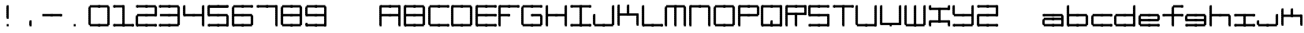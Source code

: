 SplineFontDB: 3.2
FontName: Oscilloscope5
FullName: Oscilloscope 5
FamilyName: Oscilloscope
Weight: Book
Copyright: (c) 1997 marianfudge2@hotmail.com use this if you like
Version: Macromedia Fontographer 4.1 3/21/98
ItalicAngle: 0
UnderlinePosition: -143
UnderlineWidth: 20
Ascent: 800
Descent: 200
InvalidEm: 0
sfntRevision: 0x00010000
LayerCount: 2
Layer: 0 1 "Back" 1
Layer: 1 1 "Fore" 0
XUID: [1021 765 520456929 13327780]
StyleMap: 0x0040
FSType: 2
OS2Version: 1
OS2_WeightWidthSlopeOnly: 0
OS2_UseTypoMetrics: 0
CreationTime: 890512403
ModificationTime: 1714332669
PfmFamily: 81
TTFWeight: 400
TTFWidth: 5
LineGap: 0
VLineGap: 0
Panose: 0 0 4 0 0 0 0 0 0 0
OS2TypoAscent: 678
OS2TypoAOffset: 0
OS2TypoDescent: -13
OS2TypoDOffset: 0
OS2TypoLinegap: 0
OS2WinAscent: 678
OS2WinAOffset: 0
OS2WinDescent: 13
OS2WinDOffset: 0
HheadAscent: 800
HheadAOffset: 0
HheadDescent: -200
HheadDOffset: 0
OS2SubXSize: 700
OS2SubYSize: 650
OS2SubXOff: 0
OS2SubYOff: 143
OS2SupXSize: 700
OS2SupYSize: 650
OS2SupXOff: 0
OS2SupYOff: 453
OS2StrikeYSize: 50
OS2StrikeYPos: 259
OS2Vendor: 'MACR'
OS2CodePages: 00000001.00000000
OS2UnicodeRanges: 00000003.00000000.00000000.00000000
MarkAttachClasses: 1
DEI: 91125
TtTable: prep
NPUSHB
 17
 11
 11
 10
 10
 9
 9
 8
 8
 7
 7
 2
 2
 1
 1
 0
 0
 1
SCANTYPE
PUSHW_1
 511
SCANCTRL
RCVT
ROUND[Grey]
WCVTP
RCVT
ROUND[Grey]
WCVTP
RCVT
ROUND[Grey]
WCVTP
RCVT
ROUND[Grey]
WCVTP
RCVT
ROUND[Grey]
WCVTP
RCVT
ROUND[Grey]
WCVTP
RCVT
ROUND[Grey]
WCVTP
RCVT
ROUND[Grey]
WCVTP
PUSHB_4
 4
 3
 70
 0
CALL
PUSHB_4
 6
 5
 70
 0
CALL
PUSHB_2
 3
 3
RCVT
ROUND[Grey]
WCVTP
PUSHB_2
 5
 5
RCVT
ROUND[Grey]
WCVTP
EndTTInstrs
TtTable: fpgm
NPUSHB
 1
 0
FDEF
SROUND
RCVT
DUP
PUSHB_1
 3
CINDEX
RCVT
SWAP
SUB
ROUND[Grey]
RTG
SWAP
ROUND[Grey]
ADD
WCVTP
ENDF
EndTTInstrs
ShortTable: cvt  15
  -3
  380
  668
  30
  65
  31
  72
  18
  50
  152
  192
  111
  23133
  1
  3
EndShort
ShortTable: maxp 16
  1
  0
  79
  196
  50
  0
  0
  2
  8
  64
  10
  0
  64
  86
  1
  1
EndShort
LangName: 1033 "" "" "" "Macromedia Fontographer 4.1 Oscilloscope 4" "" "Macromedia Fontographer 4.1 3/21/98"
Encoding: UnicodeBmp
UnicodeInterp: none
NameList: AGL For New Fonts
DisplaySize: -48
AntiAlias: 1
FitToEm: 0
WinInfo: 0 37 14
BeginPrivate: 0
EndPrivate
BeginChars: 65539 83

StartChar: .notdef
Encoding: 65536 -1 0
Width: 500
Flags: W
TtInstrs:
NPUSHB
 32
 1
 8
 8
 64
 9
 2
 7
 4
 4
 1
 0
 6
 5
 4
 3
 2
 5
 4
 6
 0
 7
 6
 6
 1
 2
 1
 3
 0
 0
 1
 0
 70
SROUND
MDAP[rnd]
SHZ[rp1]
RTG
SVTCA[y-axis]
MIAP[rnd]
ALIGNRP
MDAP[rnd]
ALIGNRP
SRP0
MIRP[rp0,min,rnd,black]
ALIGNRP
SRP0
MIRP[rp0,min,rnd,black]
ALIGNRP
SVTCA[x-axis]
MDAP[rnd]
ALIGNRP
MIRP[rp0,min,rnd,black]
ALIGNRP
MDAP[rnd]
ALIGNRP
MIRP[rp0,min,rnd,black]
ALIGNRP
SVTCA[y-axis]
IUP[x]
IUP[y]
SVTCA[x-axis]
MD[grid]
ROUND[Grey]
PUSHW_2
 0
 8
MD[grid]
ROUND[Grey]
SUB
PUSHB_1
 64
GT
IF
SHPIX
SRP1
SHZ[rp1]
PUSHW_2
 8
 -64
SHPIX
EIF
EndTTInstrs
LayerCount: 2
Fore
SplineSet
63 0 m 1,0,-1
 63 800 l 1,1,-1
 438 800 l 1,2,-1
 438 0 l 1,3,-1
 63 0 l 1,0,-1
125 63 m 1,4,-1
 375 63 l 1,5,-1
 375 738 l 1,6,-1
 125 738 l 1,7,-1
 125 63 l 1,4,-1
EndSplineSet
Validated: 1
EndChar

StartChar: .null
Encoding: 65537 -1 1
Width: 0
Flags: W
LayerCount: 2
Fore
Validated: 1
EndChar

StartChar: nonmarkingreturn
Encoding: 65538 -1 2
Width: 500
Flags: W
LayerCount: 2
Fore
Validated: 1
EndChar

StartChar: space
Encoding: 32 32 3
Width: 500
Flags: W
LayerCount: 2
Fore
Validated: 1
EndChar

StartChar: zero
Encoding: 48 48 4
Width: 767
Flags: W
LayerCount: 2
Fore
SplineSet
712 547 m 1,0,-1
 712 618 l 1,1,-1
 777 618 l 1,2,-1
 777 547 l 1,3,-1
 712 547 l 1,0,-1
712 507 m 1,4,-1
 712 578 l 1,5,-1
 777 578 l 1,6,-1
 777 507 l 1,7,-1
 712 507 l 1,4,-1
712 467 m 1,8,-1
 712 538 l 1,9,-1
 777 538 l 1,10,-1
 777 467 l 1,11,-1
 712 467 l 1,8,-1
447 587 m 1,12,-1
 447 661 l 1,13,-1
 742 661 l 1,14,-1
 742 587 l 1,15,-1
 447 587 l 1,12,-1
712 427 m 1,16,-1
 712 498 l 1,17,-1
 777 498 l 1,18,-1
 777 427 l 1,19,-1
 712 427 l 1,16,-1
712 387 m 1,20,-1
 712 458 l 1,21,-1
 777 458 l 1,22,-1
 777 387 l 1,23,-1
 712 387 l 1,20,-1
712 347 m 1,24,-1
 712 418 l 1,25,-1
 777 418 l 1,26,-1
 777 347 l 1,27,-1
 712 347 l 1,24,-1
712 307 m 1,28,-1
 712 378 l 1,29,-1
 777 378 l 1,30,-1
 777 307 l 1,31,-1
 712 307 l 1,28,-1
412 587 m 1,32,-1
 412 658 l 1,33,-1
 477 658 l 1,34,-1
 477 587 l 1,35,-1
 412 587 l 1,32,-1
712 267 m 1,36,-1
 712 338 l 1,37,-1
 777 338 l 1,38,-1
 777 267 l 1,39,-1
 712 267 l 1,36,-1
712 227 m 1,40,-1
 712 298 l 1,41,-1
 777 298 l 1,42,-1
 777 227 l 1,43,-1
 712 227 l 1,40,-1
712 187 m 1,44,-1
 712 258 l 1,45,-1
 777 258 l 1,46,-1
 777 187 l 1,47,-1
 712 187 l 1,44,-1
712 147 m 1,48,-1
 712 218 l 1,49,-1
 777 218 l 1,50,-1
 777 147 l 1,51,-1
 712 147 l 1,48,-1
147 587 m 1,52,-1
 147 661 l 1,53,-1
 442 661 l 1,54,-1
 442 587 l 1,55,-1
 147 587 l 1,52,-1
712 107 m 1,56,-1
 712 178 l 1,57,-1
 777 178 l 1,58,-1
 777 107 l 1,59,-1
 712 107 l 1,56,-1
712 67 m 1,60,-1
 712 138 l 1,61,-1
 777 138 l 1,62,-1
 777 67 l 1,63,-1
 712 67 l 1,60,-1
712 27 m 1,64,-1
 712 98 l 1,65,-1
 777 98 l 1,66,-1
 777 27 l 1,67,-1
 712 27 l 1,64,-1
112 547 m 1,68,-1
 112 618 l 1,69,-1
 177 618 l 1,70,-1
 177 547 l 1,71,-1
 112 547 l 1,68,-1
112 507 m 1,72,-1
 112 578 l 1,73,-1
 177 578 l 1,74,-1
 177 507 l 1,75,-1
 112 507 l 1,72,-1
112 467 m 1,76,-1
 112 538 l 1,77,-1
 177 538 l 1,78,-1
 177 467 l 1,79,-1
 112 467 l 1,76,-1
447 -13 m 1,80,-1
 447 61 l 1,81,-1
 742 61 l 1,82,-1
 742 -13 l 1,83,-1
 447 -13 l 1,80,-1
112 427 m 1,84,-1
 112 498 l 1,85,-1
 177 498 l 1,86,-1
 177 427 l 1,87,-1
 112 427 l 1,84,-1
112 387 m 1,88,-1
 112 458 l 1,89,-1
 177 458 l 1,90,-1
 177 387 l 1,91,-1
 112 387 l 1,88,-1
112 347 m 1,92,-1
 112 418 l 1,93,-1
 177 418 l 1,94,-1
 177 347 l 1,95,-1
 112 347 l 1,92,-1
112 307 m 1,96,-1
 112 378 l 1,97,-1
 177 378 l 1,98,-1
 177 307 l 1,99,-1
 112 307 l 1,96,-1
412 -13 m 1,100,-1
 412 58 l 1,101,-1
 477 58 l 1,102,-1
 477 -13 l 1,103,-1
 412 -13 l 1,100,-1
112 267 m 1,104,-1
 112 338 l 1,105,-1
 177 338 l 1,106,-1
 177 267 l 1,107,-1
 112 267 l 1,104,-1
112 227 m 1,108,-1
 112 298 l 1,109,-1
 177 298 l 1,110,-1
 177 227 l 1,111,-1
 112 227 l 1,108,-1
112 187 m 1,112,-1
 112 258 l 1,113,-1
 177 258 l 1,114,-1
 177 187 l 1,115,-1
 112 187 l 1,112,-1
112 147 m 1,116,-1
 112 218 l 1,117,-1
 177 218 l 1,118,-1
 177 147 l 1,119,-1
 112 147 l 1,116,-1
147 -13 m 1,120,-1
 147 61 l 1,121,-1
 442 61 l 1,122,-1
 442 -13 l 1,123,-1
 147 -13 l 1,120,-1
112 107 m 1,124,-1
 112 178 l 1,125,-1
 177 178 l 1,126,-1
 177 107 l 1,127,-1
 112 107 l 1,124,-1
112 67 m 1,128,-1
 112 138 l 1,129,-1
 177 138 l 1,130,-1
 177 67 l 1,131,-1
 112 67 l 1,128,-1
112 27 m 1,132,-1
 112 98 l 1,133,-1
 177 98 l 1,134,-1
 177 27 l 1,135,-1
 112 27 l 1,132,-1
EndSplineSet
Validated: 5
EndChar

StartChar: one
Encoding: 49 49 5
Width: 725
Flags: W
LayerCount: 2
Fore
SplineSet
412 587 m 1,0,-1
 412 658 l 1,1,-1
 477 658 l 1,2,-1
 477 587 l 1,3,-1
 412 587 l 1,0,-1
412 547 m 1,4,-1
 412 618 l 1,5,-1
 477 618 l 1,6,-1
 477 547 l 1,7,-1
 412 547 l 1,4,-1
412 507 m 1,8,-1
 412 578 l 1,9,-1
 477 578 l 1,10,-1
 477 507 l 1,11,-1
 412 507 l 1,8,-1
412 467 m 1,12,-1
 412 538 l 1,13,-1
 477 538 l 1,14,-1
 477 467 l 1,15,-1
 412 467 l 1,12,-1
147 587 m 1,16,-1
 147 661 l 1,17,-1
 442 661 l 1,18,-1
 442 587 l 1,19,-1
 147 587 l 1,16,-1
412 427 m 1,20,-1
 412 498 l 1,21,-1
 477 498 l 1,22,-1
 477 427 l 1,23,-1
 412 427 l 1,20,-1
412 387 m 1,24,-1
 412 458 l 1,25,-1
 477 458 l 1,26,-1
 477 387 l 1,27,-1
 412 387 l 1,24,-1
412 347 m 1,28,-1
 412 418 l 1,29,-1
 477 418 l 1,30,-1
 477 347 l 1,31,-1
 412 347 l 1,28,-1
412 307 m 1,32,-1
 412 378 l 1,33,-1
 477 378 l 1,34,-1
 477 307 l 1,35,-1
 412 307 l 1,32,-1
112 587 m 1,36,-1
 112 658 l 1,37,-1
 177 658 l 1,38,-1
 177 587 l 1,39,-1
 112 587 l 1,36,-1
712 -13 m 1,40,-1
 712 58 l 1,41,-1
 777 58 l 1,42,-1
 777 -13 l 1,43,-1
 712 -13 l 1,40,-1
412 267 m 1,44,-1
 412 338 l 1,45,-1
 477 338 l 1,46,-1
 477 267 l 1,47,-1
 412 267 l 1,44,-1
412 227 m 1,48,-1
 412 298 l 1,49,-1
 477 298 l 1,50,-1
 477 227 l 1,51,-1
 412 227 l 1,48,-1
412 187 m 1,52,-1
 412 258 l 1,53,-1
 477 258 l 1,54,-1
 477 187 l 1,55,-1
 412 187 l 1,52,-1
412 147 m 1,56,-1
 412 218 l 1,57,-1
 477 218 l 1,58,-1
 477 147 l 1,59,-1
 412 147 l 1,56,-1
447 -13 m 1,60,-1
 447 61 l 1,61,-1
 742 61 l 1,62,-1
 742 -13 l 1,63,-1
 447 -13 l 1,60,-1
412 107 m 1,64,-1
 412 178 l 1,65,-1
 477 178 l 1,66,-1
 477 107 l 1,67,-1
 412 107 l 1,64,-1
412 67 m 1,68,-1
 412 138 l 1,69,-1
 477 138 l 1,70,-1
 477 67 l 1,71,-1
 412 67 l 1,68,-1
412 27 m 1,72,-1
 412 98 l 1,73,-1
 477 98 l 1,74,-1
 477 27 l 1,75,-1
 412 27 l 1,72,-1
412 -13 m 1,76,-1
 412 58 l 1,77,-1
 477 58 l 1,78,-1
 477 -13 l 1,79,-1
 412 -13 l 1,76,-1
147 -13 m 1,80,-1
 147 61 l 1,81,-1
 442 61 l 1,82,-1
 442 -13 l 1,83,-1
 147 -13 l 1,80,-1
112 -13 m 1,84,-1
 112 58 l 1,85,-1
 177 58 l 1,86,-1
 177 -13 l 1,87,-1
 112 -13 l 1,84,-1
EndSplineSet
Validated: 5
EndChar

StartChar: two
Encoding: 50 50 6
Width: 725
Flags: W
LayerCount: 2
Fore
SplineSet
712 547 m 5,0,-1
 712 618 l 5,1,-1
 777 618 l 5,2,-1
 777 547 l 5,3,-1
 712 547 l 5,0,-1
712 507 m 5,4,-1
 712 578 l 5,5,-1
 777 578 l 5,6,-1
 777 507 l 5,7,-1
 712 507 l 5,4,-1
712 467 m 5,8,-1
 712 538 l 5,9,-1
 777 538 l 5,10,-1
 777 467 l 5,11,-1
 712 467 l 5,8,-1
447 587 m 5,12,-1
 447 661 l 5,13,-1
 742 661 l 5,14,-1
 742 587 l 5,15,-1
 447 587 l 5,12,-1
712 427 m 5,16,-1
 712 498 l 5,17,-1
 777 498 l 5,18,-1
 777 427 l 5,19,-1
 712 427 l 5,16,-1
712 387 m 5,20,-1
 712 458 l 5,21,-1
 777 458 l 5,22,-1
 777 387 l 5,23,-1
 712 387 l 5,20,-1
712 347 m 5,24,-1
 712 418 l 5,25,-1
 777 418 l 5,26,-1
 777 347 l 5,27,-1
 712 347 l 5,24,-1
712 307 m 5,28,-1
 712 378 l 5,29,-1
 777 378 l 5,30,-1
 777 307 l 5,31,-1
 712 307 l 5,28,-1
412 587 m 5,32,-1
 412 658 l 5,33,-1
 477 658 l 5,34,-1
 477 587 l 5,35,-1
 412 587 l 5,32,-1
447 307 m 5,36,-1
 447 381 l 5,37,-1
 742 381 l 5,38,-1
 742 307 l 5,39,-1
 447 307 l 5,36,-1
147 587 m 5,40,-1
 147 661 l 5,41,-1
 442 661 l 5,42,-1
 442 587 l 5,43,-1
 147 587 l 5,40,-1
412 307 m 5,44,-1
 412 378 l 5,45,-1
 477 378 l 5,46,-1
 477 307 l 5,47,-1
 412 307 l 5,44,-1
112 587 m 5,48,-1
 112 658 l 5,49,-1
 177 658 l 5,50,-1
 177 587 l 5,51,-1
 112 587 l 5,48,-1
712 -13 m 5,52,-1
 712 58 l 5,53,-1
 777 58 l 5,54,-1
 777 -13 l 5,55,-1
 712 -13 l 5,52,-1
147 307 m 5,56,-1
 147 381 l 5,57,-1
 442 381 l 5,58,-1
 442 307 l 5,59,-1
 147 307 l 5,56,-1
447 -13 m 5,60,-1
 447 61 l 5,61,-1
 742 61 l 5,62,-1
 742 -13 l 5,63,-1
 447 -13 l 5,60,-1
412 -13 m 5,64,-1
 412 58 l 5,65,-1
 477 58 l 5,66,-1
 477 -13 l 5,67,-1
 412 -13 l 5,64,-1
112 267 m 5,68,-1
 112 338 l 5,69,-1
 177 338 l 5,70,-1
 177 267 l 5,71,-1
 112 267 l 5,68,-1
112 227 m 5,72,-1
 112 298 l 5,73,-1
 177 298 l 5,74,-1
 177 227 l 5,75,-1
 112 227 l 5,72,-1
112 187 m 5,76,-1
 112 258 l 5,77,-1
 177 258 l 5,78,-1
 177 187 l 5,79,-1
 112 187 l 5,76,-1
112 147 m 5,80,-1
 112 218 l 5,81,-1
 177 218 l 5,82,-1
 177 147 l 5,83,-1
 112 147 l 5,80,-1
147 -13 m 5,84,-1
 147 61 l 5,85,-1
 442 61 l 5,86,-1
 442 -13 l 5,87,-1
 147 -13 l 5,84,-1
112 107 m 5,88,-1
 112 178 l 5,89,-1
 177 178 l 5,90,-1
 177 107 l 5,91,-1
 112 107 l 5,88,-1
112 67 m 5,92,-1
 112 138 l 5,93,-1
 177 138 l 5,94,-1
 177 67 l 5,95,-1
 112 67 l 5,92,-1
112 27 m 5,96,-1
 112 98 l 5,97,-1
 177 98 l 5,98,-1
 177 27 l 5,99,-1
 112 27 l 5,96,-1
112 -13 m 5,100,-1
 112 58 l 5,101,-1
 177 58 l 5,102,-1
 177 -13 l 5,103,-1
 112 -13 l 5,100,-1
EndSplineSet
Validated: 5
EndChar

StartChar: three
Encoding: 51 51 7
Width: 767
Flags: W
LayerCount: 2
Fore
SplineSet
712 547 m 1,0,-1
 712 618 l 1,1,-1
 777 618 l 1,2,-1
 777 547 l 1,3,-1
 712 547 l 1,0,-1
712 507 m 1,4,-1
 712 578 l 1,5,-1
 777 578 l 1,6,-1
 777 507 l 1,7,-1
 712 507 l 1,4,-1
712 467 m 1,8,-1
 712 538 l 1,9,-1
 777 538 l 1,10,-1
 777 467 l 1,11,-1
 712 467 l 1,8,-1
447 587 m 1,12,-1
 447 661 l 1,13,-1
 742 661 l 1,14,-1
 742 587 l 1,15,-1
 447 587 l 1,12,-1
712 427 m 1,16,-1
 712 498 l 1,17,-1
 777 498 l 1,18,-1
 777 427 l 1,19,-1
 712 427 l 1,16,-1
712 387 m 1,20,-1
 712 458 l 1,21,-1
 777 458 l 1,22,-1
 777 387 l 1,23,-1
 712 387 l 1,20,-1
712 347 m 1,24,-1
 712 418 l 1,25,-1
 777 418 l 1,26,-1
 777 347 l 1,27,-1
 712 347 l 1,24,-1
712 307 m 1,28,-1
 712 378 l 1,29,-1
 777 378 l 1,30,-1
 777 307 l 1,31,-1
 712 307 l 1,28,-1
412 587 m 1,32,-1
 412 658 l 1,33,-1
 477 658 l 1,34,-1
 477 587 l 1,35,-1
 412 587 l 1,32,-1
712 267 m 1,36,-1
 712 338 l 1,37,-1
 777 338 l 1,38,-1
 777 267 l 1,39,-1
 712 267 l 1,36,-1
712 227 m 1,40,-1
 712 298 l 1,41,-1
 777 298 l 1,42,-1
 777 227 l 1,43,-1
 712 227 l 1,40,-1
712 187 m 1,44,-1
 712 258 l 1,45,-1
 777 258 l 1,46,-1
 777 187 l 1,47,-1
 712 187 l 1,44,-1
447 307 m 1,48,-1
 447 381 l 1,49,-1
 742 381 l 1,50,-1
 742 307 l 1,51,-1
 447 307 l 1,48,-1
712 147 m 1,52,-1
 712 218 l 1,53,-1
 777 218 l 1,54,-1
 777 147 l 1,55,-1
 712 147 l 1,52,-1
147 587 m 1,56,-1
 147 661 l 1,57,-1
 442 661 l 1,58,-1
 442 587 l 1,59,-1
 147 587 l 1,56,-1
712 107 m 1,60,-1
 712 178 l 1,61,-1
 777 178 l 1,62,-1
 777 107 l 1,63,-1
 712 107 l 1,60,-1
712 67 m 1,64,-1
 712 138 l 1,65,-1
 777 138 l 1,66,-1
 777 67 l 1,67,-1
 712 67 l 1,64,-1
712 27 m 1,68,-1
 712 98 l 1,69,-1
 777 98 l 1,70,-1
 777 27 l 1,71,-1
 712 27 l 1,68,-1
412 307 m 1,72,-1
 412 378 l 1,73,-1
 477 378 l 1,74,-1
 477 307 l 1,75,-1
 412 307 l 1,72,-1
112 587 m 1,76,-1
 112 658 l 1,77,-1
 177 658 l 1,78,-1
 177 587 l 1,79,-1
 112 587 l 1,76,-1
147 307 m 1,80,-1
 147 381 l 1,81,-1
 442 381 l 1,82,-1
 442 307 l 1,83,-1
 147 307 l 1,80,-1
447 -13 m 1,84,-1
 447 61 l 1,85,-1
 742 61 l 1,86,-1
 742 -13 l 1,87,-1
 447 -13 l 1,84,-1
412 -13 m 1,88,-1
 412 58 l 1,89,-1
 477 58 l 1,90,-1
 477 -13 l 1,91,-1
 412 -13 l 1,88,-1
147 -13 m 1,92,-1
 147 61 l 1,93,-1
 442 61 l 1,94,-1
 442 -13 l 1,95,-1
 147 -13 l 1,92,-1
112 -13 m 1,96,-1
 112 58 l 1,97,-1
 177 58 l 1,98,-1
 177 -13 l 1,99,-1
 112 -13 l 1,96,-1
EndSplineSet
Validated: 5
EndChar

StartChar: four
Encoding: 52 52 8
Width: 768
Flags: W
LayerCount: 2
Fore
SplineSet
712 587 m 1,0,-1
 712 658 l 1,1,-1
 777 658 l 1,2,-1
 777 587 l 1,3,-1
 712 587 l 1,0,-1
712 547 m 1,4,-1
 712 618 l 1,5,-1
 777 618 l 1,6,-1
 777 547 l 1,7,-1
 712 547 l 1,4,-1
712 507 m 1,8,-1
 712 578 l 1,9,-1
 777 578 l 1,10,-1
 777 507 l 1,11,-1
 712 507 l 1,8,-1
712 467 m 1,12,-1
 712 538 l 1,13,-1
 777 538 l 1,14,-1
 777 467 l 1,15,-1
 712 467 l 1,12,-1
712 427 m 1,16,-1
 712 498 l 1,17,-1
 777 498 l 1,18,-1
 777 427 l 1,19,-1
 712 427 l 1,16,-1
712 387 m 1,20,-1
 712 458 l 1,21,-1
 777 458 l 1,22,-1
 777 387 l 1,23,-1
 712 387 l 1,20,-1
712 347 m 1,24,-1
 712 418 l 1,25,-1
 777 418 l 1,26,-1
 777 347 l 1,27,-1
 712 347 l 1,24,-1
712 307 m 1,28,-1
 712 378 l 1,29,-1
 777 378 l 1,30,-1
 777 307 l 1,31,-1
 712 307 l 1,28,-1
712 267 m 1,32,-1
 712 338 l 1,33,-1
 777 338 l 1,34,-1
 777 267 l 1,35,-1
 712 267 l 1,32,-1
712 227 m 1,36,-1
 712 298 l 1,37,-1
 777 298 l 1,38,-1
 777 227 l 1,39,-1
 712 227 l 1,36,-1
712 187 m 1,40,-1
 712 258 l 1,41,-1
 777 258 l 1,42,-1
 777 187 l 1,43,-1
 712 187 l 1,40,-1
447 307 m 1,44,-1
 447 381 l 1,45,-1
 742 381 l 1,46,-1
 742 307 l 1,47,-1
 447 307 l 1,44,-1
712 147 m 1,48,-1
 712 218 l 1,49,-1
 777 218 l 1,50,-1
 777 147 l 1,51,-1
 712 147 l 1,48,-1
712 107 m 1,52,-1
 712 178 l 1,53,-1
 777 178 l 1,54,-1
 777 107 l 1,55,-1
 712 107 l 1,52,-1
712 67 m 1,56,-1
 712 138 l 1,57,-1
 777 138 l 1,58,-1
 777 67 l 1,59,-1
 712 67 l 1,56,-1
712 27 m 1,60,-1
 712 98 l 1,61,-1
 777 98 l 1,62,-1
 777 27 l 1,63,-1
 712 27 l 1,60,-1
412 307 m 1,64,-1
 412 378 l 1,65,-1
 477 378 l 1,66,-1
 477 307 l 1,67,-1
 412 307 l 1,64,-1
112 587 m 1,68,-1
 112 658 l 1,69,-1
 177 658 l 1,70,-1
 177 587 l 1,71,-1
 112 587 l 1,68,-1
712 -13 m 1,72,-1
 712 58 l 1,73,-1
 777 58 l 1,74,-1
 777 -13 l 1,75,-1
 712 -13 l 1,72,-1
112 547 m 1,76,-1
 112 618 l 1,77,-1
 177 618 l 1,78,-1
 177 547 l 1,79,-1
 112 547 l 1,76,-1
112 507 m 1,80,-1
 112 578 l 1,81,-1
 177 578 l 1,82,-1
 177 507 l 1,83,-1
 112 507 l 1,80,-1
112 467 m 1,84,-1
 112 538 l 1,85,-1
 177 538 l 1,86,-1
 177 467 l 1,87,-1
 112 467 l 1,84,-1
147 307 m 1,88,-1
 147 381 l 1,89,-1
 442 381 l 1,90,-1
 442 307 l 1,91,-1
 147 307 l 1,88,-1
112 427 m 1,92,-1
 112 498 l 1,93,-1
 177 498 l 1,94,-1
 177 427 l 1,95,-1
 112 427 l 1,92,-1
112 387 m 1,96,-1
 112 458 l 1,97,-1
 177 458 l 1,98,-1
 177 387 l 1,99,-1
 112 387 l 1,96,-1
112 347 m 1,100,-1
 112 418 l 1,101,-1
 177 418 l 1,102,-1
 177 347 l 1,103,-1
 112 347 l 1,100,-1
112 307 m 1,104,-1
 112 378 l 1,105,-1
 177 378 l 1,106,-1
 177 307 l 1,107,-1
 112 307 l 1,104,-1
EndSplineSet
Validated: 5
EndChar

StartChar: five
Encoding: 53 53 9
Width: 766
Flags: W
LayerCount: 2
Fore
SplineSet
712 587 m 1,0,-1
 712 658 l 1,1,-1
 777 658 l 1,2,-1
 777 587 l 1,3,-1
 712 587 l 1,0,-1
447 587 m 1,4,-1
 447 661 l 1,5,-1
 742 661 l 1,6,-1
 742 587 l 1,7,-1
 447 587 l 1,4,-1
730 609 m 1,8,-1
 730 584 l 1,9,-1
 460 584 l 1,10,-1
 460 609 l 1,11,-1
 730 609 l 1,8,-1
412 587 m 1,12,-1
 412 658 l 1,13,-1
 477 658 l 1,14,-1
 477 587 l 1,15,-1
 412 587 l 1,12,-1
712 267 m 1,16,-1
 712 338 l 1,17,-1
 777 338 l 1,18,-1
 777 267 l 1,19,-1
 712 267 l 1,16,-1
712 227 m 1,20,-1
 712 298 l 1,21,-1
 777 298 l 1,22,-1
 777 227 l 1,23,-1
 712 227 l 1,20,-1
712 187 m 1,24,-1
 712 258 l 1,25,-1
 777 258 l 1,26,-1
 777 187 l 1,27,-1
 712 187 l 1,24,-1
447 307 m 1,28,-1
 447 381 l 1,29,-1
 742 381 l 1,30,-1
 742 307 l 1,31,-1
 447 307 l 1,28,-1
712 147 m 1,32,-1
 712 218 l 1,33,-1
 777 218 l 1,34,-1
 777 147 l 1,35,-1
 712 147 l 1,32,-1
147 587 m 1,36,-1
 147 661 l 1,37,-1
 442 661 l 1,38,-1
 442 587 l 1,39,-1
 147 587 l 1,36,-1
430 609 m 1,40,-1
 430 584 l 1,41,-1
 160 584 l 1,42,-1
 160 609 l 1,43,-1
 430 609 l 1,40,-1
712 107 m 1,44,-1
 712 178 l 1,45,-1
 777 178 l 1,46,-1
 777 107 l 1,47,-1
 712 107 l 1,44,-1
712 67 m 1,48,-1
 712 138 l 1,49,-1
 777 138 l 1,50,-1
 777 67 l 1,51,-1
 712 67 l 1,48,-1
712 27 m 1,52,-1
 712 98 l 1,53,-1
 777 98 l 1,54,-1
 777 27 l 1,55,-1
 712 27 l 1,52,-1
412 307 m 1,56,-1
 412 378 l 1,57,-1
 477 378 l 1,58,-1
 477 307 l 1,59,-1
 412 307 l 1,56,-1
112 587 m 1,60,-1
 112 658 l 1,61,-1
 177 658 l 1,62,-1
 177 587 l 1,63,-1
 112 587 l 1,60,-1
712 -13 m 1,64,-1
 712 58 l 1,65,-1
 777 58 l 1,66,-1
 777 -13 l 1,67,-1
 712 -13 l 1,64,-1
112 547 m 1,68,-1
 112 618 l 1,69,-1
 177 618 l 1,70,-1
 177 547 l 1,71,-1
 112 547 l 1,68,-1
112 507 m 1,72,-1
 112 578 l 1,73,-1
 177 578 l 1,74,-1
 177 507 l 1,75,-1
 112 507 l 1,72,-1
112 467 m 1,76,-1
 112 538 l 1,77,-1
 177 538 l 1,78,-1
 177 467 l 1,79,-1
 112 467 l 1,76,-1
147 307 m 1,80,-1
 147 381 l 1,81,-1
 442 381 l 1,82,-1
 442 307 l 1,83,-1
 147 307 l 1,80,-1
447 -13 m 1,84,-1
 447 61 l 1,85,-1
 742 61 l 1,86,-1
 742 -13 l 1,87,-1
 447 -13 l 1,84,-1
112 427 m 1,88,-1
 112 498 l 1,89,-1
 177 498 l 1,90,-1
 177 427 l 1,91,-1
 112 427 l 1,88,-1
112 387 m 1,92,-1
 112 458 l 1,93,-1
 177 458 l 1,94,-1
 177 387 l 1,95,-1
 112 387 l 1,92,-1
112 347 m 1,96,-1
 112 418 l 1,97,-1
 177 418 l 1,98,-1
 177 347 l 1,99,-1
 112 347 l 1,96,-1
112 307 m 1,100,-1
 112 378 l 1,101,-1
 177 378 l 1,102,-1
 177 307 l 1,103,-1
 112 307 l 1,100,-1
412 -13 m 1,104,-1
 412 58 l 1,105,-1
 477 58 l 1,106,-1
 477 -13 l 1,107,-1
 412 -13 l 1,104,-1
147 -13 m 1,108,-1
 147 61 l 1,109,-1
 442 61 l 1,110,-1
 442 -13 l 1,111,-1
 147 -13 l 1,108,-1
112 -13 m 1,112,-1
 112 58 l 1,113,-1
 177 58 l 1,114,-1
 177 -13 l 1,115,-1
 112 -13 l 1,112,-1
EndSplineSet
Validated: 5
EndChar

StartChar: six
Encoding: 54 54 10
Width: 766
Flags: W
LayerCount: 2
Fore
SplineSet
712 587 m 1,0,-1
 712 658 l 1,1,-1
 777 658 l 1,2,-1
 777 587 l 1,3,-1
 712 587 l 1,0,-1
447 587 m 1,4,-1
 447 661 l 1,5,-1
 742 661 l 1,6,-1
 742 587 l 1,7,-1
 447 587 l 1,4,-1
412 587 m 1,8,-1
 412 658 l 1,9,-1
 477 658 l 1,10,-1
 477 587 l 1,11,-1
 412 587 l 1,8,-1
712 267 m 1,12,-1
 712 338 l 1,13,-1
 777 338 l 1,14,-1
 777 267 l 1,15,-1
 712 267 l 1,12,-1
712 227 m 1,16,-1
 712 298 l 1,17,-1
 777 298 l 1,18,-1
 777 227 l 1,19,-1
 712 227 l 1,16,-1
712 187 m 1,20,-1
 712 258 l 1,21,-1
 777 258 l 1,22,-1
 777 187 l 1,23,-1
 712 187 l 1,20,-1
447 307 m 1,24,-1
 447 381 l 1,25,-1
 742 381 l 1,26,-1
 742 307 l 1,27,-1
 447 307 l 1,24,-1
712 147 m 1,28,-1
 712 218 l 1,29,-1
 777 218 l 1,30,-1
 777 147 l 1,31,-1
 712 147 l 1,28,-1
147 587 m 1,32,-1
 147 661 l 1,33,-1
 442 661 l 1,34,-1
 442 587 l 1,35,-1
 147 587 l 1,32,-1
712 107 m 1,36,-1
 712 178 l 1,37,-1
 777 178 l 1,38,-1
 777 107 l 1,39,-1
 712 107 l 1,36,-1
712 67 m 1,40,-1
 712 138 l 1,41,-1
 777 138 l 1,42,-1
 777 67 l 1,43,-1
 712 67 l 1,40,-1
712 27 m 1,44,-1
 712 98 l 1,45,-1
 777 98 l 1,46,-1
 777 27 l 1,47,-1
 712 27 l 1,44,-1
412 307 m 1,48,-1
 412 378 l 1,49,-1
 477 378 l 1,50,-1
 477 307 l 1,51,-1
 412 307 l 1,48,-1
112 547 m 1,52,-1
 112 618 l 1,53,-1
 177 618 l 1,54,-1
 177 547 l 1,55,-1
 112 547 l 1,52,-1
112 507 m 1,56,-1
 112 578 l 1,57,-1
 177 578 l 1,58,-1
 177 507 l 1,59,-1
 112 507 l 1,56,-1
112 467 m 1,60,-1
 112 538 l 1,61,-1
 177 538 l 1,62,-1
 177 467 l 1,63,-1
 112 467 l 1,60,-1
147 307 m 1,64,-1
 147 381 l 1,65,-1
 442 381 l 1,66,-1
 442 307 l 1,67,-1
 147 307 l 1,64,-1
447 -13 m 1,68,-1
 447 61 l 1,69,-1
 742 61 l 1,70,-1
 742 -13 l 1,71,-1
 447 -13 l 1,68,-1
112 427 m 1,72,-1
 112 498 l 1,73,-1
 177 498 l 1,74,-1
 177 427 l 1,75,-1
 112 427 l 1,72,-1
112 387 m 1,76,-1
 112 458 l 1,77,-1
 177 458 l 1,78,-1
 177 387 l 1,79,-1
 112 387 l 1,76,-1
112 347 m 1,80,-1
 112 418 l 1,81,-1
 177 418 l 1,82,-1
 177 347 l 1,83,-1
 112 347 l 1,80,-1
112 307 m 1,84,-1
 112 378 l 1,85,-1
 177 378 l 1,86,-1
 177 307 l 1,87,-1
 112 307 l 1,84,-1
412 -13 m 1,88,-1
 412 58 l 1,89,-1
 477 58 l 1,90,-1
 477 -13 l 1,91,-1
 412 -13 l 1,88,-1
112 267 m 1,92,-1
 112 338 l 1,93,-1
 177 338 l 1,94,-1
 177 267 l 1,95,-1
 112 267 l 1,92,-1
112 227 m 1,96,-1
 112 298 l 1,97,-1
 177 298 l 1,98,-1
 177 227 l 1,99,-1
 112 227 l 1,96,-1
112 187 m 1,100,-1
 112 258 l 1,101,-1
 177 258 l 1,102,-1
 177 187 l 1,103,-1
 112 187 l 1,100,-1
112 147 m 1,104,-1
 112 218 l 1,105,-1
 177 218 l 1,106,-1
 177 147 l 1,107,-1
 112 147 l 1,104,-1
147 -13 m 1,108,-1
 147 61 l 1,109,-1
 442 61 l 1,110,-1
 442 -13 l 1,111,-1
 147 -13 l 1,108,-1
112 107 m 1,112,-1
 112 178 l 1,113,-1
 177 178 l 1,114,-1
 177 107 l 1,115,-1
 112 107 l 1,112,-1
112 67 m 1,116,-1
 112 138 l 1,117,-1
 177 138 l 1,118,-1
 177 67 l 1,119,-1
 112 67 l 1,116,-1
112 27 m 1,120,-1
 112 98 l 1,121,-1
 177 98 l 1,122,-1
 177 27 l 1,123,-1
 112 27 l 1,120,-1
112 -13 m 1,124,-1
 112 58 l 1,125,-1
 177 58 l 1,126,-1
 177 -13 l 1,127,-1
 112 -13 l 1,124,-1
EndSplineSet
Validated: 5
EndChar

StartChar: seven
Encoding: 55 55 11
Width: 768
Flags: W
LayerCount: 2
Fore
SplineSet
712 587 m 1,0,-1
 712 658 l 1,1,-1
 777 658 l 1,2,-1
 777 587 l 1,3,-1
 712 587 l 1,0,-1
712 547 m 1,4,-1
 712 618 l 1,5,-1
 777 618 l 1,6,-1
 777 547 l 1,7,-1
 712 547 l 1,4,-1
712 507 m 1,8,-1
 712 578 l 1,9,-1
 777 578 l 1,10,-1
 777 507 l 1,11,-1
 712 507 l 1,8,-1
712 467 m 1,12,-1
 712 538 l 1,13,-1
 777 538 l 1,14,-1
 777 467 l 1,15,-1
 712 467 l 1,12,-1
447 587 m 1,16,-1
 447 661 l 1,17,-1
 742 661 l 1,18,-1
 742 587 l 1,19,-1
 447 587 l 1,16,-1
712 427 m 1,20,-1
 712 498 l 1,21,-1
 777 498 l 1,22,-1
 777 427 l 1,23,-1
 712 427 l 1,20,-1
712 387 m 1,24,-1
 712 458 l 1,25,-1
 777 458 l 1,26,-1
 777 387 l 1,27,-1
 712 387 l 1,24,-1
712 347 m 1,28,-1
 712 418 l 1,29,-1
 777 418 l 1,30,-1
 777 347 l 1,31,-1
 712 347 l 1,28,-1
712 307 m 1,32,-1
 712 378 l 1,33,-1
 777 378 l 1,34,-1
 777 307 l 1,35,-1
 712 307 l 1,32,-1
412 587 m 1,36,-1
 412 658 l 1,37,-1
 477 658 l 1,38,-1
 477 587 l 1,39,-1
 412 587 l 1,36,-1
712 267 m 1,40,-1
 712 338 l 1,41,-1
 777 338 l 1,42,-1
 777 267 l 1,43,-1
 712 267 l 1,40,-1
712 227 m 1,44,-1
 712 298 l 1,45,-1
 777 298 l 1,46,-1
 777 227 l 1,47,-1
 712 227 l 1,44,-1
712 187 m 1,48,-1
 712 258 l 1,49,-1
 777 258 l 1,50,-1
 777 187 l 1,51,-1
 712 187 l 1,48,-1
712 147 m 1,52,-1
 712 218 l 1,53,-1
 777 218 l 1,54,-1
 777 147 l 1,55,-1
 712 147 l 1,52,-1
147 587 m 1,56,-1
 147 661 l 1,57,-1
 442 661 l 1,58,-1
 442 587 l 1,59,-1
 147 587 l 1,56,-1
712 107 m 1,60,-1
 712 178 l 1,61,-1
 777 178 l 1,62,-1
 777 107 l 1,63,-1
 712 107 l 1,60,-1
712 67 m 1,64,-1
 712 138 l 1,65,-1
 777 138 l 1,66,-1
 777 67 l 1,67,-1
 712 67 l 1,64,-1
712 27 m 1,68,-1
 712 98 l 1,69,-1
 777 98 l 1,70,-1
 777 27 l 1,71,-1
 712 27 l 1,68,-1
112 587 m 1,72,-1
 112 658 l 1,73,-1
 177 658 l 1,74,-1
 177 587 l 1,75,-1
 112 587 l 1,72,-1
712 -13 m 1,76,-1
 712 58 l 1,77,-1
 777 58 l 1,78,-1
 777 -13 l 1,79,-1
 712 -13 l 1,76,-1
EndSplineSet
Validated: 5
EndChar

StartChar: eight
Encoding: 56 56 12
Width: 767
Flags: W
LayerCount: 2
Fore
SplineSet
712 547 m 1,0,-1
 712 618 l 1,1,-1
 777 618 l 1,2,-1
 777 547 l 1,3,-1
 712 547 l 1,0,-1
712 507 m 1,4,-1
 712 578 l 1,5,-1
 777 578 l 1,6,-1
 777 507 l 1,7,-1
 712 507 l 1,4,-1
712 467 m 1,8,-1
 712 538 l 1,9,-1
 777 538 l 1,10,-1
 777 467 l 1,11,-1
 712 467 l 1,8,-1
447 587 m 1,12,-1
 447 661 l 1,13,-1
 742 661 l 1,14,-1
 742 587 l 1,15,-1
 447 587 l 1,12,-1
712 427 m 1,16,-1
 712 498 l 1,17,-1
 777 498 l 1,18,-1
 777 427 l 1,19,-1
 712 427 l 1,16,-1
712 387 m 1,20,-1
 712 458 l 1,21,-1
 777 458 l 1,22,-1
 777 387 l 1,23,-1
 712 387 l 1,20,-1
712 347 m 1,24,-1
 712 418 l 1,25,-1
 777 418 l 1,26,-1
 777 347 l 1,27,-1
 712 347 l 1,24,-1
712 307 m 1,28,-1
 712 378 l 1,29,-1
 777 378 l 1,30,-1
 777 307 l 1,31,-1
 712 307 l 1,28,-1
412 587 m 1,32,-1
 412 658 l 1,33,-1
 477 658 l 1,34,-1
 477 587 l 1,35,-1
 412 587 l 1,32,-1
712 267 m 1,36,-1
 712 338 l 1,37,-1
 777 338 l 1,38,-1
 777 267 l 1,39,-1
 712 267 l 1,36,-1
712 227 m 1,40,-1
 712 298 l 1,41,-1
 777 298 l 1,42,-1
 777 227 l 1,43,-1
 712 227 l 1,40,-1
712 187 m 1,44,-1
 712 258 l 1,45,-1
 777 258 l 1,46,-1
 777 187 l 1,47,-1
 712 187 l 1,44,-1
447 307 m 1,48,-1
 447 381 l 1,49,-1
 742 381 l 1,50,-1
 742 307 l 1,51,-1
 447 307 l 1,48,-1
712 147 m 1,52,-1
 712 218 l 1,53,-1
 777 218 l 1,54,-1
 777 147 l 1,55,-1
 712 147 l 1,52,-1
147 587 m 1,56,-1
 147 661 l 1,57,-1
 442 661 l 1,58,-1
 442 587 l 1,59,-1
 147 587 l 1,56,-1
712 107 m 1,60,-1
 712 178 l 1,61,-1
 777 178 l 1,62,-1
 777 107 l 1,63,-1
 712 107 l 1,60,-1
712 67 m 1,64,-1
 712 138 l 1,65,-1
 777 138 l 1,66,-1
 777 67 l 1,67,-1
 712 67 l 1,64,-1
712 27 m 1,68,-1
 712 98 l 1,69,-1
 777 98 l 1,70,-1
 777 27 l 1,71,-1
 712 27 l 1,68,-1
412 307 m 1,72,-1
 412 378 l 1,73,-1
 477 378 l 1,74,-1
 477 307 l 1,75,-1
 412 307 l 1,72,-1
112 547 m 1,76,-1
 112 618 l 1,77,-1
 177 618 l 1,78,-1
 177 547 l 1,79,-1
 112 547 l 1,76,-1
112 507 m 1,80,-1
 112 578 l 1,81,-1
 177 578 l 1,82,-1
 177 507 l 1,83,-1
 112 507 l 1,80,-1
112 467 m 1,84,-1
 112 538 l 1,85,-1
 177 538 l 1,86,-1
 177 467 l 1,87,-1
 112 467 l 1,84,-1
147 307 m 1,88,-1
 147 381 l 1,89,-1
 442 381 l 1,90,-1
 442 307 l 1,91,-1
 147 307 l 1,88,-1
447 -13 m 1,92,-1
 447 61 l 1,93,-1
 742 61 l 1,94,-1
 742 -13 l 1,95,-1
 447 -13 l 1,92,-1
112 427 m 1,96,-1
 112 498 l 1,97,-1
 177 498 l 1,98,-1
 177 427 l 1,99,-1
 112 427 l 1,96,-1
112 387 m 1,100,-1
 112 458 l 1,101,-1
 177 458 l 1,102,-1
 177 387 l 1,103,-1
 112 387 l 1,100,-1
112 347 m 1,104,-1
 112 418 l 1,105,-1
 177 418 l 1,106,-1
 177 347 l 1,107,-1
 112 347 l 1,104,-1
112 307 m 1,108,-1
 112 378 l 1,109,-1
 177 378 l 1,110,-1
 177 307 l 1,111,-1
 112 307 l 1,108,-1
412 -13 m 1,112,-1
 412 58 l 1,113,-1
 477 58 l 1,114,-1
 477 -13 l 1,115,-1
 412 -13 l 1,112,-1
112 267 m 1,116,-1
 112 338 l 1,117,-1
 177 338 l 1,118,-1
 177 267 l 1,119,-1
 112 267 l 1,116,-1
112 227 m 1,120,-1
 112 298 l 1,121,-1
 177 298 l 1,122,-1
 177 227 l 1,123,-1
 112 227 l 1,120,-1
112 187 m 1,124,-1
 112 258 l 1,125,-1
 177 258 l 1,126,-1
 177 187 l 1,127,-1
 112 187 l 1,124,-1
112 147 m 1,128,-1
 112 218 l 1,129,-1
 177 218 l 1,130,-1
 177 147 l 1,131,-1
 112 147 l 1,128,-1
147 -13 m 1,132,-1
 147 61 l 1,133,-1
 442 61 l 1,134,-1
 442 -13 l 1,135,-1
 147 -13 l 1,132,-1
112 107 m 1,136,-1
 112 178 l 1,137,-1
 177 178 l 1,138,-1
 177 107 l 1,139,-1
 112 107 l 1,136,-1
112 67 m 1,140,-1
 112 138 l 1,141,-1
 177 138 l 1,142,-1
 177 67 l 1,143,-1
 112 67 l 1,140,-1
112 27 m 1,144,-1
 112 98 l 1,145,-1
 177 98 l 1,146,-1
 177 27 l 1,147,-1
 112 27 l 1,144,-1
EndSplineSet
Validated: 5
EndChar

StartChar: nine
Encoding: 57 57 13
Width: 768
Flags: W
LayerCount: 2
Fore
SplineSet
712 547 m 1,0,-1
 712 618 l 1,1,-1
 777 618 l 1,2,-1
 777 547 l 1,3,-1
 712 547 l 1,0,-1
712 507 m 1,4,-1
 712 578 l 1,5,-1
 777 578 l 1,6,-1
 777 507 l 1,7,-1
 712 507 l 1,4,-1
712 467 m 1,8,-1
 712 538 l 1,9,-1
 777 538 l 1,10,-1
 777 467 l 1,11,-1
 712 467 l 1,8,-1
447 587 m 1,12,-1
 447 661 l 1,13,-1
 742 661 l 1,14,-1
 742 587 l 1,15,-1
 447 587 l 1,12,-1
712 427 m 1,16,-1
 712 498 l 1,17,-1
 777 498 l 1,18,-1
 777 427 l 1,19,-1
 712 427 l 1,16,-1
712 387 m 1,20,-1
 712 458 l 1,21,-1
 777 458 l 1,22,-1
 777 387 l 1,23,-1
 712 387 l 1,20,-1
712 347 m 1,24,-1
 712 418 l 1,25,-1
 777 418 l 1,26,-1
 777 347 l 1,27,-1
 712 347 l 1,24,-1
712 307 m 1,28,-1
 712 378 l 1,29,-1
 777 378 l 1,30,-1
 777 307 l 1,31,-1
 712 307 l 1,28,-1
412 587 m 1,32,-1
 412 658 l 1,33,-1
 477 658 l 1,34,-1
 477 587 l 1,35,-1
 412 587 l 1,32,-1
712 267 m 1,36,-1
 712 338 l 1,37,-1
 777 338 l 1,38,-1
 777 267 l 1,39,-1
 712 267 l 1,36,-1
712 227 m 1,40,-1
 712 298 l 1,41,-1
 777 298 l 1,42,-1
 777 227 l 1,43,-1
 712 227 l 1,40,-1
712 187 m 1,44,-1
 712 258 l 1,45,-1
 777 258 l 1,46,-1
 777 187 l 1,47,-1
 712 187 l 1,44,-1
447 307 m 1,48,-1
 447 381 l 1,49,-1
 742 381 l 1,50,-1
 742 307 l 1,51,-1
 447 307 l 1,48,-1
712 147 m 1,52,-1
 712 218 l 1,53,-1
 777 218 l 1,54,-1
 777 147 l 1,55,-1
 712 147 l 1,52,-1
147 587 m 1,56,-1
 147 661 l 1,57,-1
 442 661 l 1,58,-1
 442 587 l 1,59,-1
 147 587 l 1,56,-1
712 107 m 1,60,-1
 712 178 l 1,61,-1
 777 178 l 1,62,-1
 777 107 l 1,63,-1
 712 107 l 1,60,-1
712 67 m 1,64,-1
 712 138 l 1,65,-1
 777 138 l 1,66,-1
 777 67 l 1,67,-1
 712 67 l 1,64,-1
712 27 m 1,68,-1
 712 98 l 1,69,-1
 777 98 l 1,70,-1
 777 27 l 1,71,-1
 712 27 l 1,68,-1
412 307 m 1,72,-1
 412 378 l 1,73,-1
 477 378 l 1,74,-1
 477 307 l 1,75,-1
 412 307 l 1,72,-1
712 -13 m 1,76,-1
 712 58 l 1,77,-1
 777 58 l 1,78,-1
 777 -13 l 1,79,-1
 712 -13 l 1,76,-1
112 547 m 1,80,-1
 112 618 l 1,81,-1
 177 618 l 1,82,-1
 177 547 l 1,83,-1
 112 547 l 1,80,-1
112 507 m 1,84,-1
 112 578 l 1,85,-1
 177 578 l 1,86,-1
 177 507 l 1,87,-1
 112 507 l 1,84,-1
112 467 m 1,88,-1
 112 538 l 1,89,-1
 177 538 l 1,90,-1
 177 467 l 1,91,-1
 112 467 l 1,88,-1
147 307 m 1,92,-1
 147 381 l 1,93,-1
 442 381 l 1,94,-1
 442 307 l 1,95,-1
 147 307 l 1,92,-1
447 -13 m 1,96,-1
 447 61 l 1,97,-1
 742 61 l 1,98,-1
 742 -13 l 1,99,-1
 447 -13 l 1,96,-1
112 427 m 1,100,-1
 112 498 l 1,101,-1
 177 498 l 1,102,-1
 177 427 l 1,103,-1
 112 427 l 1,100,-1
112 387 m 1,104,-1
 112 458 l 1,105,-1
 177 458 l 1,106,-1
 177 387 l 1,107,-1
 112 387 l 1,104,-1
112 347 m 1,108,-1
 112 418 l 1,109,-1
 177 418 l 1,110,-1
 177 347 l 1,111,-1
 112 347 l 1,108,-1
112 307 m 1,112,-1
 112 378 l 1,113,-1
 177 378 l 1,114,-1
 177 307 l 1,115,-1
 112 307 l 1,112,-1
412 -13 m 1,116,-1
 412 58 l 1,117,-1
 477 58 l 1,118,-1
 477 -13 l 1,119,-1
 412 -13 l 1,116,-1
147 -13 m 1,120,-1
 147 61 l 1,121,-1
 442 61 l 1,122,-1
 442 -13 l 1,123,-1
 147 -13 l 1,120,-1
112 27 m 1,124,-1
 112 98 l 1,125,-1
 177 98 l 1,126,-1
 177 27 l 1,127,-1
 112 27 l 1,124,-1
112 -13 m 1,128,-1
 112 58 l 1,129,-1
 177 58 l 1,130,-1
 177 -13 l 1,131,-1
 112 -13 l 1,128,-1
EndSplineSet
Validated: 5
EndChar

StartChar: colon
Encoding: 58 58 14
Width: 233
Flags: W
LayerCount: 2
Fore
Validated: 1
EndChar

StartChar: semicolon
Encoding: 59 59 15
Width: 233
Flags: W
LayerCount: 2
Fore
Validated: 1
EndChar

StartChar: less
Encoding: 60 60 16
Width: 233
Flags: W
LayerCount: 2
Fore
Validated: 1
EndChar

StartChar: equal
Encoding: 61 61 17
Width: 233
Flags: W
LayerCount: 2
Fore
Validated: 1
EndChar

StartChar: greater
Encoding: 62 62 18
Width: 233
Flags: W
LayerCount: 2
Fore
Validated: 1
EndChar

StartChar: question
Encoding: 63 63 19
Width: 233
Flags: W
LayerCount: 2
Fore
Validated: 1
EndChar

StartChar: at
Encoding: 64 64 20
Width: 233
Flags: W
LayerCount: 2
Fore
Validated: 1
EndChar

StartChar: A
Encoding: 65 65 21
Width: 768
Flags: W
LayerCount: 2
Fore
SplineSet
712 587 m 1,0,-1
 712 658 l 1,1,-1
 777 658 l 1,2,-1
 777 587 l 1,3,-1
 712 587 l 1,0,-1
712 547 m 1,4,-1
 712 618 l 1,5,-1
 777 618 l 1,6,-1
 777 547 l 1,7,-1
 712 547 l 1,4,-1
712 507 m 1,8,-1
 712 578 l 1,9,-1
 777 578 l 1,10,-1
 777 507 l 1,11,-1
 712 507 l 1,8,-1
712 467 m 1,12,-1
 712 538 l 1,13,-1
 777 538 l 1,14,-1
 777 467 l 1,15,-1
 712 467 l 1,12,-1
447 587 m 1,16,-1
 447 661 l 1,17,-1
 742 661 l 1,18,-1
 742 587 l 1,19,-1
 447 587 l 1,16,-1
712 427 m 1,20,-1
 712 498 l 1,21,-1
 777 498 l 1,22,-1
 777 427 l 1,23,-1
 712 427 l 1,20,-1
712 387 m 1,24,-1
 712 458 l 1,25,-1
 777 458 l 1,26,-1
 777 387 l 1,27,-1
 712 387 l 1,24,-1
712 347 m 1,28,-1
 712 418 l 1,29,-1
 777 418 l 1,30,-1
 777 347 l 1,31,-1
 712 347 l 1,28,-1
712 307 m 1,32,-1
 712 378 l 1,33,-1
 777 378 l 1,34,-1
 777 307 l 1,35,-1
 712 307 l 1,32,-1
412 587 m 1,36,-1
 412 658 l 1,37,-1
 477 658 l 1,38,-1
 477 587 l 1,39,-1
 412 587 l 1,36,-1
712 267 m 1,40,-1
 712 338 l 1,41,-1
 777 338 l 1,42,-1
 777 267 l 1,43,-1
 712 267 l 1,40,-1
712 227 m 1,44,-1
 712 298 l 1,45,-1
 777 298 l 1,46,-1
 777 227 l 1,47,-1
 712 227 l 1,44,-1
712 187 m 1,48,-1
 712 258 l 1,49,-1
 777 258 l 1,50,-1
 777 187 l 1,51,-1
 712 187 l 1,48,-1
447 307 m 1,52,-1
 447 381 l 1,53,-1
 742 381 l 1,54,-1
 742 307 l 1,55,-1
 447 307 l 1,52,-1
712 147 m 1,56,-1
 712 218 l 1,57,-1
 777 218 l 1,58,-1
 777 147 l 1,59,-1
 712 147 l 1,56,-1
147 587 m 1,60,-1
 147 661 l 1,61,-1
 442 661 l 1,62,-1
 442 587 l 1,63,-1
 147 587 l 1,60,-1
712 107 m 1,64,-1
 712 178 l 1,65,-1
 777 178 l 1,66,-1
 777 107 l 1,67,-1
 712 107 l 1,64,-1
712 67 m 1,68,-1
 712 138 l 1,69,-1
 777 138 l 1,70,-1
 777 67 l 1,71,-1
 712 67 l 1,68,-1
712 27 m 1,72,-1
 712 98 l 1,73,-1
 777 98 l 1,74,-1
 777 27 l 1,75,-1
 712 27 l 1,72,-1
412 307 m 1,76,-1
 412 378 l 1,77,-1
 477 378 l 1,78,-1
 477 307 l 1,79,-1
 412 307 l 1,76,-1
112 587 m 1,80,-1
 112 658 l 1,81,-1
 177 658 l 1,82,-1
 177 587 l 1,83,-1
 112 587 l 1,80,-1
712 -13 m 1,84,-1
 712 58 l 1,85,-1
 777 58 l 1,86,-1
 777 -13 l 1,87,-1
 712 -13 l 1,84,-1
112 547 m 1,88,-1
 112 618 l 1,89,-1
 177 618 l 1,90,-1
 177 547 l 1,91,-1
 112 547 l 1,88,-1
112 507 m 1,92,-1
 112 578 l 1,93,-1
 177 578 l 1,94,-1
 177 507 l 1,95,-1
 112 507 l 1,92,-1
112 467 m 1,96,-1
 112 538 l 1,97,-1
 177 538 l 1,98,-1
 177 467 l 1,99,-1
 112 467 l 1,96,-1
147 307 m 1,100,-1
 147 381 l 1,101,-1
 442 381 l 1,102,-1
 442 307 l 1,103,-1
 147 307 l 1,100,-1
112 427 m 1,104,-1
 112 498 l 1,105,-1
 177 498 l 1,106,-1
 177 427 l 1,107,-1
 112 427 l 1,104,-1
112 387 m 1,108,-1
 112 458 l 1,109,-1
 177 458 l 1,110,-1
 177 387 l 1,111,-1
 112 387 l 1,108,-1
112 347 m 1,112,-1
 112 418 l 1,113,-1
 177 418 l 1,114,-1
 177 347 l 1,115,-1
 112 347 l 1,112,-1
112 307 m 1,116,-1
 112 378 l 1,117,-1
 177 378 l 1,118,-1
 177 307 l 1,119,-1
 112 307 l 1,116,-1
112 267 m 1,120,-1
 112 338 l 1,121,-1
 177 338 l 1,122,-1
 177 267 l 1,123,-1
 112 267 l 1,120,-1
112 227 m 1,124,-1
 112 298 l 1,125,-1
 177 298 l 1,126,-1
 177 227 l 1,127,-1
 112 227 l 1,124,-1
112 187 m 1,128,-1
 112 258 l 1,129,-1
 177 258 l 1,130,-1
 177 187 l 1,131,-1
 112 187 l 1,128,-1
112 147 m 1,132,-1
 112 218 l 1,133,-1
 177 218 l 1,134,-1
 177 147 l 1,135,-1
 112 147 l 1,132,-1
112 107 m 1,136,-1
 112 178 l 1,137,-1
 177 178 l 1,138,-1
 177 107 l 1,139,-1
 112 107 l 1,136,-1
112 67 m 1,140,-1
 112 138 l 1,141,-1
 177 138 l 1,142,-1
 177 67 l 1,143,-1
 112 67 l 1,140,-1
112 27 m 1,144,-1
 112 98 l 1,145,-1
 177 98 l 1,146,-1
 177 27 l 1,147,-1
 112 27 l 1,144,-1
112 -13 m 1,148,-1
 112 58 l 1,149,-1
 177 58 l 1,150,-1
 177 -13 l 1,151,-1
 112 -13 l 1,148,-1
EndSplineSet
Validated: 5
EndChar

StartChar: B
Encoding: 66 66 22
Width: 767
Flags: W
LayerCount: 2
Fore
SplineSet
712 547 m 1,0,-1
 712 618 l 1,1,-1
 777 618 l 1,2,-1
 777 547 l 1,3,-1
 712 547 l 1,0,-1
712 507 m 1,4,-1
 712 578 l 1,5,-1
 777 578 l 1,6,-1
 777 507 l 1,7,-1
 712 507 l 1,4,-1
712 467 m 1,8,-1
 712 538 l 1,9,-1
 777 538 l 1,10,-1
 777 467 l 1,11,-1
 712 467 l 1,8,-1
447 587 m 1,12,-1
 447 661 l 1,13,-1
 742 661 l 1,14,-1
 742 587 l 1,15,-1
 447 587 l 1,12,-1
712 427 m 1,16,-1
 712 498 l 1,17,-1
 777 498 l 1,18,-1
 777 427 l 1,19,-1
 712 427 l 1,16,-1
712 387 m 1,20,-1
 712 458 l 1,21,-1
 777 458 l 1,22,-1
 777 387 l 1,23,-1
 712 387 l 1,20,-1
712 347 m 1,24,-1
 712 418 l 1,25,-1
 777 418 l 1,26,-1
 777 347 l 1,27,-1
 712 347 l 1,24,-1
712 307 m 1,28,-1
 712 378 l 1,29,-1
 777 378 l 1,30,-1
 777 307 l 1,31,-1
 712 307 l 1,28,-1
412 587 m 1,32,-1
 412 658 l 1,33,-1
 477 658 l 1,34,-1
 477 587 l 1,35,-1
 412 587 l 1,32,-1
712 267 m 1,36,-1
 712 338 l 1,37,-1
 777 338 l 1,38,-1
 777 267 l 1,39,-1
 712 267 l 1,36,-1
712 227 m 1,40,-1
 712 298 l 1,41,-1
 777 298 l 1,42,-1
 777 227 l 1,43,-1
 712 227 l 1,40,-1
712 187 m 1,44,-1
 712 258 l 1,45,-1
 777 258 l 1,46,-1
 777 187 l 1,47,-1
 712 187 l 1,44,-1
447 307 m 1,48,-1
 447 381 l 1,49,-1
 742 381 l 1,50,-1
 742 307 l 1,51,-1
 447 307 l 1,48,-1
712 147 m 1,52,-1
 712 218 l 1,53,-1
 777 218 l 1,54,-1
 777 147 l 1,55,-1
 712 147 l 1,52,-1
147 587 m 1,56,-1
 147 661 l 1,57,-1
 442 661 l 1,58,-1
 442 587 l 1,59,-1
 147 587 l 1,56,-1
712 107 m 1,60,-1
 712 178 l 1,61,-1
 777 178 l 1,62,-1
 777 107 l 1,63,-1
 712 107 l 1,60,-1
712 67 m 1,64,-1
 712 138 l 1,65,-1
 777 138 l 1,66,-1
 777 67 l 1,67,-1
 712 67 l 1,64,-1
712 27 m 1,68,-1
 712 98 l 1,69,-1
 777 98 l 1,70,-1
 777 27 l 1,71,-1
 712 27 l 1,68,-1
412 307 m 1,72,-1
 412 378 l 1,73,-1
 477 378 l 1,74,-1
 477 307 l 1,75,-1
 412 307 l 1,72,-1
112 587 m 1,76,-1
 112 658 l 1,77,-1
 177 658 l 1,78,-1
 177 587 l 1,79,-1
 112 587 l 1,76,-1
112 547 m 1,80,-1
 112 618 l 1,81,-1
 177 618 l 1,82,-1
 177 547 l 1,83,-1
 112 547 l 1,80,-1
112 507 m 1,84,-1
 112 578 l 1,85,-1
 177 578 l 1,86,-1
 177 507 l 1,87,-1
 112 507 l 1,84,-1
112 467 m 1,88,-1
 112 538 l 1,89,-1
 177 538 l 1,90,-1
 177 467 l 1,91,-1
 112 467 l 1,88,-1
147 307 m 1,92,-1
 147 381 l 1,93,-1
 442 381 l 1,94,-1
 442 307 l 1,95,-1
 147 307 l 1,92,-1
447 -13 m 1,96,-1
 447 61 l 1,97,-1
 742 61 l 1,98,-1
 742 -13 l 1,99,-1
 447 -13 l 1,96,-1
112 427 m 1,100,-1
 112 498 l 1,101,-1
 177 498 l 1,102,-1
 177 427 l 1,103,-1
 112 427 l 1,100,-1
112 387 m 1,104,-1
 112 458 l 1,105,-1
 177 458 l 1,106,-1
 177 387 l 1,107,-1
 112 387 l 1,104,-1
112 347 m 1,108,-1
 112 418 l 1,109,-1
 177 418 l 1,110,-1
 177 347 l 1,111,-1
 112 347 l 1,108,-1
112 307 m 1,112,-1
 112 378 l 1,113,-1
 177 378 l 1,114,-1
 177 307 l 1,115,-1
 112 307 l 1,112,-1
412 -13 m 1,116,-1
 412 58 l 1,117,-1
 477 58 l 1,118,-1
 477 -13 l 1,119,-1
 412 -13 l 1,116,-1
112 267 m 1,120,-1
 112 338 l 1,121,-1
 177 338 l 1,122,-1
 177 267 l 1,123,-1
 112 267 l 1,120,-1
112 227 m 1,124,-1
 112 298 l 1,125,-1
 177 298 l 1,126,-1
 177 227 l 1,127,-1
 112 227 l 1,124,-1
112 187 m 1,128,-1
 112 258 l 1,129,-1
 177 258 l 1,130,-1
 177 187 l 1,131,-1
 112 187 l 1,128,-1
112 147 m 1,132,-1
 112 218 l 1,133,-1
 177 218 l 1,134,-1
 177 147 l 1,135,-1
 112 147 l 1,132,-1
147 -13 m 1,136,-1
 147 61 l 1,137,-1
 442 61 l 1,138,-1
 442 -13 l 1,139,-1
 147 -13 l 1,136,-1
112 107 m 1,140,-1
 112 178 l 1,141,-1
 177 178 l 1,142,-1
 177 107 l 1,143,-1
 112 107 l 1,140,-1
112 67 m 1,144,-1
 112 138 l 1,145,-1
 177 138 l 1,146,-1
 177 67 l 1,147,-1
 112 67 l 1,144,-1
112 27 m 1,148,-1
 112 98 l 1,149,-1
 177 98 l 1,150,-1
 177 27 l 1,151,-1
 112 27 l 1,148,-1
112 -13 m 1,152,-1
 112 58 l 1,153,-1
 177 58 l 1,154,-1
 177 -13 l 1,155,-1
 112 -13 l 1,152,-1
EndSplineSet
Validated: 5
EndChar

StartChar: C
Encoding: 67 67 23
Width: 725
Flags: W
LayerCount: 2
Fore
SplineSet
712 587 m 1,0,-1
 712 658 l 1,1,-1
 777 658 l 1,2,-1
 777 587 l 1,3,-1
 712 587 l 1,0,-1
447 587 m 1,4,-1
 447 661 l 1,5,-1
 742 661 l 1,6,-1
 742 587 l 1,7,-1
 447 587 l 1,4,-1
412 587 m 1,8,-1
 412 658 l 1,9,-1
 477 658 l 1,10,-1
 477 587 l 1,11,-1
 412 587 l 1,8,-1
147 587 m 1,12,-1
 147 661 l 1,13,-1
 442 661 l 1,14,-1
 442 587 l 1,15,-1
 147 587 l 1,12,-1
712 -13 m 1,16,-1
 712 58 l 1,17,-1
 777 58 l 1,18,-1
 777 -13 l 1,19,-1
 712 -13 l 1,16,-1
112 547 m 1,20,-1
 112 618 l 1,21,-1
 177 618 l 1,22,-1
 177 547 l 1,23,-1
 112 547 l 1,20,-1
112 507 m 1,24,-1
 112 578 l 1,25,-1
 177 578 l 1,26,-1
 177 507 l 1,27,-1
 112 507 l 1,24,-1
112 467 m 1,28,-1
 112 538 l 1,29,-1
 177 538 l 1,30,-1
 177 467 l 1,31,-1
 112 467 l 1,28,-1
447 -13 m 1,32,-1
 447 61 l 1,33,-1
 742 61 l 1,34,-1
 742 -13 l 1,35,-1
 447 -13 l 1,32,-1
112 427 m 1,36,-1
 112 498 l 1,37,-1
 177 498 l 1,38,-1
 177 427 l 1,39,-1
 112 427 l 1,36,-1
112 387 m 1,40,-1
 112 458 l 1,41,-1
 177 458 l 1,42,-1
 177 387 l 1,43,-1
 112 387 l 1,40,-1
112 347 m 1,44,-1
 112 418 l 1,45,-1
 177 418 l 1,46,-1
 177 347 l 1,47,-1
 112 347 l 1,44,-1
112 307 m 1,48,-1
 112 378 l 1,49,-1
 177 378 l 1,50,-1
 177 307 l 1,51,-1
 112 307 l 1,48,-1
412 -13 m 1,52,-1
 412 58 l 1,53,-1
 477 58 l 1,54,-1
 477 -13 l 1,55,-1
 412 -13 l 1,52,-1
112 267 m 1,56,-1
 112 338 l 1,57,-1
 177 338 l 1,58,-1
 177 267 l 1,59,-1
 112 267 l 1,56,-1
112 227 m 1,60,-1
 112 298 l 1,61,-1
 177 298 l 1,62,-1
 177 227 l 1,63,-1
 112 227 l 1,60,-1
112 187 m 1,64,-1
 112 258 l 1,65,-1
 177 258 l 1,66,-1
 177 187 l 1,67,-1
 112 187 l 1,64,-1
112 147 m 1,68,-1
 112 218 l 1,69,-1
 177 218 l 1,70,-1
 177 147 l 1,71,-1
 112 147 l 1,68,-1
147 -13 m 1,72,-1
 147 61 l 1,73,-1
 442 61 l 1,74,-1
 442 -13 l 1,75,-1
 147 -13 l 1,72,-1
112 107 m 1,76,-1
 112 178 l 1,77,-1
 177 178 l 1,78,-1
 177 107 l 1,79,-1
 112 107 l 1,76,-1
112 67 m 1,80,-1
 112 138 l 1,81,-1
 177 138 l 1,82,-1
 177 67 l 1,83,-1
 112 67 l 1,80,-1
112 27 m 1,84,-1
 112 98 l 1,85,-1
 177 98 l 1,86,-1
 177 27 l 1,87,-1
 112 27 l 1,84,-1
EndSplineSet
Validated: 5
EndChar

StartChar: D
Encoding: 68 68 24
Width: 767
Flags: W
LayerCount: 2
Fore
SplineSet
712 547 m 1,0,-1
 712 618 l 1,1,-1
 777 618 l 1,2,-1
 777 547 l 1,3,-1
 712 547 l 1,0,-1
712 507 m 1,4,-1
 712 578 l 1,5,-1
 777 578 l 1,6,-1
 777 507 l 1,7,-1
 712 507 l 1,4,-1
712 467 m 1,8,-1
 712 538 l 1,9,-1
 777 538 l 1,10,-1
 777 467 l 1,11,-1
 712 467 l 1,8,-1
447 587 m 1,12,-1
 447 661 l 1,13,-1
 742 661 l 1,14,-1
 742 587 l 1,15,-1
 447 587 l 1,12,-1
712 427 m 1,16,-1
 712 498 l 1,17,-1
 777 498 l 1,18,-1
 777 427 l 1,19,-1
 712 427 l 1,16,-1
712 387 m 1,20,-1
 712 458 l 1,21,-1
 777 458 l 1,22,-1
 777 387 l 1,23,-1
 712 387 l 1,20,-1
712 347 m 1,24,-1
 712 418 l 1,25,-1
 777 418 l 1,26,-1
 777 347 l 1,27,-1
 712 347 l 1,24,-1
712 307 m 1,28,-1
 712 378 l 1,29,-1
 777 378 l 1,30,-1
 777 307 l 1,31,-1
 712 307 l 1,28,-1
412 587 m 1,32,-1
 412 658 l 1,33,-1
 477 658 l 1,34,-1
 477 587 l 1,35,-1
 412 587 l 1,32,-1
712 267 m 1,36,-1
 712 338 l 1,37,-1
 777 338 l 1,38,-1
 777 267 l 1,39,-1
 712 267 l 1,36,-1
712 227 m 1,40,-1
 712 298 l 1,41,-1
 777 298 l 1,42,-1
 777 227 l 1,43,-1
 712 227 l 1,40,-1
712 187 m 1,44,-1
 712 258 l 1,45,-1
 777 258 l 1,46,-1
 777 187 l 1,47,-1
 712 187 l 1,44,-1
712 147 m 1,48,-1
 712 218 l 1,49,-1
 777 218 l 1,50,-1
 777 147 l 1,51,-1
 712 147 l 1,48,-1
147 587 m 1,52,-1
 147 661 l 1,53,-1
 442 661 l 1,54,-1
 442 587 l 1,55,-1
 147 587 l 1,52,-1
712 107 m 1,56,-1
 712 178 l 1,57,-1
 777 178 l 1,58,-1
 777 107 l 1,59,-1
 712 107 l 1,56,-1
712 67 m 1,60,-1
 712 138 l 1,61,-1
 777 138 l 1,62,-1
 777 67 l 1,63,-1
 712 67 l 1,60,-1
712 27 m 1,64,-1
 712 98 l 1,65,-1
 777 98 l 1,66,-1
 777 27 l 1,67,-1
 712 27 l 1,64,-1
112 587 m 1,68,-1
 112 658 l 1,69,-1
 177 658 l 1,70,-1
 177 587 l 1,71,-1
 112 587 l 1,68,-1
112 547 m 1,72,-1
 112 618 l 1,73,-1
 177 618 l 1,74,-1
 177 547 l 1,75,-1
 112 547 l 1,72,-1
112 507 m 1,76,-1
 112 578 l 1,77,-1
 177 578 l 1,78,-1
 177 507 l 1,79,-1
 112 507 l 1,76,-1
112 467 m 1,80,-1
 112 538 l 1,81,-1
 177 538 l 1,82,-1
 177 467 l 1,83,-1
 112 467 l 1,80,-1
447 -13 m 1,84,-1
 447 61 l 1,85,-1
 742 61 l 1,86,-1
 742 -13 l 1,87,-1
 447 -13 l 1,84,-1
112 427 m 1,88,-1
 112 498 l 1,89,-1
 177 498 l 1,90,-1
 177 427 l 1,91,-1
 112 427 l 1,88,-1
112 387 m 1,92,-1
 112 458 l 1,93,-1
 177 458 l 1,94,-1
 177 387 l 1,95,-1
 112 387 l 1,92,-1
112 347 m 1,96,-1
 112 418 l 1,97,-1
 177 418 l 1,98,-1
 177 347 l 1,99,-1
 112 347 l 1,96,-1
112 307 m 1,100,-1
 112 378 l 1,101,-1
 177 378 l 1,102,-1
 177 307 l 1,103,-1
 112 307 l 1,100,-1
412 -13 m 1,104,-1
 412 58 l 1,105,-1
 477 58 l 1,106,-1
 477 -13 l 1,107,-1
 412 -13 l 1,104,-1
112 267 m 1,108,-1
 112 338 l 1,109,-1
 177 338 l 1,110,-1
 177 267 l 1,111,-1
 112 267 l 1,108,-1
112 227 m 1,112,-1
 112 298 l 1,113,-1
 177 298 l 1,114,-1
 177 227 l 1,115,-1
 112 227 l 1,112,-1
112 187 m 1,116,-1
 112 258 l 1,117,-1
 177 258 l 1,118,-1
 177 187 l 1,119,-1
 112 187 l 1,116,-1
112 147 m 1,120,-1
 112 218 l 1,121,-1
 177 218 l 1,122,-1
 177 147 l 1,123,-1
 112 147 l 1,120,-1
147 -13 m 1,124,-1
 147 61 l 1,125,-1
 442 61 l 1,126,-1
 442 -13 l 1,127,-1
 147 -13 l 1,124,-1
112 107 m 1,128,-1
 112 178 l 1,129,-1
 177 178 l 1,130,-1
 177 107 l 1,131,-1
 112 107 l 1,128,-1
112 67 m 1,132,-1
 112 138 l 1,133,-1
 177 138 l 1,134,-1
 177 67 l 1,135,-1
 112 67 l 1,132,-1
112 27 m 1,136,-1
 112 98 l 1,137,-1
 177 98 l 1,138,-1
 177 27 l 1,139,-1
 112 27 l 1,136,-1
112 -13 m 1,140,-1
 112 58 l 1,141,-1
 177 58 l 1,142,-1
 177 -13 l 1,143,-1
 112 -13 l 1,140,-1
EndSplineSet
Validated: 5
EndChar

StartChar: E
Encoding: 69 69 25
Width: 725
Flags: W
LayerCount: 2
Fore
SplineSet
712 587 m 1,0,-1
 712 658 l 1,1,-1
 777 658 l 1,2,-1
 777 587 l 1,3,-1
 712 587 l 1,0,-1
447 587 m 1,4,-1
 447 661 l 1,5,-1
 742 661 l 1,6,-1
 742 587 l 1,7,-1
 447 587 l 1,4,-1
712 307 m 1,8,-1
 712 378 l 1,9,-1
 777 378 l 1,10,-1
 777 307 l 1,11,-1
 712 307 l 1,8,-1
412 587 m 1,12,-1
 412 658 l 1,13,-1
 477 658 l 1,14,-1
 477 587 l 1,15,-1
 412 587 l 1,12,-1
447 307 m 1,16,-1
 447 381 l 1,17,-1
 742 381 l 1,18,-1
 742 307 l 1,19,-1
 447 307 l 1,16,-1
147 587 m 1,20,-1
 147 661 l 1,21,-1
 442 661 l 1,22,-1
 442 587 l 1,23,-1
 147 587 l 1,20,-1
412 307 m 1,24,-1
 412 378 l 1,25,-1
 477 378 l 1,26,-1
 477 307 l 1,27,-1
 412 307 l 1,24,-1
112 587 m 1,28,-1
 112 658 l 1,29,-1
 177 658 l 1,30,-1
 177 587 l 1,31,-1
 112 587 l 1,28,-1
712 -13 m 1,32,-1
 712 58 l 1,33,-1
 777 58 l 1,34,-1
 777 -13 l 1,35,-1
 712 -13 l 1,32,-1
112 547 m 1,36,-1
 112 618 l 1,37,-1
 177 618 l 1,38,-1
 177 547 l 1,39,-1
 112 547 l 1,36,-1
112 507 m 1,40,-1
 112 578 l 1,41,-1
 177 578 l 1,42,-1
 177 507 l 1,43,-1
 112 507 l 1,40,-1
112 467 m 1,44,-1
 112 538 l 1,45,-1
 177 538 l 1,46,-1
 177 467 l 1,47,-1
 112 467 l 1,44,-1
147 307 m 1,48,-1
 147 381 l 1,49,-1
 442 381 l 1,50,-1
 442 307 l 1,51,-1
 147 307 l 1,48,-1
447 -13 m 1,52,-1
 447 61 l 1,53,-1
 742 61 l 1,54,-1
 742 -13 l 1,55,-1
 447 -13 l 1,52,-1
112 427 m 1,56,-1
 112 498 l 1,57,-1
 177 498 l 1,58,-1
 177 427 l 1,59,-1
 112 427 l 1,56,-1
112 387 m 1,60,-1
 112 458 l 1,61,-1
 177 458 l 1,62,-1
 177 387 l 1,63,-1
 112 387 l 1,60,-1
112 347 m 1,64,-1
 112 418 l 1,65,-1
 177 418 l 1,66,-1
 177 347 l 1,67,-1
 112 347 l 1,64,-1
112 307 m 1,68,-1
 112 378 l 1,69,-1
 177 378 l 1,70,-1
 177 307 l 1,71,-1
 112 307 l 1,68,-1
412 -13 m 1,72,-1
 412 58 l 1,73,-1
 477 58 l 1,74,-1
 477 -13 l 1,75,-1
 412 -13 l 1,72,-1
112 267 m 1,76,-1
 112 338 l 1,77,-1
 177 338 l 1,78,-1
 177 267 l 1,79,-1
 112 267 l 1,76,-1
112 227 m 1,80,-1
 112 298 l 1,81,-1
 177 298 l 1,82,-1
 177 227 l 1,83,-1
 112 227 l 1,80,-1
112 187 m 1,84,-1
 112 258 l 1,85,-1
 177 258 l 1,86,-1
 177 187 l 1,87,-1
 112 187 l 1,84,-1
112 147 m 1,88,-1
 112 218 l 1,89,-1
 177 218 l 1,90,-1
 177 147 l 1,91,-1
 112 147 l 1,88,-1
147 -13 m 1,92,-1
 147 61 l 1,93,-1
 442 61 l 1,94,-1
 442 -13 l 1,95,-1
 147 -13 l 1,92,-1
112 107 m 1,96,-1
 112 178 l 1,97,-1
 177 178 l 1,98,-1
 177 107 l 1,99,-1
 112 107 l 1,96,-1
112 67 m 1,100,-1
 112 138 l 1,101,-1
 177 138 l 1,102,-1
 177 67 l 1,103,-1
 112 67 l 1,100,-1
112 27 m 1,104,-1
 112 98 l 1,105,-1
 177 98 l 1,106,-1
 177 27 l 1,107,-1
 112 27 l 1,104,-1
112 -13 m 1,108,-1
 112 58 l 1,109,-1
 177 58 l 1,110,-1
 177 -13 l 1,111,-1
 112 -13 l 1,108,-1
EndSplineSet
Validated: 5
EndChar

StartChar: F
Encoding: 70 70 26
Width: 725
Flags: W
LayerCount: 2
Fore
SplineSet
712 587 m 1,0,-1
 712 658 l 1,1,-1
 777 658 l 1,2,-1
 777 587 l 1,3,-1
 712 587 l 1,0,-1
447 587 m 1,4,-1
 447 661 l 1,5,-1
 742 661 l 1,6,-1
 742 587 l 1,7,-1
 447 587 l 1,4,-1
412 587 m 1,8,-1
 412 658 l 1,9,-1
 477 658 l 1,10,-1
 477 587 l 1,11,-1
 412 587 l 1,8,-1
147 587 m 1,12,-1
 147 661 l 1,13,-1
 442 661 l 1,14,-1
 442 587 l 1,15,-1
 147 587 l 1,12,-1
412 307 m 1,16,-1
 412 378 l 1,17,-1
 477 378 l 1,18,-1
 477 307 l 1,19,-1
 412 307 l 1,16,-1
112 587 m 1,20,-1
 112 658 l 1,21,-1
 177 658 l 1,22,-1
 177 587 l 1,23,-1
 112 587 l 1,20,-1
112 547 m 1,24,-1
 112 618 l 1,25,-1
 177 618 l 1,26,-1
 177 547 l 1,27,-1
 112 547 l 1,24,-1
112 507 m 1,28,-1
 112 578 l 1,29,-1
 177 578 l 1,30,-1
 177 507 l 1,31,-1
 112 507 l 1,28,-1
112 467 m 1,32,-1
 112 538 l 1,33,-1
 177 538 l 1,34,-1
 177 467 l 1,35,-1
 112 467 l 1,32,-1
147 307 m 1,36,-1
 147 381 l 1,37,-1
 442 381 l 1,38,-1
 442 307 l 1,39,-1
 147 307 l 1,36,-1
112 427 m 1,40,-1
 112 498 l 1,41,-1
 177 498 l 1,42,-1
 177 427 l 1,43,-1
 112 427 l 1,40,-1
112 387 m 1,44,-1
 112 458 l 1,45,-1
 177 458 l 1,46,-1
 177 387 l 1,47,-1
 112 387 l 1,44,-1
112 347 m 1,48,-1
 112 418 l 1,49,-1
 177 418 l 1,50,-1
 177 347 l 1,51,-1
 112 347 l 1,48,-1
112 307 m 1,52,-1
 112 378 l 1,53,-1
 177 378 l 1,54,-1
 177 307 l 1,55,-1
 112 307 l 1,52,-1
112 267 m 1,56,-1
 112 338 l 1,57,-1
 177 338 l 1,58,-1
 177 267 l 1,59,-1
 112 267 l 1,56,-1
112 227 m 1,60,-1
 112 298 l 1,61,-1
 177 298 l 1,62,-1
 177 227 l 1,63,-1
 112 227 l 1,60,-1
112 187 m 1,64,-1
 112 258 l 1,65,-1
 177 258 l 1,66,-1
 177 187 l 1,67,-1
 112 187 l 1,64,-1
112 147 m 1,68,-1
 112 218 l 1,69,-1
 177 218 l 1,70,-1
 177 147 l 1,71,-1
 112 147 l 1,68,-1
112 107 m 1,72,-1
 112 178 l 1,73,-1
 177 178 l 1,74,-1
 177 107 l 1,75,-1
 112 107 l 1,72,-1
112 67 m 1,76,-1
 112 138 l 1,77,-1
 177 138 l 1,78,-1
 177 67 l 1,79,-1
 112 67 l 1,76,-1
112 27 m 1,80,-1
 112 98 l 1,81,-1
 177 98 l 1,82,-1
 177 27 l 1,83,-1
 112 27 l 1,80,-1
112 -13 m 1,84,-1
 112 58 l 1,85,-1
 177 58 l 1,86,-1
 177 -13 l 1,87,-1
 112 -13 l 1,84,-1
EndSplineSet
Validated: 5
EndChar

StartChar: G
Encoding: 71 71 27
Width: 766
Flags: W
LayerCount: 2
Fore
SplineSet
712 587 m 1,0,-1
 712 658 l 1,1,-1
 777 658 l 1,2,-1
 777 587 l 1,3,-1
 712 587 l 1,0,-1
447 587 m 1,4,-1
 447 661 l 1,5,-1
 742 661 l 1,6,-1
 742 587 l 1,7,-1
 447 587 l 1,4,-1
412 587 m 1,8,-1
 412 658 l 1,9,-1
 477 658 l 1,10,-1
 477 587 l 1,11,-1
 412 587 l 1,8,-1
712 267 m 1,12,-1
 712 338 l 1,13,-1
 777 338 l 1,14,-1
 777 267 l 1,15,-1
 712 267 l 1,12,-1
712 227 m 1,16,-1
 712 298 l 1,17,-1
 777 298 l 1,18,-1
 777 227 l 1,19,-1
 712 227 l 1,16,-1
712 187 m 1,20,-1
 712 258 l 1,21,-1
 777 258 l 1,22,-1
 777 187 l 1,23,-1
 712 187 l 1,20,-1
447 307 m 1,24,-1
 447 381 l 1,25,-1
 742 381 l 1,26,-1
 742 307 l 1,27,-1
 447 307 l 1,24,-1
712 147 m 1,28,-1
 712 218 l 1,29,-1
 777 218 l 1,30,-1
 777 147 l 1,31,-1
 712 147 l 1,28,-1
147 587 m 1,32,-1
 147 661 l 1,33,-1
 442 661 l 1,34,-1
 442 587 l 1,35,-1
 147 587 l 1,32,-1
712 107 m 1,36,-1
 712 178 l 1,37,-1
 777 178 l 1,38,-1
 777 107 l 1,39,-1
 712 107 l 1,36,-1
712 67 m 1,40,-1
 712 138 l 1,41,-1
 777 138 l 1,42,-1
 777 67 l 1,43,-1
 712 67 l 1,40,-1
712 27 m 1,44,-1
 712 98 l 1,45,-1
 777 98 l 1,46,-1
 777 27 l 1,47,-1
 712 27 l 1,44,-1
412 307 m 1,48,-1
 412 378 l 1,49,-1
 477 378 l 1,50,-1
 477 307 l 1,51,-1
 412 307 l 1,48,-1
112 547 m 1,52,-1
 112 618 l 1,53,-1
 177 618 l 1,54,-1
 177 547 l 1,55,-1
 112 547 l 1,52,-1
112 507 m 1,56,-1
 112 578 l 1,57,-1
 177 578 l 1,58,-1
 177 507 l 1,59,-1
 112 507 l 1,56,-1
112 467 m 1,60,-1
 112 538 l 1,61,-1
 177 538 l 1,62,-1
 177 467 l 1,63,-1
 112 467 l 1,60,-1
447 -13 m 1,64,-1
 447 61 l 1,65,-1
 742 61 l 1,66,-1
 742 -13 l 1,67,-1
 447 -13 l 1,64,-1
112 427 m 1,68,-1
 112 498 l 1,69,-1
 177 498 l 1,70,-1
 177 427 l 1,71,-1
 112 427 l 1,68,-1
112 387 m 1,72,-1
 112 458 l 1,73,-1
 177 458 l 1,74,-1
 177 387 l 1,75,-1
 112 387 l 1,72,-1
112 347 m 1,76,-1
 112 418 l 1,77,-1
 177 418 l 1,78,-1
 177 347 l 1,79,-1
 112 347 l 1,76,-1
112 307 m 1,80,-1
 112 378 l 1,81,-1
 177 378 l 1,82,-1
 177 307 l 1,83,-1
 112 307 l 1,80,-1
412 -13 m 1,84,-1
 412 58 l 1,85,-1
 477 58 l 1,86,-1
 477 -13 l 1,87,-1
 412 -13 l 1,84,-1
112 267 m 1,88,-1
 112 338 l 1,89,-1
 177 338 l 1,90,-1
 177 267 l 1,91,-1
 112 267 l 1,88,-1
112 227 m 1,92,-1
 112 298 l 1,93,-1
 177 298 l 1,94,-1
 177 227 l 1,95,-1
 112 227 l 1,92,-1
112 187 m 1,96,-1
 112 258 l 1,97,-1
 177 258 l 1,98,-1
 177 187 l 1,99,-1
 112 187 l 1,96,-1
112 147 m 1,100,-1
 112 218 l 1,101,-1
 177 218 l 1,102,-1
 177 147 l 1,103,-1
 112 147 l 1,100,-1
147 -13 m 1,104,-1
 147 61 l 1,105,-1
 442 61 l 1,106,-1
 442 -13 l 1,107,-1
 147 -13 l 1,104,-1
112 107 m 1,108,-1
 112 178 l 1,109,-1
 177 178 l 1,110,-1
 177 107 l 1,111,-1
 112 107 l 1,108,-1
112 67 m 1,112,-1
 112 138 l 1,113,-1
 177 138 l 1,114,-1
 177 67 l 1,115,-1
 112 67 l 1,112,-1
112 27 m 1,116,-1
 112 98 l 1,117,-1
 177 98 l 1,118,-1
 177 27 l 1,119,-1
 112 27 l 1,116,-1
EndSplineSet
Validated: 5
EndChar

StartChar: H
Encoding: 72 72 28
Width: 768
Flags: W
LayerCount: 2
Fore
SplineSet
712 587 m 1,0,-1
 712 658 l 1,1,-1
 777 658 l 1,2,-1
 777 587 l 1,3,-1
 712 587 l 1,0,-1
712 547 m 1,4,-1
 712 618 l 1,5,-1
 777 618 l 1,6,-1
 777 547 l 1,7,-1
 712 547 l 1,4,-1
712 507 m 1,8,-1
 712 578 l 1,9,-1
 777 578 l 1,10,-1
 777 507 l 1,11,-1
 712 507 l 1,8,-1
712 467 m 1,12,-1
 712 538 l 1,13,-1
 777 538 l 1,14,-1
 777 467 l 1,15,-1
 712 467 l 1,12,-1
712 427 m 1,16,-1
 712 498 l 1,17,-1
 777 498 l 1,18,-1
 777 427 l 1,19,-1
 712 427 l 1,16,-1
712 387 m 1,20,-1
 712 458 l 1,21,-1
 777 458 l 1,22,-1
 777 387 l 1,23,-1
 712 387 l 1,20,-1
712 347 m 1,24,-1
 712 418 l 1,25,-1
 777 418 l 1,26,-1
 777 347 l 1,27,-1
 712 347 l 1,24,-1
712 307 m 1,28,-1
 712 378 l 1,29,-1
 777 378 l 1,30,-1
 777 307 l 1,31,-1
 712 307 l 1,28,-1
712 267 m 1,32,-1
 712 338 l 1,33,-1
 777 338 l 1,34,-1
 777 267 l 1,35,-1
 712 267 l 1,32,-1
712 227 m 1,36,-1
 712 298 l 1,37,-1
 777 298 l 1,38,-1
 777 227 l 1,39,-1
 712 227 l 1,36,-1
712 187 m 1,40,-1
 712 258 l 1,41,-1
 777 258 l 1,42,-1
 777 187 l 1,43,-1
 712 187 l 1,40,-1
447 307 m 1,44,-1
 447 381 l 1,45,-1
 742 381 l 1,46,-1
 742 307 l 1,47,-1
 447 307 l 1,44,-1
712 147 m 1,48,-1
 712 218 l 1,49,-1
 777 218 l 1,50,-1
 777 147 l 1,51,-1
 712 147 l 1,48,-1
712 107 m 1,52,-1
 712 178 l 1,53,-1
 777 178 l 1,54,-1
 777 107 l 1,55,-1
 712 107 l 1,52,-1
712 67 m 1,56,-1
 712 138 l 1,57,-1
 777 138 l 1,58,-1
 777 67 l 1,59,-1
 712 67 l 1,56,-1
712 27 m 1,60,-1
 712 98 l 1,61,-1
 777 98 l 1,62,-1
 777 27 l 1,63,-1
 712 27 l 1,60,-1
412 307 m 1,64,-1
 412 378 l 1,65,-1
 477 378 l 1,66,-1
 477 307 l 1,67,-1
 412 307 l 1,64,-1
112 587 m 1,68,-1
 112 658 l 1,69,-1
 177 658 l 1,70,-1
 177 587 l 1,71,-1
 112 587 l 1,68,-1
712 -13 m 1,72,-1
 712 58 l 1,73,-1
 777 58 l 1,74,-1
 777 -13 l 1,75,-1
 712 -13 l 1,72,-1
112 547 m 1,76,-1
 112 618 l 1,77,-1
 177 618 l 1,78,-1
 177 547 l 1,79,-1
 112 547 l 1,76,-1
112 507 m 1,80,-1
 112 578 l 1,81,-1
 177 578 l 1,82,-1
 177 507 l 1,83,-1
 112 507 l 1,80,-1
112 467 m 1,84,-1
 112 538 l 1,85,-1
 177 538 l 1,86,-1
 177 467 l 1,87,-1
 112 467 l 1,84,-1
147 307 m 1,88,-1
 147 381 l 1,89,-1
 442 381 l 1,90,-1
 442 307 l 1,91,-1
 147 307 l 1,88,-1
112 427 m 1,92,-1
 112 498 l 1,93,-1
 177 498 l 1,94,-1
 177 427 l 1,95,-1
 112 427 l 1,92,-1
112 387 m 1,96,-1
 112 458 l 1,97,-1
 177 458 l 1,98,-1
 177 387 l 1,99,-1
 112 387 l 1,96,-1
112 347 m 1,100,-1
 112 418 l 1,101,-1
 177 418 l 1,102,-1
 177 347 l 1,103,-1
 112 347 l 1,100,-1
112 307 m 1,104,-1
 112 378 l 1,105,-1
 177 378 l 1,106,-1
 177 307 l 1,107,-1
 112 307 l 1,104,-1
112 267 m 1,108,-1
 112 338 l 1,109,-1
 177 338 l 1,110,-1
 177 267 l 1,111,-1
 112 267 l 1,108,-1
112 227 m 1,112,-1
 112 298 l 1,113,-1
 177 298 l 1,114,-1
 177 227 l 1,115,-1
 112 227 l 1,112,-1
112 187 m 1,116,-1
 112 258 l 1,117,-1
 177 258 l 1,118,-1
 177 187 l 1,119,-1
 112 187 l 1,116,-1
112 147 m 1,120,-1
 112 218 l 1,121,-1
 177 218 l 1,122,-1
 177 147 l 1,123,-1
 112 147 l 1,120,-1
112 107 m 1,124,-1
 112 178 l 1,125,-1
 177 178 l 1,126,-1
 177 107 l 1,127,-1
 112 107 l 1,124,-1
112 67 m 1,128,-1
 112 138 l 1,129,-1
 177 138 l 1,130,-1
 177 67 l 1,131,-1
 112 67 l 1,128,-1
112 27 m 1,132,-1
 112 98 l 1,133,-1
 177 98 l 1,134,-1
 177 27 l 1,135,-1
 112 27 l 1,132,-1
112 -13 m 1,136,-1
 112 58 l 1,137,-1
 177 58 l 1,138,-1
 177 -13 l 1,139,-1
 112 -13 l 1,136,-1
EndSplineSet
Validated: 5
EndChar

StartChar: I
Encoding: 73 73 29
Width: 725
Flags: W
LayerCount: 2
Fore
SplineSet
712 587 m 1,0,-1
 712 658 l 1,1,-1
 777 658 l 1,2,-1
 777 587 l 1,3,-1
 712 587 l 1,0,-1
447 587 m 1,4,-1
 447 661 l 1,5,-1
 742 661 l 1,6,-1
 742 587 l 1,7,-1
 447 587 l 1,4,-1
412 587 m 1,8,-1
 412 658 l 1,9,-1
 477 658 l 1,10,-1
 477 587 l 1,11,-1
 412 587 l 1,8,-1
412 547 m 1,12,-1
 412 618 l 1,13,-1
 477 618 l 1,14,-1
 477 547 l 1,15,-1
 412 547 l 1,12,-1
412 507 m 1,16,-1
 412 578 l 1,17,-1
 477 578 l 1,18,-1
 477 507 l 1,19,-1
 412 507 l 1,16,-1
412 467 m 1,20,-1
 412 538 l 1,21,-1
 477 538 l 1,22,-1
 477 467 l 1,23,-1
 412 467 l 1,20,-1
147 587 m 1,24,-1
 147 661 l 1,25,-1
 442 661 l 1,26,-1
 442 587 l 1,27,-1
 147 587 l 1,24,-1
412 427 m 1,28,-1
 412 498 l 1,29,-1
 477 498 l 1,30,-1
 477 427 l 1,31,-1
 412 427 l 1,28,-1
412 387 m 1,32,-1
 412 458 l 1,33,-1
 477 458 l 1,34,-1
 477 387 l 1,35,-1
 412 387 l 1,32,-1
412 347 m 1,36,-1
 412 418 l 1,37,-1
 477 418 l 1,38,-1
 477 347 l 1,39,-1
 412 347 l 1,36,-1
412 307 m 1,40,-1
 412 378 l 1,41,-1
 477 378 l 1,42,-1
 477 307 l 1,43,-1
 412 307 l 1,40,-1
112 587 m 1,44,-1
 112 658 l 1,45,-1
 177 658 l 1,46,-1
 177 587 l 1,47,-1
 112 587 l 1,44,-1
712 -13 m 1,48,-1
 712 58 l 1,49,-1
 777 58 l 1,50,-1
 777 -13 l 1,51,-1
 712 -13 l 1,48,-1
412 267 m 1,52,-1
 412 338 l 1,53,-1
 477 338 l 1,54,-1
 477 267 l 1,55,-1
 412 267 l 1,52,-1
412 227 m 1,56,-1
 412 298 l 1,57,-1
 477 298 l 1,58,-1
 477 227 l 1,59,-1
 412 227 l 1,56,-1
412 187 m 1,60,-1
 412 258 l 1,61,-1
 477 258 l 1,62,-1
 477 187 l 1,63,-1
 412 187 l 1,60,-1
412 147 m 1,64,-1
 412 218 l 1,65,-1
 477 218 l 1,66,-1
 477 147 l 1,67,-1
 412 147 l 1,64,-1
447 -13 m 1,68,-1
 447 61 l 1,69,-1
 742 61 l 1,70,-1
 742 -13 l 1,71,-1
 447 -13 l 1,68,-1
412 107 m 1,72,-1
 412 178 l 1,73,-1
 477 178 l 1,74,-1
 477 107 l 1,75,-1
 412 107 l 1,72,-1
412 67 m 1,76,-1
 412 138 l 1,77,-1
 477 138 l 1,78,-1
 477 67 l 1,79,-1
 412 67 l 1,76,-1
412 27 m 1,80,-1
 412 98 l 1,81,-1
 477 98 l 1,82,-1
 477 27 l 1,83,-1
 412 27 l 1,80,-1
412 -13 m 1,84,-1
 412 58 l 1,85,-1
 477 58 l 1,86,-1
 477 -13 l 1,87,-1
 412 -13 l 1,84,-1
147 -13 m 1,88,-1
 147 61 l 1,89,-1
 442 61 l 1,90,-1
 442 -13 l 1,91,-1
 147 -13 l 1,88,-1
112 -13 m 1,92,-1
 112 58 l 1,93,-1
 177 58 l 1,94,-1
 177 -13 l 1,95,-1
 112 -13 l 1,92,-1
EndSplineSet
Validated: 5
EndChar

StartChar: J
Encoding: 74 74 30
Width: 767
Flags: W
LayerCount: 2
Fore
SplineSet
712 587 m 1,0,-1
 712 658 l 1,1,-1
 777 658 l 1,2,-1
 777 587 l 1,3,-1
 712 587 l 1,0,-1
712 547 m 1,4,-1
 712 618 l 1,5,-1
 777 618 l 1,6,-1
 777 547 l 1,7,-1
 712 547 l 1,4,-1
712 507 m 1,8,-1
 712 578 l 1,9,-1
 777 578 l 1,10,-1
 777 507 l 1,11,-1
 712 507 l 1,8,-1
712 467 m 1,12,-1
 712 538 l 1,13,-1
 777 538 l 1,14,-1
 777 467 l 1,15,-1
 712 467 l 1,12,-1
712 427 m 1,16,-1
 712 498 l 1,17,-1
 777 498 l 1,18,-1
 777 427 l 1,19,-1
 712 427 l 1,16,-1
712 387 m 1,20,-1
 712 458 l 1,21,-1
 777 458 l 1,22,-1
 777 387 l 1,23,-1
 712 387 l 1,20,-1
712 347 m 1,24,-1
 712 418 l 1,25,-1
 777 418 l 1,26,-1
 777 347 l 1,27,-1
 712 347 l 1,24,-1
712 307 m 1,28,-1
 712 378 l 1,29,-1
 777 378 l 1,30,-1
 777 307 l 1,31,-1
 712 307 l 1,28,-1
712 267 m 1,32,-1
 712 338 l 1,33,-1
 777 338 l 1,34,-1
 777 267 l 1,35,-1
 712 267 l 1,32,-1
712 227 m 1,36,-1
 712 298 l 1,37,-1
 777 298 l 1,38,-1
 777 227 l 1,39,-1
 712 227 l 1,36,-1
712 187 m 1,40,-1
 712 258 l 1,41,-1
 777 258 l 1,42,-1
 777 187 l 1,43,-1
 712 187 l 1,40,-1
712 147 m 1,44,-1
 712 218 l 1,45,-1
 777 218 l 1,46,-1
 777 147 l 1,47,-1
 712 147 l 1,44,-1
712 107 m 1,48,-1
 712 178 l 1,49,-1
 777 178 l 1,50,-1
 777 107 l 1,51,-1
 712 107 l 1,48,-1
712 67 m 1,52,-1
 712 138 l 1,53,-1
 777 138 l 1,54,-1
 777 67 l 1,55,-1
 712 67 l 1,52,-1
712 27 m 1,56,-1
 712 98 l 1,57,-1
 777 98 l 1,58,-1
 777 27 l 1,59,-1
 712 27 l 1,56,-1
447 -13 m 1,60,-1
 447 61 l 1,61,-1
 742 61 l 1,62,-1
 742 -13 l 1,63,-1
 447 -13 l 1,60,-1
112 307 m 1,64,-1
 112 378 l 1,65,-1
 177 378 l 1,66,-1
 177 307 l 1,67,-1
 112 307 l 1,64,-1
412 -13 m 1,68,-1
 412 58 l 1,69,-1
 477 58 l 1,70,-1
 477 -13 l 1,71,-1
 412 -13 l 1,68,-1
112 267 m 1,72,-1
 112 338 l 1,73,-1
 177 338 l 1,74,-1
 177 267 l 1,75,-1
 112 267 l 1,72,-1
112 227 m 1,76,-1
 112 298 l 1,77,-1
 177 298 l 1,78,-1
 177 227 l 1,79,-1
 112 227 l 1,76,-1
112 187 m 1,80,-1
 112 258 l 1,81,-1
 177 258 l 1,82,-1
 177 187 l 1,83,-1
 112 187 l 1,80,-1
112 147 m 1,84,-1
 112 218 l 1,85,-1
 177 218 l 1,86,-1
 177 147 l 1,87,-1
 112 147 l 1,84,-1
147 -13 m 1,88,-1
 147 61 l 1,89,-1
 442 61 l 1,90,-1
 442 -13 l 1,91,-1
 147 -13 l 1,88,-1
112 107 m 1,92,-1
 112 178 l 1,93,-1
 177 178 l 1,94,-1
 177 107 l 1,95,-1
 112 107 l 1,92,-1
112 67 m 1,96,-1
 112 138 l 1,97,-1
 177 138 l 1,98,-1
 177 67 l 1,99,-1
 112 67 l 1,96,-1
112 27 m 1,100,-1
 112 98 l 1,101,-1
 177 98 l 1,102,-1
 177 27 l 1,103,-1
 112 27 l 1,100,-1
EndSplineSet
Validated: 5
EndChar

StartChar: K
Encoding: 75 75 31
Width: 767
Flags: W
LayerCount: 2
Fore
SplineSet
712 327 m 1,0,-1
 712 398 l 1,1,-1
 777 398 l 1,2,-1
 777 327 l 1,3,-1
 712 327 l 1,0,-1
412 607 m 1,4,-1
 412 678 l 1,5,-1
 477 678 l 1,6,-1
 477 607 l 1,7,-1
 412 607 l 1,4,-1
712 287 m 1,8,-1
 712 358 l 1,9,-1
 777 358 l 1,10,-1
 777 287 l 1,11,-1
 712 287 l 1,8,-1
412 567 m 1,12,-1
 412 638 l 1,13,-1
 477 638 l 1,14,-1
 477 567 l 1,15,-1
 412 567 l 1,12,-1
712 247 m 1,16,-1
 712 318 l 1,17,-1
 777 318 l 1,18,-1
 777 247 l 1,19,-1
 712 247 l 1,16,-1
412 527 m 1,20,-1
 412 598 l 1,21,-1
 477 598 l 1,22,-1
 477 527 l 1,23,-1
 412 527 l 1,20,-1
712 207 m 1,24,-1
 712 278 l 1,25,-1
 777 278 l 1,26,-1
 777 207 l 1,27,-1
 712 207 l 1,24,-1
412 487 m 1,28,-1
 412 558 l 1,29,-1
 477 558 l 1,30,-1
 477 487 l 1,31,-1
 412 487 l 1,28,-1
447 327 m 1,32,-1
 447 401 l 1,33,-1
 742 401 l 1,34,-1
 742 327 l 1,35,-1
 447 327 l 1,32,-1
712 167 m 1,36,-1
 712 238 l 1,37,-1
 777 238 l 1,38,-1
 777 167 l 1,39,-1
 712 167 l 1,36,-1
412 447 m 1,40,-1
 412 518 l 1,41,-1
 477 518 l 1,42,-1
 477 447 l 1,43,-1
 412 447 l 1,40,-1
712 127 m 1,44,-1
 712 198 l 1,45,-1
 777 198 l 1,46,-1
 777 127 l 1,47,-1
 712 127 l 1,44,-1
412 407 m 1,48,-1
 412 478 l 1,49,-1
 477 478 l 1,50,-1
 477 407 l 1,51,-1
 412 407 l 1,48,-1
712 87 m 1,52,-1
 712 158 l 1,53,-1
 777 158 l 1,54,-1
 777 87 l 1,55,-1
 712 87 l 1,52,-1
412 367 m 1,56,-1
 412 438 l 1,57,-1
 477 438 l 1,58,-1
 477 367 l 1,59,-1
 412 367 l 1,56,-1
712 47 m 1,60,-1
 712 118 l 1,61,-1
 777 118 l 1,62,-1
 777 47 l 1,63,-1
 712 47 l 1,60,-1
412 327 m 1,64,-1
 412 398 l 1,65,-1
 477 398 l 1,66,-1
 477 327 l 1,67,-1
 412 327 l 1,64,-1
112 607 m 1,68,-1
 112 678 l 1,69,-1
 177 678 l 1,70,-1
 177 607 l 1,71,-1
 112 607 l 1,68,-1
712 7 m 1,72,-1
 712 78 l 1,73,-1
 777 78 l 1,74,-1
 777 7 l 1,75,-1
 712 7 l 1,72,-1
112 567 m 1,76,-1
 112 638 l 1,77,-1
 177 638 l 1,78,-1
 177 567 l 1,79,-1
 112 567 l 1,76,-1
112 527 m 1,80,-1
 112 598 l 1,81,-1
 177 598 l 1,82,-1
 177 527 l 1,83,-1
 112 527 l 1,80,-1
112 487 m 1,84,-1
 112 558 l 1,85,-1
 177 558 l 1,86,-1
 177 487 l 1,87,-1
 112 487 l 1,84,-1
147 327 m 1,88,-1
 147 401 l 1,89,-1
 442 401 l 1,90,-1
 442 327 l 1,91,-1
 147 327 l 1,88,-1
112 447 m 1,92,-1
 112 518 l 1,93,-1
 177 518 l 1,94,-1
 177 447 l 1,95,-1
 112 447 l 1,92,-1
112 407 m 1,96,-1
 112 478 l 1,97,-1
 177 478 l 1,98,-1
 177 407 l 1,99,-1
 112 407 l 1,96,-1
112 367 m 1,100,-1
 112 438 l 1,101,-1
 177 438 l 1,102,-1
 177 367 l 1,103,-1
 112 367 l 1,100,-1
112 327 m 1,104,-1
 112 398 l 1,105,-1
 177 398 l 1,106,-1
 177 327 l 1,107,-1
 112 327 l 1,104,-1
112 287 m 1,108,-1
 112 358 l 1,109,-1
 177 358 l 1,110,-1
 177 287 l 1,111,-1
 112 287 l 1,108,-1
112 247 m 1,112,-1
 112 318 l 1,113,-1
 177 318 l 1,114,-1
 177 247 l 1,115,-1
 112 247 l 1,112,-1
112 207 m 1,116,-1
 112 278 l 1,117,-1
 177 278 l 1,118,-1
 177 207 l 1,119,-1
 112 207 l 1,116,-1
112 167 m 1,120,-1
 112 238 l 1,121,-1
 177 238 l 1,122,-1
 177 167 l 1,123,-1
 112 167 l 1,120,-1
112 127 m 1,124,-1
 112 198 l 1,125,-1
 177 198 l 1,126,-1
 177 127 l 1,127,-1
 112 127 l 1,124,-1
112 87 m 1,128,-1
 112 158 l 1,129,-1
 177 158 l 1,130,-1
 177 87 l 1,131,-1
 112 87 l 1,128,-1
112 47 m 1,132,-1
 112 118 l 1,133,-1
 177 118 l 1,134,-1
 177 47 l 1,135,-1
 112 47 l 1,132,-1
112 7 m 1,136,-1
 112 78 l 1,137,-1
 177 78 l 1,138,-1
 177 7 l 1,139,-1
 112 7 l 1,136,-1
451 621 m 1,140,-1
 423 663 l 1,141,-1
 438 673 l 1,142,-1
 466 631 l 1,143,-1
 451 621 l 1,140,-1
151 621 m 1,144,-1
 123 663 l 1,145,-1
 138 673 l 1,146,-1
 166 631 l 1,147,-1
 151 621 l 1,144,-1
EndSplineSet
Validated: 5
EndChar

StartChar: L
Encoding: 76 76 32
Width: 725
Flags: W
LayerCount: 2
Fore
SplineSet
112 587 m 1,0,-1
 112 658 l 1,1,-1
 177 658 l 1,2,-1
 177 587 l 1,3,-1
 112 587 l 1,0,-1
712 -13 m 1,4,-1
 712 58 l 1,5,-1
 777 58 l 1,6,-1
 777 -13 l 1,7,-1
 712 -13 l 1,4,-1
112 547 m 1,8,-1
 112 618 l 1,9,-1
 177 618 l 1,10,-1
 177 547 l 1,11,-1
 112 547 l 1,8,-1
112 507 m 1,12,-1
 112 578 l 1,13,-1
 177 578 l 1,14,-1
 177 507 l 1,15,-1
 112 507 l 1,12,-1
112 467 m 1,16,-1
 112 538 l 1,17,-1
 177 538 l 1,18,-1
 177 467 l 1,19,-1
 112 467 l 1,16,-1
447 -13 m 1,20,-1
 447 61 l 1,21,-1
 742 61 l 1,22,-1
 742 -13 l 1,23,-1
 447 -13 l 1,20,-1
112 427 m 1,24,-1
 112 498 l 1,25,-1
 177 498 l 1,26,-1
 177 427 l 1,27,-1
 112 427 l 1,24,-1
112 387 m 1,28,-1
 112 458 l 1,29,-1
 177 458 l 1,30,-1
 177 387 l 1,31,-1
 112 387 l 1,28,-1
112 347 m 1,32,-1
 112 418 l 1,33,-1
 177 418 l 1,34,-1
 177 347 l 1,35,-1
 112 347 l 1,32,-1
112 307 m 1,36,-1
 112 378 l 1,37,-1
 177 378 l 1,38,-1
 177 307 l 1,39,-1
 112 307 l 1,36,-1
412 -13 m 1,40,-1
 412 58 l 1,41,-1
 477 58 l 1,42,-1
 477 -13 l 1,43,-1
 412 -13 l 1,40,-1
112 267 m 1,44,-1
 112 338 l 1,45,-1
 177 338 l 1,46,-1
 177 267 l 1,47,-1
 112 267 l 1,44,-1
112 227 m 1,48,-1
 112 298 l 1,49,-1
 177 298 l 1,50,-1
 177 227 l 1,51,-1
 112 227 l 1,48,-1
112 187 m 1,52,-1
 112 258 l 1,53,-1
 177 258 l 1,54,-1
 177 187 l 1,55,-1
 112 187 l 1,52,-1
112 147 m 1,56,-1
 112 218 l 1,57,-1
 177 218 l 1,58,-1
 177 147 l 1,59,-1
 112 147 l 1,56,-1
147 -13 m 1,60,-1
 147 61 l 1,61,-1
 442 61 l 1,62,-1
 442 -13 l 1,63,-1
 147 -13 l 1,60,-1
112 107 m 1,64,-1
 112 178 l 1,65,-1
 177 178 l 1,66,-1
 177 107 l 1,67,-1
 112 107 l 1,64,-1
112 67 m 1,68,-1
 112 138 l 1,69,-1
 177 138 l 1,70,-1
 177 67 l 1,71,-1
 112 67 l 1,68,-1
112 27 m 1,72,-1
 112 98 l 1,73,-1
 177 98 l 1,74,-1
 177 27 l 1,75,-1
 112 27 l 1,72,-1
112 -13 m 1,76,-1
 112 58 l 1,77,-1
 177 58 l 1,78,-1
 177 -13 l 1,79,-1
 112 -13 l 1,76,-1
EndSplineSet
Validated: 5
EndChar

StartChar: M
Encoding: 77 77 33
Width: 768
Flags: W
LayerCount: 2
Fore
SplineSet
712 547 m 1,0,-1
 712 618 l 1,1,-1
 777 618 l 1,2,-1
 777 547 l 1,3,-1
 712 547 l 1,0,-1
712 507 m 1,4,-1
 712 578 l 1,5,-1
 777 578 l 1,6,-1
 777 507 l 1,7,-1
 712 507 l 1,4,-1
712 467 m 1,8,-1
 712 538 l 1,9,-1
 777 538 l 1,10,-1
 777 467 l 1,11,-1
 712 467 l 1,8,-1
447 587 m 1,12,-1
 447 661 l 1,13,-1
 742 661 l 1,14,-1
 742 587 l 1,15,-1
 447 587 l 1,12,-1
712 427 m 1,16,-1
 712 498 l 1,17,-1
 777 498 l 1,18,-1
 777 427 l 1,19,-1
 712 427 l 1,16,-1
712 387 m 1,20,-1
 712 458 l 1,21,-1
 777 458 l 1,22,-1
 777 387 l 1,23,-1
 712 387 l 1,20,-1
712 347 m 1,24,-1
 712 418 l 1,25,-1
 777 418 l 1,26,-1
 777 347 l 1,27,-1
 712 347 l 1,24,-1
712 307 m 1,28,-1
 712 378 l 1,29,-1
 777 378 l 1,30,-1
 777 307 l 1,31,-1
 712 307 l 1,28,-1
412 587 m 1,32,-1
 412 658 l 1,33,-1
 477 658 l 1,34,-1
 477 587 l 1,35,-1
 412 587 l 1,32,-1
712 267 m 1,36,-1
 712 338 l 1,37,-1
 777 338 l 1,38,-1
 777 267 l 1,39,-1
 712 267 l 1,36,-1
412 547 m 1,40,-1
 412 618 l 1,41,-1
 477 618 l 1,42,-1
 477 547 l 1,43,-1
 412 547 l 1,40,-1
712 227 m 1,44,-1
 712 298 l 1,45,-1
 777 298 l 1,46,-1
 777 227 l 1,47,-1
 712 227 l 1,44,-1
412 507 m 1,48,-1
 412 578 l 1,49,-1
 477 578 l 1,50,-1
 477 507 l 1,51,-1
 412 507 l 1,48,-1
712 187 m 1,52,-1
 712 258 l 1,53,-1
 777 258 l 1,54,-1
 777 187 l 1,55,-1
 712 187 l 1,52,-1
412 467 m 1,56,-1
 412 538 l 1,57,-1
 477 538 l 1,58,-1
 477 467 l 1,59,-1
 412 467 l 1,56,-1
712 147 m 1,60,-1
 712 218 l 1,61,-1
 777 218 l 1,62,-1
 777 147 l 1,63,-1
 712 147 l 1,60,-1
147 587 m 1,64,-1
 147 661 l 1,65,-1
 442 661 l 1,66,-1
 442 587 l 1,67,-1
 147 587 l 1,64,-1
412 427 m 1,68,-1
 412 498 l 1,69,-1
 477 498 l 1,70,-1
 477 427 l 1,71,-1
 412 427 l 1,68,-1
712 107 m 1,72,-1
 712 178 l 1,73,-1
 777 178 l 1,74,-1
 777 107 l 1,75,-1
 712 107 l 1,72,-1
412 387 m 1,76,-1
 412 458 l 1,77,-1
 477 458 l 1,78,-1
 477 387 l 1,79,-1
 412 387 l 1,76,-1
712 67 m 1,80,-1
 712 138 l 1,81,-1
 777 138 l 1,82,-1
 777 67 l 1,83,-1
 712 67 l 1,80,-1
412 347 m 1,84,-1
 412 418 l 1,85,-1
 477 418 l 1,86,-1
 477 347 l 1,87,-1
 412 347 l 1,84,-1
712 27 m 1,88,-1
 712 98 l 1,89,-1
 777 98 l 1,90,-1
 777 27 l 1,91,-1
 712 27 l 1,88,-1
412 307 m 1,92,-1
 412 378 l 1,93,-1
 477 378 l 1,94,-1
 477 307 l 1,95,-1
 412 307 l 1,92,-1
712 -13 m 1,96,-1
 712 58 l 1,97,-1
 777 58 l 1,98,-1
 777 -13 l 1,99,-1
 712 -13 l 1,96,-1
412 267 m 1,100,-1
 412 338 l 1,101,-1
 477 338 l 1,102,-1
 477 267 l 1,103,-1
 412 267 l 1,100,-1
112 547 m 1,104,-1
 112 618 l 1,105,-1
 177 618 l 1,106,-1
 177 547 l 1,107,-1
 112 547 l 1,104,-1
412 227 m 1,108,-1
 412 298 l 1,109,-1
 477 298 l 1,110,-1
 477 227 l 1,111,-1
 412 227 l 1,108,-1
112 507 m 1,112,-1
 112 578 l 1,113,-1
 177 578 l 1,114,-1
 177 507 l 1,115,-1
 112 507 l 1,112,-1
412 187 m 1,116,-1
 412 258 l 1,117,-1
 477 258 l 1,118,-1
 477 187 l 1,119,-1
 412 187 l 1,116,-1
112 467 m 1,120,-1
 112 538 l 1,121,-1
 177 538 l 1,122,-1
 177 467 l 1,123,-1
 112 467 l 1,120,-1
412 147 m 1,124,-1
 412 218 l 1,125,-1
 477 218 l 1,126,-1
 477 147 l 1,127,-1
 412 147 l 1,124,-1
112 427 m 1,128,-1
 112 498 l 1,129,-1
 177 498 l 1,130,-1
 177 427 l 1,131,-1
 112 427 l 1,128,-1
412 107 m 1,132,-1
 412 178 l 1,133,-1
 477 178 l 1,134,-1
 477 107 l 1,135,-1
 412 107 l 1,132,-1
112 387 m 1,136,-1
 112 458 l 1,137,-1
 177 458 l 1,138,-1
 177 387 l 1,139,-1
 112 387 l 1,136,-1
412 67 m 1,140,-1
 412 138 l 1,141,-1
 477 138 l 1,142,-1
 477 67 l 1,143,-1
 412 67 l 1,140,-1
112 347 m 1,144,-1
 112 418 l 1,145,-1
 177 418 l 1,146,-1
 177 347 l 1,147,-1
 112 347 l 1,144,-1
412 27 m 1,148,-1
 412 98 l 1,149,-1
 477 98 l 1,150,-1
 477 27 l 1,151,-1
 412 27 l 1,148,-1
112 307 m 1,152,-1
 112 378 l 1,153,-1
 177 378 l 1,154,-1
 177 307 l 1,155,-1
 112 307 l 1,152,-1
412 -13 m 1,156,-1
 412 58 l 1,157,-1
 477 58 l 1,158,-1
 477 -13 l 1,159,-1
 412 -13 l 1,156,-1
112 267 m 1,160,-1
 112 338 l 1,161,-1
 177 338 l 1,162,-1
 177 267 l 1,163,-1
 112 267 l 1,160,-1
112 227 m 1,164,-1
 112 298 l 1,165,-1
 177 298 l 1,166,-1
 177 227 l 1,167,-1
 112 227 l 1,164,-1
112 187 m 1,168,-1
 112 258 l 1,169,-1
 177 258 l 1,170,-1
 177 187 l 1,171,-1
 112 187 l 1,168,-1
112 147 m 1,172,-1
 112 218 l 1,173,-1
 177 218 l 1,174,-1
 177 147 l 1,175,-1
 112 147 l 1,172,-1
112 107 m 1,176,-1
 112 178 l 1,177,-1
 177 178 l 1,178,-1
 177 107 l 1,179,-1
 112 107 l 1,176,-1
112 67 m 1,180,-1
 112 138 l 1,181,-1
 177 138 l 1,182,-1
 177 67 l 1,183,-1
 112 67 l 1,180,-1
112 27 m 1,184,-1
 112 98 l 1,185,-1
 177 98 l 1,186,-1
 177 27 l 1,187,-1
 112 27 l 1,184,-1
112 -13 m 1,188,-1
 112 58 l 1,189,-1
 177 58 l 1,190,-1
 177 -13 l 1,191,-1
 112 -13 l 1,188,-1
112 618 m 1,192,-1
 147 661 l 1,193,-1
 112 618 l 1,192,-1
742 661 m 1,194,-1
 777 618 l 1,195,-1
 742 661 l 1,194,-1
EndSplineSet
Validated: 5
EndChar

StartChar: N
Encoding: 78 78 34
Width: 768
Flags: W
LayerCount: 2
Fore
SplineSet
712 547 m 1,0,-1
 712 618 l 1,1,-1
 777 618 l 1,2,-1
 777 547 l 1,3,-1
 712 547 l 1,0,-1
712 507 m 1,4,-1
 712 578 l 1,5,-1
 777 578 l 1,6,-1
 777 507 l 1,7,-1
 712 507 l 1,4,-1
712 467 m 1,8,-1
 712 538 l 1,9,-1
 777 538 l 1,10,-1
 777 467 l 1,11,-1
 712 467 l 1,8,-1
447 587 m 1,12,-1
 447 661 l 1,13,-1
 742 661 l 1,14,-1
 742 587 l 1,15,-1
 447 587 l 1,12,-1
712 427 m 1,16,-1
 712 498 l 1,17,-1
 777 498 l 1,18,-1
 777 427 l 1,19,-1
 712 427 l 1,16,-1
712 387 m 1,20,-1
 712 458 l 1,21,-1
 777 458 l 1,22,-1
 777 387 l 1,23,-1
 712 387 l 1,20,-1
712 347 m 1,24,-1
 712 418 l 1,25,-1
 777 418 l 1,26,-1
 777 347 l 1,27,-1
 712 347 l 1,24,-1
712 307 m 1,28,-1
 712 378 l 1,29,-1
 777 378 l 1,30,-1
 777 307 l 1,31,-1
 712 307 l 1,28,-1
412 587 m 1,32,-1
 412 658 l 1,33,-1
 477 658 l 1,34,-1
 477 587 l 1,35,-1
 412 587 l 1,32,-1
712 267 m 1,36,-1
 712 338 l 1,37,-1
 777 338 l 1,38,-1
 777 267 l 1,39,-1
 712 267 l 1,36,-1
712 227 m 1,40,-1
 712 298 l 1,41,-1
 777 298 l 1,42,-1
 777 227 l 1,43,-1
 712 227 l 1,40,-1
712 187 m 1,44,-1
 712 258 l 1,45,-1
 777 258 l 1,46,-1
 777 187 l 1,47,-1
 712 187 l 1,44,-1
712 147 m 1,48,-1
 712 218 l 1,49,-1
 777 218 l 1,50,-1
 777 147 l 1,51,-1
 712 147 l 1,48,-1
147 587 m 1,52,-1
 147 661 l 1,53,-1
 442 661 l 1,54,-1
 442 587 l 1,55,-1
 147 587 l 1,52,-1
712 107 m 1,56,-1
 712 178 l 1,57,-1
 777 178 l 1,58,-1
 777 107 l 1,59,-1
 712 107 l 1,56,-1
712 67 m 1,60,-1
 712 138 l 1,61,-1
 777 138 l 1,62,-1
 777 67 l 1,63,-1
 712 67 l 1,60,-1
712 27 m 1,64,-1
 712 98 l 1,65,-1
 777 98 l 1,66,-1
 777 27 l 1,67,-1
 712 27 l 1,64,-1
112 587 m 1,68,-1
 112 658 l 1,69,-1
 177 658 l 1,70,-1
 177 587 l 1,71,-1
 112 587 l 1,68,-1
712 -13 m 1,72,-1
 712 58 l 1,73,-1
 777 58 l 1,74,-1
 777 -13 l 1,75,-1
 712 -13 l 1,72,-1
112 547 m 1,76,-1
 112 618 l 1,77,-1
 177 618 l 1,78,-1
 177 547 l 1,79,-1
 112 547 l 1,76,-1
112 507 m 1,80,-1
 112 578 l 1,81,-1
 177 578 l 1,82,-1
 177 507 l 1,83,-1
 112 507 l 1,80,-1
112 467 m 1,84,-1
 112 538 l 1,85,-1
 177 538 l 1,86,-1
 177 467 l 1,87,-1
 112 467 l 1,84,-1
112 427 m 1,88,-1
 112 498 l 1,89,-1
 177 498 l 1,90,-1
 177 427 l 1,91,-1
 112 427 l 1,88,-1
112 387 m 1,92,-1
 112 458 l 1,93,-1
 177 458 l 1,94,-1
 177 387 l 1,95,-1
 112 387 l 1,92,-1
112 347 m 1,96,-1
 112 418 l 1,97,-1
 177 418 l 1,98,-1
 177 347 l 1,99,-1
 112 347 l 1,96,-1
112 307 m 1,100,-1
 112 378 l 1,101,-1
 177 378 l 1,102,-1
 177 307 l 1,103,-1
 112 307 l 1,100,-1
112 267 m 1,104,-1
 112 338 l 1,105,-1
 177 338 l 1,106,-1
 177 267 l 1,107,-1
 112 267 l 1,104,-1
112 227 m 1,108,-1
 112 298 l 1,109,-1
 177 298 l 1,110,-1
 177 227 l 1,111,-1
 112 227 l 1,108,-1
112 187 m 1,112,-1
 112 258 l 1,113,-1
 177 258 l 1,114,-1
 177 187 l 1,115,-1
 112 187 l 1,112,-1
112 147 m 1,116,-1
 112 218 l 1,117,-1
 177 218 l 1,118,-1
 177 147 l 1,119,-1
 112 147 l 1,116,-1
112 107 m 1,120,-1
 112 178 l 1,121,-1
 177 178 l 1,122,-1
 177 107 l 1,123,-1
 112 107 l 1,120,-1
112 67 m 1,124,-1
 112 138 l 1,125,-1
 177 138 l 1,126,-1
 177 67 l 1,127,-1
 112 67 l 1,124,-1
112 27 m 1,128,-1
 112 98 l 1,129,-1
 177 98 l 1,130,-1
 177 27 l 1,131,-1
 112 27 l 1,128,-1
112 -13 m 1,132,-1
 112 58 l 1,133,-1
 177 58 l 1,134,-1
 177 -13 l 1,135,-1
 112 -13 l 1,132,-1
EndSplineSet
Validated: 5
EndChar

StartChar: O
Encoding: 79 79 35
Width: 767
Flags: W
LayerCount: 2
Fore
SplineSet
712 547 m 1,0,-1
 712 618 l 1,1,-1
 777 618 l 1,2,-1
 777 547 l 1,3,-1
 712 547 l 1,0,-1
712 507 m 1,4,-1
 712 578 l 1,5,-1
 777 578 l 1,6,-1
 777 507 l 1,7,-1
 712 507 l 1,4,-1
712 467 m 1,8,-1
 712 538 l 1,9,-1
 777 538 l 1,10,-1
 777 467 l 1,11,-1
 712 467 l 1,8,-1
447 587 m 1,12,-1
 447 661 l 1,13,-1
 742 661 l 1,14,-1
 742 587 l 1,15,-1
 447 587 l 1,12,-1
712 427 m 1,16,-1
 712 498 l 1,17,-1
 777 498 l 1,18,-1
 777 427 l 1,19,-1
 712 427 l 1,16,-1
712 387 m 1,20,-1
 712 458 l 1,21,-1
 777 458 l 1,22,-1
 777 387 l 1,23,-1
 712 387 l 1,20,-1
712 347 m 1,24,-1
 712 418 l 1,25,-1
 777 418 l 1,26,-1
 777 347 l 1,27,-1
 712 347 l 1,24,-1
712 307 m 1,28,-1
 712 378 l 1,29,-1
 777 378 l 1,30,-1
 777 307 l 1,31,-1
 712 307 l 1,28,-1
412 587 m 1,32,-1
 412 658 l 1,33,-1
 477 658 l 1,34,-1
 477 587 l 1,35,-1
 412 587 l 1,32,-1
712 267 m 1,36,-1
 712 338 l 1,37,-1
 777 338 l 1,38,-1
 777 267 l 1,39,-1
 712 267 l 1,36,-1
712 227 m 1,40,-1
 712 298 l 1,41,-1
 777 298 l 1,42,-1
 777 227 l 1,43,-1
 712 227 l 1,40,-1
712 187 m 1,44,-1
 712 258 l 1,45,-1
 777 258 l 1,46,-1
 777 187 l 1,47,-1
 712 187 l 1,44,-1
712 147 m 1,48,-1
 712 218 l 1,49,-1
 777 218 l 1,50,-1
 777 147 l 1,51,-1
 712 147 l 1,48,-1
147 587 m 1,52,-1
 147 661 l 1,53,-1
 442 661 l 1,54,-1
 442 587 l 1,55,-1
 147 587 l 1,52,-1
712 107 m 1,56,-1
 712 178 l 1,57,-1
 777 178 l 1,58,-1
 777 107 l 1,59,-1
 712 107 l 1,56,-1
712 67 m 1,60,-1
 712 138 l 1,61,-1
 777 138 l 1,62,-1
 777 67 l 1,63,-1
 712 67 l 1,60,-1
712 27 m 1,64,-1
 712 98 l 1,65,-1
 777 98 l 1,66,-1
 777 27 l 1,67,-1
 712 27 l 1,64,-1
112 547 m 1,68,-1
 112 618 l 1,69,-1
 177 618 l 1,70,-1
 177 547 l 1,71,-1
 112 547 l 1,68,-1
112 507 m 1,72,-1
 112 578 l 1,73,-1
 177 578 l 1,74,-1
 177 507 l 1,75,-1
 112 507 l 1,72,-1
112 467 m 1,76,-1
 112 538 l 1,77,-1
 177 538 l 1,78,-1
 177 467 l 1,79,-1
 112 467 l 1,76,-1
447 -13 m 1,80,-1
 447 61 l 1,81,-1
 742 61 l 1,82,-1
 742 -13 l 1,83,-1
 447 -13 l 1,80,-1
112 427 m 1,84,-1
 112 498 l 1,85,-1
 177 498 l 1,86,-1
 177 427 l 1,87,-1
 112 427 l 1,84,-1
112 387 m 1,88,-1
 112 458 l 1,89,-1
 177 458 l 1,90,-1
 177 387 l 1,91,-1
 112 387 l 1,88,-1
112 347 m 1,92,-1
 112 418 l 1,93,-1
 177 418 l 1,94,-1
 177 347 l 1,95,-1
 112 347 l 1,92,-1
112 307 m 1,96,-1
 112 378 l 1,97,-1
 177 378 l 1,98,-1
 177 307 l 1,99,-1
 112 307 l 1,96,-1
412 -13 m 1,100,-1
 412 58 l 1,101,-1
 477 58 l 1,102,-1
 477 -13 l 1,103,-1
 412 -13 l 1,100,-1
112 267 m 1,104,-1
 112 338 l 1,105,-1
 177 338 l 1,106,-1
 177 267 l 1,107,-1
 112 267 l 1,104,-1
112 227 m 1,108,-1
 112 298 l 1,109,-1
 177 298 l 1,110,-1
 177 227 l 1,111,-1
 112 227 l 1,108,-1
112 187 m 1,112,-1
 112 258 l 1,113,-1
 177 258 l 1,114,-1
 177 187 l 1,115,-1
 112 187 l 1,112,-1
112 147 m 1,116,-1
 112 218 l 1,117,-1
 177 218 l 1,118,-1
 177 147 l 1,119,-1
 112 147 l 1,116,-1
147 -13 m 1,120,-1
 147 61 l 1,121,-1
 442 61 l 1,122,-1
 442 -13 l 1,123,-1
 147 -13 l 1,120,-1
112 107 m 1,124,-1
 112 178 l 1,125,-1
 177 178 l 1,126,-1
 177 107 l 1,127,-1
 112 107 l 1,124,-1
112 67 m 1,128,-1
 112 138 l 1,129,-1
 177 138 l 1,130,-1
 177 67 l 1,131,-1
 112 67 l 1,128,-1
112 27 m 1,132,-1
 112 98 l 1,133,-1
 177 98 l 1,134,-1
 177 27 l 1,135,-1
 112 27 l 1,132,-1
EndSplineSet
Validated: 5
EndChar

StartChar: P
Encoding: 80 80 36
Width: 725
Flags: W
LayerCount: 2
Fore
SplineSet
712 547 m 1,0,-1
 712 618 l 1,1,-1
 777 618 l 1,2,-1
 777 547 l 1,3,-1
 712 547 l 1,0,-1
712 507 m 1,4,-1
 712 578 l 1,5,-1
 777 578 l 1,6,-1
 777 507 l 1,7,-1
 712 507 l 1,4,-1
712 467 m 1,8,-1
 712 538 l 1,9,-1
 777 538 l 1,10,-1
 777 467 l 1,11,-1
 712 467 l 1,8,-1
447 587 m 1,12,-1
 447 661 l 1,13,-1
 742 661 l 1,14,-1
 742 587 l 1,15,-1
 447 587 l 1,12,-1
712 427 m 1,16,-1
 712 498 l 1,17,-1
 777 498 l 1,18,-1
 777 427 l 1,19,-1
 712 427 l 1,16,-1
712 387 m 1,20,-1
 712 458 l 1,21,-1
 777 458 l 1,22,-1
 777 387 l 1,23,-1
 712 387 l 1,20,-1
712 347 m 1,24,-1
 712 418 l 1,25,-1
 777 418 l 1,26,-1
 777 347 l 1,27,-1
 712 347 l 1,24,-1
412 587 m 1,28,-1
 412 658 l 1,29,-1
 477 658 l 1,30,-1
 477 587 l 1,31,-1
 412 587 l 1,28,-1
447 307 m 1,32,-1
 447 381 l 1,33,-1
 742 381 l 1,34,-1
 742 307 l 1,35,-1
 447 307 l 1,32,-1
147 587 m 1,36,-1
 147 661 l 1,37,-1
 442 661 l 1,38,-1
 442 587 l 1,39,-1
 147 587 l 1,36,-1
412 307 m 1,40,-1
 412 378 l 1,41,-1
 477 378 l 1,42,-1
 477 307 l 1,43,-1
 412 307 l 1,40,-1
112 587 m 1,44,-1
 112 658 l 1,45,-1
 177 658 l 1,46,-1
 177 587 l 1,47,-1
 112 587 l 1,44,-1
112 547 m 1,48,-1
 112 618 l 1,49,-1
 177 618 l 1,50,-1
 177 547 l 1,51,-1
 112 547 l 1,48,-1
112 507 m 1,52,-1
 112 578 l 1,53,-1
 177 578 l 1,54,-1
 177 507 l 1,55,-1
 112 507 l 1,52,-1
112 467 m 1,56,-1
 112 538 l 1,57,-1
 177 538 l 1,58,-1
 177 467 l 1,59,-1
 112 467 l 1,56,-1
147 307 m 1,60,-1
 147 381 l 1,61,-1
 442 381 l 1,62,-1
 442 307 l 1,63,-1
 147 307 l 1,60,-1
112 427 m 1,64,-1
 112 498 l 1,65,-1
 177 498 l 1,66,-1
 177 427 l 1,67,-1
 112 427 l 1,64,-1
112 387 m 1,68,-1
 112 458 l 1,69,-1
 177 458 l 1,70,-1
 177 387 l 1,71,-1
 112 387 l 1,68,-1
112 347 m 1,72,-1
 112 418 l 1,73,-1
 177 418 l 1,74,-1
 177 347 l 1,75,-1
 112 347 l 1,72,-1
112 307 m 1,76,-1
 112 378 l 1,77,-1
 177 378 l 1,78,-1
 177 307 l 1,79,-1
 112 307 l 1,76,-1
112 267 m 1,80,-1
 112 338 l 1,81,-1
 177 338 l 1,82,-1
 177 267 l 1,83,-1
 112 267 l 1,80,-1
112 227 m 1,84,-1
 112 298 l 1,85,-1
 177 298 l 1,86,-1
 177 227 l 1,87,-1
 112 227 l 1,84,-1
112 187 m 1,88,-1
 112 258 l 1,89,-1
 177 258 l 1,90,-1
 177 187 l 1,91,-1
 112 187 l 1,88,-1
112 147 m 1,92,-1
 112 218 l 1,93,-1
 177 218 l 1,94,-1
 177 147 l 1,95,-1
 112 147 l 1,92,-1
112 107 m 1,96,-1
 112 178 l 1,97,-1
 177 178 l 1,98,-1
 177 107 l 1,99,-1
 112 107 l 1,96,-1
112 67 m 1,100,-1
 112 138 l 1,101,-1
 177 138 l 1,102,-1
 177 67 l 1,103,-1
 112 67 l 1,100,-1
112 27 m 1,104,-1
 112 98 l 1,105,-1
 177 98 l 1,106,-1
 177 27 l 1,107,-1
 112 27 l 1,104,-1
112 -13 m 1,108,-1
 112 58 l 1,109,-1
 177 58 l 1,110,-1
 177 -13 l 1,111,-1
 112 -13 l 1,108,-1
EndSplineSet
Validated: 5
EndChar

StartChar: Q
Encoding: 81 81 37
Width: 768
Flags: W
LayerCount: 2
Fore
SplineSet
712 587 m 5,0,-1
 712 658 l 5,1,-1
 777 658 l 5,2,-1
 777 587 l 5,3,-1
 712 587 l 5,0,-1
712 547 m 5,4,-1
 712 618 l 5,5,-1
 777 618 l 5,6,-1
 777 547 l 5,7,-1
 712 547 l 5,4,-1
712 507 m 5,8,-1
 712 578 l 5,9,-1
 777 578 l 5,10,-1
 777 507 l 5,11,-1
 712 507 l 5,8,-1
712 467 m 5,12,-1
 712 538 l 5,13,-1
 777 538 l 5,14,-1
 777 467 l 5,15,-1
 712 467 l 5,12,-1
447 587 m 5,16,-1
 447 661 l 5,17,-1
 742 661 l 5,18,-1
 742 587 l 5,19,-1
 447 587 l 5,16,-1
712 427 m 5,20,-1
 712 498 l 5,21,-1
 777 498 l 5,22,-1
 777 427 l 5,23,-1
 712 427 l 5,20,-1
712 387 m 5,24,-1
 712 458 l 5,25,-1
 777 458 l 5,26,-1
 777 387 l 5,27,-1
 712 387 l 5,24,-1
712 347 m 5,28,-1
 712 418 l 5,29,-1
 777 418 l 5,30,-1
 777 347 l 5,31,-1
 712 347 l 5,28,-1
712 307 m 5,32,-1
 712 378 l 5,33,-1
 777 378 l 5,34,-1
 777 307 l 5,35,-1
 712 307 l 5,32,-1
412 587 m 5,36,-1
 412 658 l 5,37,-1
 477 658 l 5,38,-1
 477 587 l 5,39,-1
 412 587 l 5,36,-1
712 267 m 5,40,-1
 712 338 l 5,41,-1
 777 338 l 5,42,-1
 777 267 l 5,43,-1
 712 267 l 5,40,-1
712 227 m 5,44,-1
 712 298 l 5,45,-1
 777 298 l 5,46,-1
 777 227 l 5,47,-1
 712 227 l 5,44,-1
712 187 m 5,48,-1
 712 258 l 5,49,-1
 777 258 l 5,50,-1
 777 187 l 5,51,-1
 712 187 l 5,48,-1
712 147 m 5,52,-1
 712 218 l 5,53,-1
 777 218 l 5,54,-1
 777 147 l 5,55,-1
 712 147 l 5,52,-1
147 587 m 5,56,-1
 147 661 l 5,57,-1
 442 661 l 5,58,-1
 442 587 l 5,59,-1
 147 587 l 5,56,-1
712 107 m 5,60,-1
 712 178 l 5,61,-1
 777 178 l 5,62,-1
 777 107 l 5,63,-1
 712 107 l 5,60,-1
712 67 m 5,64,-1
 712 138 l 5,65,-1
 777 138 l 5,66,-1
 777 67 l 5,67,-1
 712 67 l 5,64,-1
712 27 m 5,68,-1
 712 98 l 5,69,-1
 777 98 l 5,70,-1
 777 27 l 5,71,-1
 712 27 l 5,68,-1
112 587 m 5,72,-1
 112 658 l 5,73,-1
 177 658 l 5,74,-1
 177 587 l 5,75,-1
 112 587 l 5,72,-1
712 -13 m 5,76,-1
 712 58 l 5,77,-1
 777 58 l 5,78,-1
 777 -13 l 5,79,-1
 712 -13 l 5,76,-1
112 547 m 5,80,-1
 112 618 l 5,81,-1
 177 618 l 5,82,-1
 177 547 l 5,83,-1
 112 547 l 5,80,-1
112 507 m 5,84,-1
 112 578 l 5,85,-1
 177 578 l 5,86,-1
 177 507 l 5,87,-1
 112 507 l 5,84,-1
112 467 m 5,88,-1
 112 538 l 5,89,-1
 177 538 l 5,90,-1
 177 467 l 5,91,-1
 112 467 l 5,88,-1
447 -13 m 5,92,-1
 447 61 l 5,93,-1
 742 61 l 5,94,-1
 742 -13 l 5,95,-1
 447 -13 l 5,92,-1
112 427 m 5,96,-1
 112 498 l 5,97,-1
 177 498 l 5,98,-1
 177 427 l 5,99,-1
 112 427 l 5,96,-1
412 107 m 5,100,-1
 412 178 l 5,101,-1
 477 178 l 5,102,-1
 477 107 l 5,103,-1
 412 107 l 5,100,-1
112 387 m 5,104,-1
 112 458 l 5,105,-1
 177 458 l 5,106,-1
 177 387 l 5,107,-1
 112 387 l 5,104,-1
412 67 m 5,108,-1
 412 138 l 5,109,-1
 477 138 l 5,110,-1
 477 67 l 5,111,-1
 412 67 l 5,108,-1
112 347 m 5,112,-1
 112 418 l 5,113,-1
 177 418 l 5,114,-1
 177 347 l 5,115,-1
 112 347 l 5,112,-1
412 27 m 5,116,-1
 412 98 l 5,117,-1
 477 98 l 5,118,-1
 477 27 l 5,119,-1
 412 27 l 5,116,-1
112 307 m 5,120,-1
 112 378 l 5,121,-1
 177 378 l 5,122,-1
 177 307 l 5,123,-1
 112 307 l 5,120,-1
412 -13 m 5,124,-1
 412 58 l 5,125,-1
 477 58 l 5,126,-1
 477 -13 l 5,127,-1
 412 -13 l 5,124,-1
112 267 m 5,128,-1
 112 338 l 5,129,-1
 177 338 l 5,130,-1
 177 267 l 5,131,-1
 112 267 l 5,128,-1
112 227 m 5,132,-1
 112 298 l 5,133,-1
 177 298 l 5,134,-1
 177 227 l 5,135,-1
 112 227 l 5,132,-1
112 187 m 5,136,-1
 112 258 l 5,137,-1
 177 258 l 5,138,-1
 177 187 l 5,139,-1
 112 187 l 5,136,-1
112 147 m 5,140,-1
 112 218 l 5,141,-1
 177 218 l 5,142,-1
 177 147 l 5,143,-1
 112 147 l 5,140,-1
147 -13 m 5,144,-1
 147 61 l 5,145,-1
 442 61 l 5,146,-1
 442 -13 l 5,147,-1
 147 -13 l 5,144,-1
112 107 m 5,148,-1
 112 178 l 5,149,-1
 177 178 l 5,150,-1
 177 107 l 5,151,-1
 112 107 l 5,148,-1
112 67 m 5,152,-1
 112 138 l 5,153,-1
 177 138 l 5,154,-1
 177 67 l 5,155,-1
 112 67 l 5,152,-1
112 27 m 5,156,-1
 112 98 l 5,157,-1
 177 98 l 5,158,-1
 177 27 l 5,159,-1
 112 27 l 5,156,-1
112 -13 m 5,160,-1
 112 58 l 5,161,-1
 177 58 l 5,162,-1
 177 -13 l 5,163,-1
 112 -13 l 5,160,-1
EndSplineSet
Validated: 5
EndChar

StartChar: R
Encoding: 82 82 38
Width: 737
Flags: W
LayerCount: 2
Fore
SplineSet
712 587 m 1,0,-1
 712 658 l 1,1,-1
 777 658 l 1,2,-1
 777 587 l 1,3,-1
 712 587 l 1,0,-1
712 547 m 1,4,-1
 712 618 l 1,5,-1
 777 618 l 1,6,-1
 777 547 l 1,7,-1
 712 547 l 1,4,-1
712 507 m 1,8,-1
 712 578 l 1,9,-1
 777 578 l 1,10,-1
 777 507 l 1,11,-1
 712 507 l 1,8,-1
712 467 m 1,12,-1
 712 538 l 1,13,-1
 777 538 l 1,14,-1
 777 467 l 1,15,-1
 712 467 l 1,12,-1
447 587 m 1,16,-1
 447 661 l 1,17,-1
 742 661 l 1,18,-1
 742 587 l 1,19,-1
 447 587 l 1,16,-1
712 427 m 1,20,-1
 712 498 l 1,21,-1
 777 498 l 1,22,-1
 777 427 l 1,23,-1
 712 427 l 1,20,-1
712 387 m 1,24,-1
 712 458 l 1,25,-1
 777 458 l 1,26,-1
 777 387 l 1,27,-1
 712 387 l 1,24,-1
712 347 m 1,28,-1
 712 418 l 1,29,-1
 777 418 l 1,30,-1
 777 347 l 1,31,-1
 712 347 l 1,28,-1
412 587 m 1,32,-1
 412 658 l 1,33,-1
 477 658 l 1,34,-1
 477 587 l 1,35,-1
 412 587 l 1,32,-1
447 347 m 1,36,-1
 447 421 l 1,37,-1
 742 421 l 1,38,-1
 742 347 l 1,39,-1
 447 347 l 1,36,-1
147 587 m 1,40,-1
 147 661 l 1,41,-1
 442 661 l 1,42,-1
 442 587 l 1,43,-1
 147 587 l 1,40,-1
412 347 m 1,44,-1
 412 418 l 1,45,-1
 477 418 l 1,46,-1
 477 347 l 1,47,-1
 412 347 l 1,44,-1
412 307 m 1,48,-1
 412 378 l 1,49,-1
 477 378 l 1,50,-1
 477 307 l 1,51,-1
 412 307 l 1,48,-1
112 587 m 1,52,-1
 112 658 l 1,53,-1
 177 658 l 1,54,-1
 177 587 l 1,55,-1
 112 587 l 1,52,-1
412 267 m 1,56,-1
 412 338 l 1,57,-1
 477 338 l 1,58,-1
 477 267 l 1,59,-1
 412 267 l 1,56,-1
112 547 m 1,60,-1
 112 618 l 1,61,-1
 177 618 l 1,62,-1
 177 547 l 1,63,-1
 112 547 l 1,60,-1
412 227 m 1,64,-1
 412 298 l 1,65,-1
 477 298 l 1,66,-1
 477 227 l 1,67,-1
 412 227 l 1,64,-1
112 507 m 1,68,-1
 112 578 l 1,69,-1
 177 578 l 1,70,-1
 177 507 l 1,71,-1
 112 507 l 1,68,-1
147 347 m 1,72,-1
 147 421 l 1,73,-1
 442 421 l 1,74,-1
 442 347 l 1,75,-1
 147 347 l 1,72,-1
412 187 m 1,76,-1
 412 258 l 1,77,-1
 477 258 l 1,78,-1
 477 187 l 1,79,-1
 412 187 l 1,76,-1
112 467 m 1,80,-1
 112 538 l 1,81,-1
 177 538 l 1,82,-1
 177 467 l 1,83,-1
 112 467 l 1,80,-1
412 147 m 1,84,-1
 412 218 l 1,85,-1
 477 218 l 1,86,-1
 477 147 l 1,87,-1
 412 147 l 1,84,-1
112 427 m 1,88,-1
 112 498 l 1,89,-1
 177 498 l 1,90,-1
 177 427 l 1,91,-1
 112 427 l 1,88,-1
412 107 m 1,92,-1
 412 178 l 1,93,-1
 477 178 l 1,94,-1
 477 107 l 1,95,-1
 412 107 l 1,92,-1
112 387 m 1,96,-1
 112 458 l 1,97,-1
 177 458 l 1,98,-1
 177 387 l 1,99,-1
 112 387 l 1,96,-1
412 67 m 1,100,-1
 412 138 l 1,101,-1
 477 138 l 1,102,-1
 477 67 l 1,103,-1
 412 67 l 1,100,-1
112 347 m 1,104,-1
 112 418 l 1,105,-1
 177 418 l 1,106,-1
 177 347 l 1,107,-1
 112 347 l 1,104,-1
412 27 m 1,108,-1
 412 98 l 1,109,-1
 477 98 l 1,110,-1
 477 27 l 1,111,-1
 412 27 l 1,108,-1
112 307 m 1,112,-1
 112 378 l 1,113,-1
 177 378 l 1,114,-1
 177 307 l 1,115,-1
 112 307 l 1,112,-1
412 -13 m 1,116,-1
 412 58 l 1,117,-1
 477 58 l 1,118,-1
 477 -13 l 1,119,-1
 412 -13 l 1,116,-1
112 267 m 1,120,-1
 112 338 l 1,121,-1
 177 338 l 1,122,-1
 177 267 l 1,123,-1
 112 267 l 1,120,-1
112 227 m 1,124,-1
 112 298 l 1,125,-1
 177 298 l 1,126,-1
 177 227 l 1,127,-1
 112 227 l 1,124,-1
112 187 m 1,128,-1
 112 258 l 1,129,-1
 177 258 l 1,130,-1
 177 187 l 1,131,-1
 112 187 l 1,128,-1
112 147 m 1,132,-1
 112 218 l 1,133,-1
 177 218 l 1,134,-1
 177 147 l 1,135,-1
 112 147 l 1,132,-1
112 107 m 1,136,-1
 112 178 l 1,137,-1
 177 178 l 1,138,-1
 177 107 l 1,139,-1
 112 107 l 1,136,-1
112 67 m 1,140,-1
 112 138 l 1,141,-1
 177 138 l 1,142,-1
 177 67 l 1,143,-1
 112 67 l 1,140,-1
112 27 m 1,144,-1
 112 98 l 1,145,-1
 177 98 l 1,146,-1
 177 27 l 1,147,-1
 112 27 l 1,144,-1
112 -13 m 1,148,-1
 112 58 l 1,149,-1
 177 58 l 1,150,-1
 177 -13 l 1,151,-1
 112 -13 l 1,148,-1
EndSplineSet
Validated: 5
EndChar

StartChar: S
Encoding: 83 83 39
Width: 767
Flags: W
LayerCount: 2
Fore
SplineSet
712 587 m 1,0,-1
 712 658 l 1,1,-1
 777 658 l 1,2,-1
 777 587 l 1,3,-1
 712 587 l 1,0,-1
447 587 m 1,4,-1
 447 661 l 1,5,-1
 742 661 l 1,6,-1
 742 587 l 1,7,-1
 447 587 l 1,4,-1
712 307 m 1,8,-1
 712 378 l 1,9,-1
 777 378 l 1,10,-1
 777 307 l 1,11,-1
 712 307 l 1,8,-1
412 587 m 1,12,-1
 412 658 l 1,13,-1
 477 658 l 1,14,-1
 477 587 l 1,15,-1
 412 587 l 1,12,-1
712 267 m 1,16,-1
 712 338 l 1,17,-1
 777 338 l 1,18,-1
 777 267 l 1,19,-1
 712 267 l 1,16,-1
712 227 m 1,20,-1
 712 298 l 1,21,-1
 777 298 l 1,22,-1
 777 227 l 1,23,-1
 712 227 l 1,20,-1
712 187 m 1,24,-1
 712 258 l 1,25,-1
 777 258 l 1,26,-1
 777 187 l 1,27,-1
 712 187 l 1,24,-1
447 307 m 1,28,-1
 447 381 l 1,29,-1
 742 381 l 1,30,-1
 742 307 l 1,31,-1
 447 307 l 1,28,-1
712 147 m 1,32,-1
 712 218 l 1,33,-1
 777 218 l 1,34,-1
 777 147 l 1,35,-1
 712 147 l 1,32,-1
147 587 m 1,36,-1
 147 661 l 1,37,-1
 442 661 l 1,38,-1
 442 587 l 1,39,-1
 147 587 l 1,36,-1
712 107 m 1,40,-1
 712 178 l 1,41,-1
 777 178 l 1,42,-1
 777 107 l 1,43,-1
 712 107 l 1,40,-1
712 67 m 1,44,-1
 712 138 l 1,45,-1
 777 138 l 1,46,-1
 777 67 l 1,47,-1
 712 67 l 1,44,-1
712 27 m 1,48,-1
 712 98 l 1,49,-1
 777 98 l 1,50,-1
 777 27 l 1,51,-1
 712 27 l 1,48,-1
412 307 m 1,52,-1
 412 378 l 1,53,-1
 477 378 l 1,54,-1
 477 307 l 1,55,-1
 412 307 l 1,52,-1
112 587 m 1,56,-1
 112 658 l 1,57,-1
 177 658 l 1,58,-1
 177 587 l 1,59,-1
 112 587 l 1,56,-1
712 -13 m 1,60,-1
 712 58 l 1,61,-1
 777 58 l 1,62,-1
 777 -13 l 1,63,-1
 712 -13 l 1,60,-1
112 547 m 1,64,-1
 112 618 l 1,65,-1
 177 618 l 1,66,-1
 177 547 l 1,67,-1
 112 547 l 1,64,-1
112 507 m 1,68,-1
 112 578 l 1,69,-1
 177 578 l 1,70,-1
 177 507 l 1,71,-1
 112 507 l 1,68,-1
112 467 m 1,72,-1
 112 538 l 1,73,-1
 177 538 l 1,74,-1
 177 467 l 1,75,-1
 112 467 l 1,72,-1
147 307 m 1,76,-1
 147 381 l 1,77,-1
 442 381 l 1,78,-1
 442 307 l 1,79,-1
 147 307 l 1,76,-1
447 -13 m 1,80,-1
 447 61 l 1,81,-1
 742 61 l 1,82,-1
 742 -13 l 1,83,-1
 447 -13 l 1,80,-1
112 427 m 1,84,-1
 112 498 l 1,85,-1
 177 498 l 1,86,-1
 177 427 l 1,87,-1
 112 427 l 1,84,-1
112 387 m 1,88,-1
 112 458 l 1,89,-1
 177 458 l 1,90,-1
 177 387 l 1,91,-1
 112 387 l 1,88,-1
112 347 m 1,92,-1
 112 418 l 1,93,-1
 177 418 l 1,94,-1
 177 347 l 1,95,-1
 112 347 l 1,92,-1
112 307 m 1,96,-1
 112 378 l 1,97,-1
 177 378 l 1,98,-1
 177 307 l 1,99,-1
 112 307 l 1,96,-1
412 -13 m 1,100,-1
 412 58 l 1,101,-1
 477 58 l 1,102,-1
 477 -13 l 1,103,-1
 412 -13 l 1,100,-1
147 -13 m 1,104,-1
 147 61 l 1,105,-1
 442 61 l 1,106,-1
 442 -13 l 1,107,-1
 147 -13 l 1,104,-1
112 -13 m 1,108,-1
 112 58 l 1,109,-1
 177 58 l 1,110,-1
 177 -13 l 1,111,-1
 112 -13 l 1,108,-1
EndSplineSet
Validated: 5
EndChar

StartChar: T
Encoding: 84 84 40
Width: 725
Flags: W
LayerCount: 2
Fore
SplineSet
712 587 m 1,0,-1
 712 658 l 1,1,-1
 777 658 l 1,2,-1
 777 587 l 1,3,-1
 712 587 l 1,0,-1
447 587 m 1,4,-1
 447 661 l 1,5,-1
 742 661 l 1,6,-1
 742 587 l 1,7,-1
 447 587 l 1,4,-1
412 587 m 1,8,-1
 412 658 l 1,9,-1
 477 658 l 1,10,-1
 477 587 l 1,11,-1
 412 587 l 1,8,-1
412 547 m 1,12,-1
 412 618 l 1,13,-1
 477 618 l 1,14,-1
 477 547 l 1,15,-1
 412 547 l 1,12,-1
412 507 m 1,16,-1
 412 578 l 1,17,-1
 477 578 l 1,18,-1
 477 507 l 1,19,-1
 412 507 l 1,16,-1
412 467 m 1,20,-1
 412 538 l 1,21,-1
 477 538 l 1,22,-1
 477 467 l 1,23,-1
 412 467 l 1,20,-1
147 587 m 1,24,-1
 147 661 l 1,25,-1
 442 661 l 1,26,-1
 442 587 l 1,27,-1
 147 587 l 1,24,-1
412 427 m 1,28,-1
 412 498 l 1,29,-1
 477 498 l 1,30,-1
 477 427 l 1,31,-1
 412 427 l 1,28,-1
412 387 m 1,32,-1
 412 458 l 1,33,-1
 477 458 l 1,34,-1
 477 387 l 1,35,-1
 412 387 l 1,32,-1
412 347 m 1,36,-1
 412 418 l 1,37,-1
 477 418 l 1,38,-1
 477 347 l 1,39,-1
 412 347 l 1,36,-1
412 307 m 1,40,-1
 412 378 l 1,41,-1
 477 378 l 1,42,-1
 477 307 l 1,43,-1
 412 307 l 1,40,-1
112 587 m 1,44,-1
 112 658 l 1,45,-1
 177 658 l 1,46,-1
 177 587 l 1,47,-1
 112 587 l 1,44,-1
412 267 m 1,48,-1
 412 338 l 1,49,-1
 477 338 l 1,50,-1
 477 267 l 1,51,-1
 412 267 l 1,48,-1
412 227 m 1,52,-1
 412 298 l 1,53,-1
 477 298 l 1,54,-1
 477 227 l 1,55,-1
 412 227 l 1,52,-1
412 187 m 1,56,-1
 412 258 l 1,57,-1
 477 258 l 1,58,-1
 477 187 l 1,59,-1
 412 187 l 1,56,-1
412 147 m 1,60,-1
 412 218 l 1,61,-1
 477 218 l 1,62,-1
 477 147 l 1,63,-1
 412 147 l 1,60,-1
412 107 m 1,64,-1
 412 178 l 1,65,-1
 477 178 l 1,66,-1
 477 107 l 1,67,-1
 412 107 l 1,64,-1
412 67 m 1,68,-1
 412 138 l 1,69,-1
 477 138 l 1,70,-1
 477 67 l 1,71,-1
 412 67 l 1,68,-1
412 27 m 1,72,-1
 412 98 l 1,73,-1
 477 98 l 1,74,-1
 477 27 l 1,75,-1
 412 27 l 1,72,-1
412 -13 m 1,76,-1
 412 58 l 1,77,-1
 477 58 l 1,78,-1
 477 -13 l 1,79,-1
 412 -13 l 1,76,-1
EndSplineSet
Validated: 5
EndChar

StartChar: U
Encoding: 85 85 41
Width: 768
Flags: W
LayerCount: 2
Fore
SplineSet
712 587 m 1,0,-1
 712 658 l 1,1,-1
 777 658 l 1,2,-1
 777 587 l 1,3,-1
 712 587 l 1,0,-1
712 547 m 1,4,-1
 712 618 l 1,5,-1
 777 618 l 1,6,-1
 777 547 l 1,7,-1
 712 547 l 1,4,-1
712 507 m 1,8,-1
 712 578 l 1,9,-1
 777 578 l 1,10,-1
 777 507 l 1,11,-1
 712 507 l 1,8,-1
712 467 m 1,12,-1
 712 538 l 1,13,-1
 777 538 l 1,14,-1
 777 467 l 1,15,-1
 712 467 l 1,12,-1
712 427 m 1,16,-1
 712 498 l 1,17,-1
 777 498 l 1,18,-1
 777 427 l 1,19,-1
 712 427 l 1,16,-1
712 387 m 1,20,-1
 712 458 l 1,21,-1
 777 458 l 1,22,-1
 777 387 l 1,23,-1
 712 387 l 1,20,-1
712 347 m 1,24,-1
 712 418 l 1,25,-1
 777 418 l 1,26,-1
 777 347 l 1,27,-1
 712 347 l 1,24,-1
712 307 m 1,28,-1
 712 378 l 1,29,-1
 777 378 l 1,30,-1
 777 307 l 1,31,-1
 712 307 l 1,28,-1
712 267 m 1,32,-1
 712 338 l 1,33,-1
 777 338 l 1,34,-1
 777 267 l 1,35,-1
 712 267 l 1,32,-1
712 227 m 1,36,-1
 712 298 l 1,37,-1
 777 298 l 1,38,-1
 777 227 l 1,39,-1
 712 227 l 1,36,-1
712 187 m 1,40,-1
 712 258 l 1,41,-1
 777 258 l 1,42,-1
 777 187 l 1,43,-1
 712 187 l 1,40,-1
712 147 m 1,44,-1
 712 218 l 1,45,-1
 777 218 l 1,46,-1
 777 147 l 1,47,-1
 712 147 l 1,44,-1
712 107 m 1,48,-1
 712 178 l 1,49,-1
 777 178 l 1,50,-1
 777 107 l 1,51,-1
 712 107 l 1,48,-1
712 67 m 1,52,-1
 712 138 l 1,53,-1
 777 138 l 1,54,-1
 777 67 l 1,55,-1
 712 67 l 1,52,-1
712 27 m 1,56,-1
 712 98 l 1,57,-1
 777 98 l 1,58,-1
 777 27 l 1,59,-1
 712 27 l 1,56,-1
112 587 m 1,60,-1
 112 658 l 1,61,-1
 177 658 l 1,62,-1
 177 587 l 1,63,-1
 112 587 l 1,60,-1
712 -13 m 1,64,-1
 712 58 l 1,65,-1
 777 58 l 1,66,-1
 777 -13 l 1,67,-1
 712 -13 l 1,64,-1
112 547 m 1,68,-1
 112 618 l 1,69,-1
 177 618 l 1,70,-1
 177 547 l 1,71,-1
 112 547 l 1,68,-1
112 507 m 1,72,-1
 112 578 l 1,73,-1
 177 578 l 1,74,-1
 177 507 l 1,75,-1
 112 507 l 1,72,-1
112 467 m 1,76,-1
 112 538 l 1,77,-1
 177 538 l 1,78,-1
 177 467 l 1,79,-1
 112 467 l 1,76,-1
447 -13 m 1,80,-1
 447 61 l 1,81,-1
 742 61 l 1,82,-1
 742 -13 l 1,83,-1
 447 -13 l 1,80,-1
112 427 m 1,84,-1
 112 498 l 1,85,-1
 177 498 l 1,86,-1
 177 427 l 1,87,-1
 112 427 l 1,84,-1
112 387 m 1,88,-1
 112 458 l 1,89,-1
 177 458 l 1,90,-1
 177 387 l 1,91,-1
 112 387 l 1,88,-1
112 347 m 1,92,-1
 112 418 l 1,93,-1
 177 418 l 1,94,-1
 177 347 l 1,95,-1
 112 347 l 1,92,-1
112 307 m 1,96,-1
 112 378 l 1,97,-1
 177 378 l 1,98,-1
 177 307 l 1,99,-1
 112 307 l 1,96,-1
412 -13 m 1,100,-1
 412 58 l 1,101,-1
 477 58 l 1,102,-1
 477 -13 l 1,103,-1
 412 -13 l 1,100,-1
112 267 m 1,104,-1
 112 338 l 1,105,-1
 177 338 l 1,106,-1
 177 267 l 1,107,-1
 112 267 l 1,104,-1
112 227 m 1,108,-1
 112 298 l 1,109,-1
 177 298 l 1,110,-1
 177 227 l 1,111,-1
 112 227 l 1,108,-1
112 187 m 1,112,-1
 112 258 l 1,113,-1
 177 258 l 1,114,-1
 177 187 l 1,115,-1
 112 187 l 1,112,-1
112 147 m 1,116,-1
 112 218 l 1,117,-1
 177 218 l 1,118,-1
 177 147 l 1,119,-1
 112 147 l 1,116,-1
147 -13 m 1,120,-1
 147 61 l 1,121,-1
 442 61 l 1,122,-1
 442 -13 l 1,123,-1
 147 -13 l 1,120,-1
112 107 m 1,124,-1
 112 178 l 1,125,-1
 177 178 l 1,126,-1
 177 107 l 1,127,-1
 112 107 l 1,124,-1
112 67 m 1,128,-1
 112 138 l 1,129,-1
 177 138 l 1,130,-1
 177 67 l 1,131,-1
 112 67 l 1,128,-1
112 27 m 1,132,-1
 112 98 l 1,133,-1
 177 98 l 1,134,-1
 177 27 l 1,135,-1
 112 27 l 1,132,-1
EndSplineSet
Validated: 5
EndChar

StartChar: V
Encoding: 86 86 42
Width: 765
Flags: W
LayerCount: 2
Fore
SplineSet
712 587 m 1,0,-1
 712 658 l 1,1,-1
 777 658 l 1,2,-1
 777 587 l 1,3,-1
 712 587 l 1,0,-1
712 547 m 1,4,-1
 712 618 l 1,5,-1
 777 618 l 1,6,-1
 777 547 l 1,7,-1
 712 547 l 1,4,-1
712 507 m 1,8,-1
 712 578 l 1,9,-1
 777 578 l 1,10,-1
 777 507 l 1,11,-1
 712 507 l 1,8,-1
712 467 m 1,12,-1
 712 538 l 1,13,-1
 777 538 l 1,14,-1
 777 467 l 1,15,-1
 712 467 l 1,12,-1
712 427 m 1,16,-1
 712 498 l 1,17,-1
 777 498 l 1,18,-1
 777 427 l 1,19,-1
 712 427 l 1,16,-1
712 387 m 1,20,-1
 712 458 l 1,21,-1
 777 458 l 1,22,-1
 777 387 l 1,23,-1
 712 387 l 1,20,-1
712 347 m 1,24,-1
 712 418 l 1,25,-1
 777 418 l 1,26,-1
 777 347 l 1,27,-1
 712 347 l 1,24,-1
712 307 m 1,28,-1
 712 378 l 1,29,-1
 777 378 l 1,30,-1
 777 307 l 1,31,-1
 712 307 l 1,28,-1
712 267 m 1,32,-1
 712 338 l 1,33,-1
 777 338 l 1,34,-1
 777 267 l 1,35,-1
 712 267 l 1,32,-1
712 227 m 1,36,-1
 712 298 l 1,37,-1
 777 298 l 1,38,-1
 777 227 l 1,39,-1
 712 227 l 1,36,-1
712 187 m 1,40,-1
 712 258 l 1,41,-1
 777 258 l 1,42,-1
 777 187 l 1,43,-1
 712 187 l 1,40,-1
712 147 m 1,44,-1
 712 218 l 1,45,-1
 777 218 l 1,46,-1
 777 147 l 1,47,-1
 712 147 l 1,44,-1
712 107 m 1,48,-1
 712 178 l 1,49,-1
 777 178 l 1,50,-1
 777 107 l 1,51,-1
 712 107 l 1,48,-1
712 67 m 1,52,-1
 712 138 l 1,53,-1
 777 138 l 1,54,-1
 777 67 l 1,55,-1
 712 67 l 1,52,-1
712 27 m 1,56,-1
 712 98 l 1,57,-1
 777 98 l 1,58,-1
 777 27 l 1,59,-1
 712 27 l 1,56,-1
112 587 m 1,60,-1
 112 658 l 1,61,-1
 177 658 l 1,62,-1
 177 587 l 1,63,-1
 112 587 l 1,60,-1
112 547 m 1,64,-1
 112 618 l 1,65,-1
 177 618 l 1,66,-1
 177 547 l 1,67,-1
 112 547 l 1,64,-1
112 507 m 1,68,-1
 112 578 l 1,69,-1
 177 578 l 1,70,-1
 177 507 l 1,71,-1
 112 507 l 1,68,-1
447 27 m 1,72,-1
 447 101 l 1,73,-1
 742 101 l 1,74,-1
 742 27 l 1,75,-1
 447 27 l 1,72,-1
112 467 m 1,76,-1
 112 538 l 1,77,-1
 177 538 l 1,78,-1
 177 467 l 1,79,-1
 112 467 l 1,76,-1
112 427 m 1,80,-1
 112 498 l 1,81,-1
 177 498 l 1,82,-1
 177 427 l 1,83,-1
 112 427 l 1,80,-1
112 387 m 1,84,-1
 112 458 l 1,85,-1
 177 458 l 1,86,-1
 177 387 l 1,87,-1
 112 387 l 1,84,-1
112 347 m 1,88,-1
 112 418 l 1,89,-1
 177 418 l 1,90,-1
 177 347 l 1,91,-1
 112 347 l 1,88,-1
412 27 m 1,92,-1
 412 98 l 1,93,-1
 477 98 l 1,94,-1
 477 27 l 1,95,-1
 412 27 l 1,92,-1
112 307 m 1,96,-1
 112 378 l 1,97,-1
 177 378 l 1,98,-1
 177 307 l 1,99,-1
 112 307 l 1,96,-1
412 -13 m 1,100,-1
 412 58 l 1,101,-1
 477 58 l 1,102,-1
 477 -13 l 1,103,-1
 412 -13 l 1,100,-1
112 267 m 1,104,-1
 112 338 l 1,105,-1
 177 338 l 1,106,-1
 177 267 l 1,107,-1
 112 267 l 1,104,-1
112 227 m 1,108,-1
 112 298 l 1,109,-1
 177 298 l 1,110,-1
 177 227 l 1,111,-1
 112 227 l 1,108,-1
112 187 m 1,112,-1
 112 258 l 1,113,-1
 177 258 l 1,114,-1
 177 187 l 1,115,-1
 112 187 l 1,112,-1
147 27 m 1,116,-1
 147 101 l 1,117,-1
 442 101 l 1,118,-1
 442 27 l 1,119,-1
 147 27 l 1,116,-1
112 147 m 1,120,-1
 112 218 l 1,121,-1
 177 218 l 1,122,-1
 177 147 l 1,123,-1
 112 147 l 1,120,-1
112 107 m 1,124,-1
 112 178 l 1,125,-1
 177 178 l 1,126,-1
 177 107 l 1,127,-1
 112 107 l 1,124,-1
112 67 m 1,128,-1
 112 138 l 1,129,-1
 177 138 l 1,130,-1
 177 67 l 1,131,-1
 112 67 l 1,128,-1
112 27 m 1,132,-1
 112 98 l 1,133,-1
 177 98 l 1,134,-1
 177 27 l 1,135,-1
 112 27 l 1,132,-1
EndSplineSet
Validated: 5
EndChar

StartChar: W
Encoding: 87 87 43
Width: 767
Flags: W
LayerCount: 2
Fore
SplineSet
712 587 m 1,0,-1
 712 658 l 1,1,-1
 777 658 l 1,2,-1
 777 587 l 1,3,-1
 712 587 l 1,0,-1
712 547 m 1,4,-1
 712 618 l 1,5,-1
 777 618 l 1,6,-1
 777 547 l 1,7,-1
 712 547 l 1,4,-1
712 507 m 1,8,-1
 712 578 l 1,9,-1
 777 578 l 1,10,-1
 777 507 l 1,11,-1
 712 507 l 1,8,-1
712 467 m 1,12,-1
 712 538 l 1,13,-1
 777 538 l 1,14,-1
 777 467 l 1,15,-1
 712 467 l 1,12,-1
712 427 m 1,16,-1
 712 498 l 1,17,-1
 777 498 l 1,18,-1
 777 427 l 1,19,-1
 712 427 l 1,16,-1
712 387 m 1,20,-1
 712 458 l 1,21,-1
 777 458 l 1,22,-1
 777 387 l 1,23,-1
 712 387 l 1,20,-1
712 347 m 1,24,-1
 712 418 l 1,25,-1
 777 418 l 1,26,-1
 777 347 l 1,27,-1
 712 347 l 1,24,-1
712 307 m 1,28,-1
 712 378 l 1,29,-1
 777 378 l 1,30,-1
 777 307 l 1,31,-1
 712 307 l 1,28,-1
412 587 m 1,32,-1
 412 658 l 1,33,-1
 477 658 l 1,34,-1
 477 587 l 1,35,-1
 412 587 l 1,32,-1
712 267 m 1,36,-1
 712 338 l 1,37,-1
 777 338 l 1,38,-1
 777 267 l 1,39,-1
 712 267 l 1,36,-1
412 547 m 1,40,-1
 412 618 l 1,41,-1
 477 618 l 1,42,-1
 477 547 l 1,43,-1
 412 547 l 1,40,-1
712 227 m 1,44,-1
 712 298 l 1,45,-1
 777 298 l 1,46,-1
 777 227 l 1,47,-1
 712 227 l 1,44,-1
412 507 m 1,48,-1
 412 578 l 1,49,-1
 477 578 l 1,50,-1
 477 507 l 1,51,-1
 412 507 l 1,48,-1
712 187 m 1,52,-1
 712 258 l 1,53,-1
 777 258 l 1,54,-1
 777 187 l 1,55,-1
 712 187 l 1,52,-1
412 467 m 1,56,-1
 412 538 l 1,57,-1
 477 538 l 1,58,-1
 477 467 l 1,59,-1
 412 467 l 1,56,-1
712 147 m 1,60,-1
 712 218 l 1,61,-1
 777 218 l 1,62,-1
 777 147 l 1,63,-1
 712 147 l 1,60,-1
412 427 m 1,64,-1
 412 498 l 1,65,-1
 477 498 l 1,66,-1
 477 427 l 1,67,-1
 412 427 l 1,64,-1
712 107 m 1,68,-1
 712 178 l 1,69,-1
 777 178 l 1,70,-1
 777 107 l 1,71,-1
 712 107 l 1,68,-1
412 387 m 1,72,-1
 412 458 l 1,73,-1
 477 458 l 1,74,-1
 477 387 l 1,75,-1
 412 387 l 1,72,-1
712 67 m 1,76,-1
 712 138 l 1,77,-1
 777 138 l 1,78,-1
 777 67 l 1,79,-1
 712 67 l 1,76,-1
412 347 m 1,80,-1
 412 418 l 1,81,-1
 477 418 l 1,82,-1
 477 347 l 1,83,-1
 412 347 l 1,80,-1
712 27 m 1,84,-1
 712 98 l 1,85,-1
 777 98 l 1,86,-1
 777 27 l 1,87,-1
 712 27 l 1,84,-1
412 307 m 1,88,-1
 412 378 l 1,89,-1
 477 378 l 1,90,-1
 477 307 l 1,91,-1
 412 307 l 1,88,-1
112 587 m 1,92,-1
 112 658 l 1,93,-1
 177 658 l 1,94,-1
 177 587 l 1,95,-1
 112 587 l 1,92,-1
412 267 m 1,96,-1
 412 338 l 1,97,-1
 477 338 l 1,98,-1
 477 267 l 1,99,-1
 412 267 l 1,96,-1
112 547 m 1,100,-1
 112 618 l 1,101,-1
 177 618 l 1,102,-1
 177 547 l 1,103,-1
 112 547 l 1,100,-1
412 227 m 1,104,-1
 412 298 l 1,105,-1
 477 298 l 1,106,-1
 477 227 l 1,107,-1
 412 227 l 1,104,-1
112 507 m 1,108,-1
 112 578 l 1,109,-1
 177 578 l 1,110,-1
 177 507 l 1,111,-1
 112 507 l 1,108,-1
412 187 m 1,112,-1
 412 258 l 1,113,-1
 477 258 l 1,114,-1
 477 187 l 1,115,-1
 412 187 l 1,112,-1
112 467 m 1,116,-1
 112 538 l 1,117,-1
 177 538 l 1,118,-1
 177 467 l 1,119,-1
 112 467 l 1,116,-1
412 147 m 1,120,-1
 412 218 l 1,121,-1
 477 218 l 1,122,-1
 477 147 l 1,123,-1
 412 147 l 1,120,-1
447 -13 m 1,124,-1
 447 61 l 1,125,-1
 742 61 l 1,126,-1
 742 -13 l 1,127,-1
 447 -13 l 1,124,-1
112 427 m 1,128,-1
 112 498 l 1,129,-1
 177 498 l 1,130,-1
 177 427 l 1,131,-1
 112 427 l 1,128,-1
412 107 m 1,132,-1
 412 178 l 1,133,-1
 477 178 l 1,134,-1
 477 107 l 1,135,-1
 412 107 l 1,132,-1
112 387 m 1,136,-1
 112 458 l 1,137,-1
 177 458 l 1,138,-1
 177 387 l 1,139,-1
 112 387 l 1,136,-1
412 67 m 1,140,-1
 412 138 l 1,141,-1
 477 138 l 1,142,-1
 477 67 l 1,143,-1
 412 67 l 1,140,-1
112 347 m 1,144,-1
 112 418 l 1,145,-1
 177 418 l 1,146,-1
 177 347 l 1,147,-1
 112 347 l 1,144,-1
412 27 m 1,148,-1
 412 98 l 1,149,-1
 477 98 l 1,150,-1
 477 27 l 1,151,-1
 412 27 l 1,148,-1
112 307 m 1,152,-1
 112 378 l 1,153,-1
 177 378 l 1,154,-1
 177 307 l 1,155,-1
 112 307 l 1,152,-1
412 -13 m 1,156,-1
 412 58 l 1,157,-1
 477 58 l 1,158,-1
 477 -13 l 1,159,-1
 412 -13 l 1,156,-1
112 267 m 1,160,-1
 112 338 l 1,161,-1
 177 338 l 1,162,-1
 177 267 l 1,163,-1
 112 267 l 1,160,-1
112 227 m 1,164,-1
 112 298 l 1,165,-1
 177 298 l 1,166,-1
 177 227 l 1,167,-1
 112 227 l 1,164,-1
112 187 m 1,168,-1
 112 258 l 1,169,-1
 177 258 l 1,170,-1
 177 187 l 1,171,-1
 112 187 l 1,168,-1
112 147 m 1,172,-1
 112 218 l 1,173,-1
 177 218 l 1,174,-1
 177 147 l 1,175,-1
 112 147 l 1,172,-1
147 -13 m 1,176,-1
 147 61 l 1,177,-1
 442 61 l 1,178,-1
 442 -13 l 1,179,-1
 147 -13 l 1,176,-1
112 107 m 1,180,-1
 112 178 l 1,181,-1
 177 178 l 1,182,-1
 177 107 l 1,183,-1
 112 107 l 1,180,-1
112 67 m 1,184,-1
 112 138 l 1,185,-1
 177 138 l 1,186,-1
 177 67 l 1,187,-1
 112 67 l 1,184,-1
112 27 m 1,188,-1
 112 98 l 1,189,-1
 177 98 l 1,190,-1
 177 27 l 1,191,-1
 112 27 l 1,188,-1
EndSplineSet
Validated: 5
EndChar

StartChar: X
Encoding: 88 88 44
Width: 739
Flags: W
LayerCount: 2
Fore
SplineSet
712 587 m 1,0,-1
 712 658 l 1,1,-1
 777 658 l 1,2,-1
 777 587 l 1,3,-1
 712 587 l 1,0,-1
712 547 m 1,4,-1
 712 618 l 1,5,-1
 777 618 l 1,6,-1
 777 547 l 1,7,-1
 712 547 l 1,4,-1
712 507 m 1,8,-1
 712 578 l 1,9,-1
 777 578 l 1,10,-1
 777 507 l 1,11,-1
 712 507 l 1,8,-1
447 507 m 1,12,-1
 447 581 l 1,13,-1
 742 581 l 1,14,-1
 742 507 l 1,15,-1
 447 507 l 1,12,-1
412 507 m 1,16,-1
 412 578 l 1,17,-1
 477 578 l 1,18,-1
 477 507 l 1,19,-1
 412 507 l 1,16,-1
412 467 m 1,20,-1
 412 538 l 1,21,-1
 477 538 l 1,22,-1
 477 467 l 1,23,-1
 412 467 l 1,20,-1
412 427 m 1,24,-1
 412 498 l 1,25,-1
 477 498 l 1,26,-1
 477 427 l 1,27,-1
 412 427 l 1,24,-1
712 107 m 1,28,-1
 712 178 l 1,29,-1
 777 178 l 1,30,-1
 777 107 l 1,31,-1
 712 107 l 1,28,-1
412 387 m 1,32,-1
 412 458 l 1,33,-1
 477 458 l 1,34,-1
 477 387 l 1,35,-1
 412 387 l 1,32,-1
712 67 m 1,36,-1
 712 138 l 1,37,-1
 777 138 l 1,38,-1
 777 67 l 1,39,-1
 712 67 l 1,36,-1
147 507 m 1,40,-1
 147 581 l 1,41,-1
 442 581 l 1,42,-1
 442 507 l 1,43,-1
 147 507 l 1,40,-1
412 347 m 1,44,-1
 412 418 l 1,45,-1
 477 418 l 1,46,-1
 477 347 l 1,47,-1
 412 347 l 1,44,-1
712 27 m 1,48,-1
 712 98 l 1,49,-1
 777 98 l 1,50,-1
 777 27 l 1,51,-1
 712 27 l 1,48,-1
412 307 m 1,52,-1
 412 378 l 1,53,-1
 477 378 l 1,54,-1
 477 307 l 1,55,-1
 412 307 l 1,52,-1
112 587 m 1,56,-1
 112 658 l 1,57,-1
 177 658 l 1,58,-1
 177 587 l 1,59,-1
 112 587 l 1,56,-1
712 -13 m 1,60,-1
 712 58 l 1,61,-1
 777 58 l 1,62,-1
 777 -13 l 1,63,-1
 712 -13 l 1,60,-1
412 267 m 1,64,-1
 412 338 l 1,65,-1
 477 338 l 1,66,-1
 477 267 l 1,67,-1
 412 267 l 1,64,-1
447 107 m 1,68,-1
 447 181 l 1,69,-1
 742 181 l 1,70,-1
 742 107 l 1,71,-1
 447 107 l 1,68,-1
112 547 m 1,72,-1
 112 618 l 1,73,-1
 177 618 l 1,74,-1
 177 547 l 1,75,-1
 112 547 l 1,72,-1
412 227 m 1,76,-1
 412 298 l 1,77,-1
 477 298 l 1,78,-1
 477 227 l 1,79,-1
 412 227 l 1,76,-1
112 507 m 1,80,-1
 112 578 l 1,81,-1
 177 578 l 1,82,-1
 177 507 l 1,83,-1
 112 507 l 1,80,-1
412 187 m 1,84,-1
 412 258 l 1,85,-1
 477 258 l 1,86,-1
 477 187 l 1,87,-1
 412 187 l 1,84,-1
412 147 m 1,88,-1
 412 218 l 1,89,-1
 477 218 l 1,90,-1
 477 147 l 1,91,-1
 412 147 l 1,88,-1
412 107 m 1,92,-1
 412 178 l 1,93,-1
 477 178 l 1,94,-1
 477 107 l 1,95,-1
 412 107 l 1,92,-1
147 107 m 1,96,-1
 147 181 l 1,97,-1
 442 181 l 1,98,-1
 442 107 l 1,99,-1
 147 107 l 1,96,-1
112 107 m 1,100,-1
 112 178 l 1,101,-1
 177 178 l 1,102,-1
 177 107 l 1,103,-1
 112 107 l 1,100,-1
112 67 m 1,104,-1
 112 138 l 1,105,-1
 177 138 l 1,106,-1
 177 67 l 1,107,-1
 112 67 l 1,104,-1
112 27 m 1,108,-1
 112 98 l 1,109,-1
 177 98 l 1,110,-1
 177 27 l 1,111,-1
 112 27 l 1,108,-1
112 -13 m 1,112,-1
 112 58 l 1,113,-1
 177 58 l 1,114,-1
 177 -13 l 1,115,-1
 112 -13 l 1,112,-1
EndSplineSet
Validated: 5
EndChar

StartChar: Y
Encoding: 89 89 45
Width: 767
Flags: W
LayerCount: 2
Fore
SplineSet
712 587 m 1,0,-1
 712 658 l 1,1,-1
 777 658 l 1,2,-1
 777 587 l 1,3,-1
 712 587 l 1,0,-1
712 547 m 1,4,-1
 712 618 l 1,5,-1
 777 618 l 1,6,-1
 777 547 l 1,7,-1
 712 547 l 1,4,-1
712 507 m 1,8,-1
 712 578 l 1,9,-1
 777 578 l 1,10,-1
 777 507 l 1,11,-1
 712 507 l 1,8,-1
712 467 m 1,12,-1
 712 538 l 1,13,-1
 777 538 l 1,14,-1
 777 467 l 1,15,-1
 712 467 l 1,12,-1
712 427 m 1,16,-1
 712 498 l 1,17,-1
 777 498 l 1,18,-1
 777 427 l 1,19,-1
 712 427 l 1,16,-1
712 387 m 1,20,-1
 712 458 l 1,21,-1
 777 458 l 1,22,-1
 777 387 l 1,23,-1
 712 387 l 1,20,-1
712 347 m 1,24,-1
 712 418 l 1,25,-1
 777 418 l 1,26,-1
 777 347 l 1,27,-1
 712 347 l 1,24,-1
712 307 m 1,28,-1
 712 378 l 1,29,-1
 777 378 l 1,30,-1
 777 307 l 1,31,-1
 712 307 l 1,28,-1
712 267 m 1,32,-1
 712 338 l 1,33,-1
 777 338 l 1,34,-1
 777 267 l 1,35,-1
 712 267 l 1,32,-1
712 227 m 1,36,-1
 712 298 l 1,37,-1
 777 298 l 1,38,-1
 777 227 l 1,39,-1
 712 227 l 1,36,-1
712 187 m 1,40,-1
 712 258 l 1,41,-1
 777 258 l 1,42,-1
 777 187 l 1,43,-1
 712 187 l 1,40,-1
447 307 m 1,44,-1
 447 381 l 1,45,-1
 742 381 l 1,46,-1
 742 307 l 1,47,-1
 447 307 l 1,44,-1
712 147 m 1,48,-1
 712 218 l 1,49,-1
 777 218 l 1,50,-1
 777 147 l 1,51,-1
 712 147 l 1,48,-1
712 107 m 1,52,-1
 712 178 l 1,53,-1
 777 178 l 1,54,-1
 777 107 l 1,55,-1
 712 107 l 1,52,-1
712 67 m 1,56,-1
 712 138 l 1,57,-1
 777 138 l 1,58,-1
 777 67 l 1,59,-1
 712 67 l 1,56,-1
712 27 m 1,60,-1
 712 98 l 1,61,-1
 777 98 l 1,62,-1
 777 27 l 1,63,-1
 712 27 l 1,60,-1
412 307 m 1,64,-1
 412 378 l 1,65,-1
 477 378 l 1,66,-1
 477 307 l 1,67,-1
 412 307 l 1,64,-1
112 587 m 1,68,-1
 112 658 l 1,69,-1
 177 658 l 1,70,-1
 177 587 l 1,71,-1
 112 587 l 1,68,-1
112 547 m 1,72,-1
 112 618 l 1,73,-1
 177 618 l 1,74,-1
 177 547 l 1,75,-1
 112 547 l 1,72,-1
112 507 m 1,76,-1
 112 578 l 1,77,-1
 177 578 l 1,78,-1
 177 507 l 1,79,-1
 112 507 l 1,76,-1
112 467 m 1,80,-1
 112 538 l 1,81,-1
 177 538 l 1,82,-1
 177 467 l 1,83,-1
 112 467 l 1,80,-1
147 307 m 1,84,-1
 147 381 l 1,85,-1
 442 381 l 1,86,-1
 442 307 l 1,87,-1
 147 307 l 1,84,-1
447 -13 m 1,88,-1
 447 61 l 1,89,-1
 742 61 l 1,90,-1
 742 -13 l 1,91,-1
 447 -13 l 1,88,-1
112 427 m 1,92,-1
 112 498 l 1,93,-1
 177 498 l 1,94,-1
 177 427 l 1,95,-1
 112 427 l 1,92,-1
112 387 m 1,96,-1
 112 458 l 1,97,-1
 177 458 l 1,98,-1
 177 387 l 1,99,-1
 112 387 l 1,96,-1
112 347 m 1,100,-1
 112 418 l 1,101,-1
 177 418 l 1,102,-1
 177 347 l 1,103,-1
 112 347 l 1,100,-1
412 -13 m 1,104,-1
 412 58 l 1,105,-1
 477 58 l 1,106,-1
 477 -13 l 1,107,-1
 412 -13 l 1,104,-1
147 -13 m 1,108,-1
 147 61 l 1,109,-1
 442 61 l 1,110,-1
 442 -13 l 1,111,-1
 147 -13 l 1,108,-1
112 -13 m 1,112,-1
 112 58 l 1,113,-1
 177 58 l 1,114,-1
 177 -13 l 1,115,-1
 112 -13 l 1,112,-1
EndSplineSet
Validated: 5
EndChar

StartChar: Z
Encoding: 90 90 46
Width: 725
Flags: W
LayerCount: 2
Fore
SplineSet
712 587 m 1,0,-1
 712 658 l 1,1,-1
 777 658 l 1,2,-1
 777 587 l 1,3,-1
 712 587 l 1,0,-1
712 547 m 1,4,-1
 712 618 l 1,5,-1
 777 618 l 1,6,-1
 777 547 l 1,7,-1
 712 547 l 1,4,-1
712 507 m 1,8,-1
 712 578 l 1,9,-1
 777 578 l 1,10,-1
 777 507 l 1,11,-1
 712 507 l 1,8,-1
712 467 m 1,12,-1
 712 538 l 1,13,-1
 777 538 l 1,14,-1
 777 467 l 1,15,-1
 712 467 l 1,12,-1
447 587 m 1,16,-1
 447 661 l 1,17,-1
 742 661 l 1,18,-1
 742 587 l 1,19,-1
 447 587 l 1,16,-1
712 427 m 1,20,-1
 712 498 l 1,21,-1
 777 498 l 1,22,-1
 777 427 l 1,23,-1
 712 427 l 1,20,-1
712 387 m 1,24,-1
 712 458 l 1,25,-1
 777 458 l 1,26,-1
 777 387 l 1,27,-1
 712 387 l 1,24,-1
712 347 m 1,28,-1
 712 418 l 1,29,-1
 777 418 l 1,30,-1
 777 347 l 1,31,-1
 712 347 l 1,28,-1
712 307 m 1,32,-1
 712 378 l 1,33,-1
 777 378 l 1,34,-1
 777 307 l 1,35,-1
 712 307 l 1,32,-1
412 587 m 1,36,-1
 412 658 l 1,37,-1
 477 658 l 1,38,-1
 477 587 l 1,39,-1
 412 587 l 1,36,-1
447 307 m 1,40,-1
 447 381 l 1,41,-1
 742 381 l 1,42,-1
 742 307 l 1,43,-1
 447 307 l 1,40,-1
147 587 m 1,44,-1
 147 661 l 1,45,-1
 442 661 l 1,46,-1
 442 587 l 1,47,-1
 147 587 l 1,44,-1
412 307 m 1,48,-1
 412 378 l 1,49,-1
 477 378 l 1,50,-1
 477 307 l 1,51,-1
 412 307 l 1,48,-1
112 587 m 1,52,-1
 112 658 l 1,53,-1
 177 658 l 1,54,-1
 177 587 l 1,55,-1
 112 587 l 1,52,-1
712 -13 m 1,56,-1
 712 58 l 1,57,-1
 777 58 l 1,58,-1
 777 -13 l 1,59,-1
 712 -13 l 1,56,-1
147 307 m 1,60,-1
 147 381 l 1,61,-1
 442 381 l 1,62,-1
 442 307 l 1,63,-1
 147 307 l 1,60,-1
447 -13 m 1,64,-1
 447 61 l 1,65,-1
 742 61 l 1,66,-1
 742 -13 l 1,67,-1
 447 -13 l 1,64,-1
112 307 m 1,68,-1
 112 378 l 1,69,-1
 177 378 l 1,70,-1
 177 307 l 1,71,-1
 112 307 l 1,68,-1
412 -13 m 1,72,-1
 412 58 l 1,73,-1
 477 58 l 1,74,-1
 477 -13 l 1,75,-1
 412 -13 l 1,72,-1
112 267 m 1,76,-1
 112 338 l 1,77,-1
 177 338 l 1,78,-1
 177 267 l 1,79,-1
 112 267 l 1,76,-1
112 227 m 1,80,-1
 112 298 l 1,81,-1
 177 298 l 1,82,-1
 177 227 l 1,83,-1
 112 227 l 1,80,-1
112 187 m 1,84,-1
 112 258 l 1,85,-1
 177 258 l 1,86,-1
 177 187 l 1,87,-1
 112 187 l 1,84,-1
112 147 m 1,88,-1
 112 218 l 1,89,-1
 177 218 l 1,90,-1
 177 147 l 1,91,-1
 112 147 l 1,88,-1
147 -13 m 1,92,-1
 147 61 l 1,93,-1
 442 61 l 1,94,-1
 442 -13 l 1,95,-1
 147 -13 l 1,92,-1
112 107 m 1,96,-1
 112 178 l 1,97,-1
 177 178 l 1,98,-1
 177 107 l 1,99,-1
 112 107 l 1,96,-1
112 67 m 1,100,-1
 112 138 l 1,101,-1
 177 138 l 1,102,-1
 177 67 l 1,103,-1
 112 67 l 1,100,-1
112 27 m 1,104,-1
 112 98 l 1,105,-1
 177 98 l 1,106,-1
 177 27 l 1,107,-1
 112 27 l 1,104,-1
112 -13 m 1,108,-1
 112 58 l 1,109,-1
 177 58 l 1,110,-1
 177 -13 l 1,111,-1
 112 -13 l 1,108,-1
EndSplineSet
Validated: 5
EndChar

StartChar: bracketleft
Encoding: 91 91 47
Width: 233
Flags: W
LayerCount: 2
Fore
Validated: 1
EndChar

StartChar: backslash
Encoding: 92 92 48
Width: 233
Flags: W
LayerCount: 2
Fore
Validated: 1
EndChar

StartChar: bracketright
Encoding: 93 93 49
Width: 233
Flags: W
LayerCount: 2
Fore
Validated: 1
EndChar

StartChar: asciicircum
Encoding: 94 94 50
Width: 233
Flags: W
LayerCount: 2
Fore
Validated: 1
EndChar

StartChar: underscore
Encoding: 95 95 51
Width: 233
Flags: W
LayerCount: 2
Fore
Validated: 1
EndChar

StartChar: grave
Encoding: 96 96 52
Width: 233
Flags: W
LayerCount: 2
Fore
Validated: 1
EndChar

StartChar: a
Encoding: 97 97 53
Width: 767
Flags: W
LayerCount: 2
Fore
SplineSet
712 267 m 1,0,-1
 712 338 l 1,1,-1
 777 338 l 1,2,-1
 777 267 l 1,3,-1
 712 267 l 1,0,-1
712 227 m 1,4,-1
 712 298 l 1,5,-1
 777 298 l 1,6,-1
 777 227 l 1,7,-1
 712 227 l 1,4,-1
712 187 m 1,8,-1
 712 258 l 1,9,-1
 777 258 l 1,10,-1
 777 187 l 1,11,-1
 712 187 l 1,8,-1
447 307 m 1,12,-1
 447 381 l 1,13,-1
 742 381 l 1,14,-1
 742 307 l 1,15,-1
 447 307 l 1,12,-1
712 147 m 1,16,-1
 712 218 l 1,17,-1
 777 218 l 1,18,-1
 777 147 l 1,19,-1
 712 147 l 1,16,-1
712 107 m 1,20,-1
 712 178 l 1,21,-1
 777 178 l 1,22,-1
 777 107 l 1,23,-1
 712 107 l 1,20,-1
712 67 m 1,24,-1
 712 138 l 1,25,-1
 777 138 l 1,26,-1
 777 67 l 1,27,-1
 712 67 l 1,24,-1
447 187 m 1,28,-1
 447 261 l 1,29,-1
 742 261 l 1,30,-1
 742 187 l 1,31,-1
 447 187 l 1,28,-1
712 27 m 1,32,-1
 712 98 l 1,33,-1
 777 98 l 1,34,-1
 777 27 l 1,35,-1
 712 27 l 1,32,-1
412 307 m 1,36,-1
 412 378 l 1,37,-1
 477 378 l 1,38,-1
 477 307 l 1,39,-1
 412 307 l 1,36,-1
712 -13 m 1,40,-1
 712 58 l 1,41,-1
 777 58 l 1,42,-1
 777 -13 l 1,43,-1
 712 -13 l 1,40,-1
412 187 m 1,44,-1
 412 258 l 1,45,-1
 477 258 l 1,46,-1
 477 187 l 1,47,-1
 412 187 l 1,44,-1
147 307 m 1,48,-1
 147 381 l 1,49,-1
 442 381 l 1,50,-1
 442 307 l 1,51,-1
 147 307 l 1,48,-1
447 -13 m 1,52,-1
 447 61 l 1,53,-1
 742 61 l 1,54,-1
 742 -13 l 1,55,-1
 447 -13 l 1,52,-1
147 187 m 1,56,-1
 147 261 l 1,57,-1
 442 261 l 1,58,-1
 442 187 l 1,59,-1
 147 187 l 1,56,-1
112 307 m 1,60,-1
 112 378 l 1,61,-1
 177 378 l 1,62,-1
 177 307 l 1,63,-1
 112 307 l 1,60,-1
412 -13 m 1,64,-1
 412 58 l 1,65,-1
 477 58 l 1,66,-1
 477 -13 l 1,67,-1
 412 -13 l 1,64,-1
112 147 m 1,68,-1
 112 218 l 1,69,-1
 177 218 l 1,70,-1
 177 147 l 1,71,-1
 112 147 l 1,68,-1
147 -13 m 1,72,-1
 147 61 l 1,73,-1
 442 61 l 1,74,-1
 442 -13 l 1,75,-1
 147 -13 l 1,72,-1
112 107 m 1,76,-1
 112 178 l 1,77,-1
 177 178 l 1,78,-1
 177 107 l 1,79,-1
 112 107 l 1,76,-1
112 67 m 1,80,-1
 112 138 l 1,81,-1
 177 138 l 1,82,-1
 177 67 l 1,83,-1
 112 67 l 1,80,-1
112 27 m 1,84,-1
 112 98 l 1,85,-1
 177 98 l 1,86,-1
 177 27 l 1,87,-1
 112 27 l 1,84,-1
EndSplineSet
Validated: 5
EndChar

StartChar: b
Encoding: 98 98 54
Width: 766
Flags: W
LayerCount: 2
Fore
SplineSet
712 267 m 1,0,-1
 712 338 l 1,1,-1
 777 338 l 1,2,-1
 777 267 l 1,3,-1
 712 267 l 1,0,-1
712 227 m 1,4,-1
 712 298 l 1,5,-1
 777 298 l 1,6,-1
 777 227 l 1,7,-1
 712 227 l 1,4,-1
712 187 m 1,8,-1
 712 258 l 1,9,-1
 777 258 l 1,10,-1
 777 187 l 1,11,-1
 712 187 l 1,8,-1
447 307 m 1,12,-1
 447 381 l 1,13,-1
 742 381 l 1,14,-1
 742 307 l 1,15,-1
 447 307 l 1,12,-1
712 147 m 1,16,-1
 712 218 l 1,17,-1
 777 218 l 1,18,-1
 777 147 l 1,19,-1
 712 147 l 1,16,-1
712 107 m 1,20,-1
 712 178 l 1,21,-1
 777 178 l 1,22,-1
 777 107 l 1,23,-1
 712 107 l 1,20,-1
712 67 m 1,24,-1
 712 138 l 1,25,-1
 777 138 l 1,26,-1
 777 67 l 1,27,-1
 712 67 l 1,24,-1
712 27 m 1,28,-1
 712 98 l 1,29,-1
 777 98 l 1,30,-1
 777 27 l 1,31,-1
 712 27 l 1,28,-1
412 307 m 1,32,-1
 412 378 l 1,33,-1
 477 378 l 1,34,-1
 477 307 l 1,35,-1
 412 307 l 1,32,-1
112 587 m 1,36,-1
 112 658 l 1,37,-1
 177 658 l 1,38,-1
 177 587 l 1,39,-1
 112 587 l 1,36,-1
112 547 m 1,40,-1
 112 618 l 1,41,-1
 177 618 l 1,42,-1
 177 547 l 1,43,-1
 112 547 l 1,40,-1
112 507 m 1,44,-1
 112 578 l 1,45,-1
 177 578 l 1,46,-1
 177 507 l 1,47,-1
 112 507 l 1,44,-1
112 467 m 1,48,-1
 112 538 l 1,49,-1
 177 538 l 1,50,-1
 177 467 l 1,51,-1
 112 467 l 1,48,-1
147 307 m 1,52,-1
 147 381 l 1,53,-1
 442 381 l 1,54,-1
 442 307 l 1,55,-1
 147 307 l 1,52,-1
447 -13 m 1,56,-1
 447 61 l 1,57,-1
 742 61 l 1,58,-1
 742 -13 l 1,59,-1
 447 -13 l 1,56,-1
112 427 m 1,60,-1
 112 498 l 1,61,-1
 177 498 l 1,62,-1
 177 427 l 1,63,-1
 112 427 l 1,60,-1
112 387 m 1,64,-1
 112 458 l 1,65,-1
 177 458 l 1,66,-1
 177 387 l 1,67,-1
 112 387 l 1,64,-1
112 347 m 1,68,-1
 112 418 l 1,69,-1
 177 418 l 1,70,-1
 177 347 l 1,71,-1
 112 347 l 1,68,-1
112 307 m 1,72,-1
 112 378 l 1,73,-1
 177 378 l 1,74,-1
 177 307 l 1,75,-1
 112 307 l 1,72,-1
412 -13 m 1,76,-1
 412 58 l 1,77,-1
 477 58 l 1,78,-1
 477 -13 l 1,79,-1
 412 -13 l 1,76,-1
112 267 m 1,80,-1
 112 338 l 1,81,-1
 177 338 l 1,82,-1
 177 267 l 1,83,-1
 112 267 l 1,80,-1
112 227 m 1,84,-1
 112 298 l 1,85,-1
 177 298 l 1,86,-1
 177 227 l 1,87,-1
 112 227 l 1,84,-1
112 187 m 1,88,-1
 112 258 l 1,89,-1
 177 258 l 1,90,-1
 177 187 l 1,91,-1
 112 187 l 1,88,-1
112 147 m 1,92,-1
 112 218 l 1,93,-1
 177 218 l 1,94,-1
 177 147 l 1,95,-1
 112 147 l 1,92,-1
147 -13 m 1,96,-1
 147 61 l 1,97,-1
 442 61 l 1,98,-1
 442 -13 l 1,99,-1
 147 -13 l 1,96,-1
112 107 m 1,100,-1
 112 178 l 1,101,-1
 177 178 l 1,102,-1
 177 107 l 1,103,-1
 112 107 l 1,100,-1
112 67 m 1,104,-1
 112 138 l 1,105,-1
 177 138 l 1,106,-1
 177 67 l 1,107,-1
 112 67 l 1,104,-1
112 27 m 1,108,-1
 112 98 l 1,109,-1
 177 98 l 1,110,-1
 177 27 l 1,111,-1
 112 27 l 1,108,-1
112 -13 m 1,112,-1
 112 58 l 1,113,-1
 177 58 l 1,114,-1
 177 -13 l 1,115,-1
 112 -13 l 1,112,-1
EndSplineSet
Validated: 5
EndChar

StartChar: c
Encoding: 99 99 55
Width: 725
Flags: W
LayerCount: 2
Fore
SplineSet
712 307 m 1,0,-1
 712 378 l 1,1,-1
 777 378 l 1,2,-1
 777 307 l 1,3,-1
 712 307 l 1,0,-1
447 307 m 1,4,-1
 447 381 l 1,5,-1
 742 381 l 1,6,-1
 742 307 l 1,7,-1
 447 307 l 1,4,-1
412 307 m 1,8,-1
 412 378 l 1,9,-1
 477 378 l 1,10,-1
 477 307 l 1,11,-1
 412 307 l 1,8,-1
712 -13 m 1,12,-1
 712 58 l 1,13,-1
 777 58 l 1,14,-1
 777 -13 l 1,15,-1
 712 -13 l 1,12,-1
147 307 m 1,16,-1
 147 381 l 1,17,-1
 442 381 l 1,18,-1
 442 307 l 1,19,-1
 147 307 l 1,16,-1
447 -13 m 1,20,-1
 447 61 l 1,21,-1
 742 61 l 1,22,-1
 742 -13 l 1,23,-1
 447 -13 l 1,20,-1
412 -13 m 1,24,-1
 412 58 l 1,25,-1
 477 58 l 1,26,-1
 477 -13 l 1,27,-1
 412 -13 l 1,24,-1
112 267 m 1,28,-1
 112 338 l 1,29,-1
 177 338 l 1,30,-1
 177 267 l 1,31,-1
 112 267 l 1,28,-1
112 227 m 1,32,-1
 112 298 l 1,33,-1
 177 298 l 1,34,-1
 177 227 l 1,35,-1
 112 227 l 1,32,-1
112 187 m 1,36,-1
 112 258 l 1,37,-1
 177 258 l 1,38,-1
 177 187 l 1,39,-1
 112 187 l 1,36,-1
112 147 m 1,40,-1
 112 218 l 1,41,-1
 177 218 l 1,42,-1
 177 147 l 1,43,-1
 112 147 l 1,40,-1
147 -13 m 1,44,-1
 147 61 l 1,45,-1
 442 61 l 1,46,-1
 442 -13 l 1,47,-1
 147 -13 l 1,44,-1
112 107 m 1,48,-1
 112 178 l 1,49,-1
 177 178 l 1,50,-1
 177 107 l 1,51,-1
 112 107 l 1,48,-1
112 67 m 1,52,-1
 112 138 l 1,53,-1
 177 138 l 1,54,-1
 177 67 l 1,55,-1
 112 67 l 1,52,-1
112 27 m 1,56,-1
 112 98 l 1,57,-1
 177 98 l 1,58,-1
 177 27 l 1,59,-1
 112 27 l 1,56,-1
EndSplineSet
Validated: 5
EndChar

StartChar: d
Encoding: 100 100 56
Width: 768
Flags: W
LayerCount: 2
Fore
SplineSet
712 587 m 1,0,-1
 712 658 l 1,1,-1
 777 658 l 1,2,-1
 777 587 l 1,3,-1
 712 587 l 1,0,-1
712 547 m 1,4,-1
 712 618 l 1,5,-1
 777 618 l 1,6,-1
 777 547 l 1,7,-1
 712 547 l 1,4,-1
712 507 m 1,8,-1
 712 578 l 1,9,-1
 777 578 l 1,10,-1
 777 507 l 1,11,-1
 712 507 l 1,8,-1
712 467 m 1,12,-1
 712 538 l 1,13,-1
 777 538 l 1,14,-1
 777 467 l 1,15,-1
 712 467 l 1,12,-1
712 427 m 1,16,-1
 712 498 l 1,17,-1
 777 498 l 1,18,-1
 777 427 l 1,19,-1
 712 427 l 1,16,-1
712 387 m 1,20,-1
 712 458 l 1,21,-1
 777 458 l 1,22,-1
 777 387 l 1,23,-1
 712 387 l 1,20,-1
712 347 m 1,24,-1
 712 418 l 1,25,-1
 777 418 l 1,26,-1
 777 347 l 1,27,-1
 712 347 l 1,24,-1
712 307 m 1,28,-1
 712 378 l 1,29,-1
 777 378 l 1,30,-1
 777 307 l 1,31,-1
 712 307 l 1,28,-1
712 267 m 1,32,-1
 712 338 l 1,33,-1
 777 338 l 1,34,-1
 777 267 l 1,35,-1
 712 267 l 1,32,-1
712 227 m 1,36,-1
 712 298 l 1,37,-1
 777 298 l 1,38,-1
 777 227 l 1,39,-1
 712 227 l 1,36,-1
712 187 m 1,40,-1
 712 258 l 1,41,-1
 777 258 l 1,42,-1
 777 187 l 1,43,-1
 712 187 l 1,40,-1
447 307 m 1,44,-1
 447 381 l 1,45,-1
 742 381 l 1,46,-1
 742 307 l 1,47,-1
 447 307 l 1,44,-1
712 147 m 1,48,-1
 712 218 l 1,49,-1
 777 218 l 1,50,-1
 777 147 l 1,51,-1
 712 147 l 1,48,-1
712 107 m 1,52,-1
 712 178 l 1,53,-1
 777 178 l 1,54,-1
 777 107 l 1,55,-1
 712 107 l 1,52,-1
712 67 m 1,56,-1
 712 138 l 1,57,-1
 777 138 l 1,58,-1
 777 67 l 1,59,-1
 712 67 l 1,56,-1
712 27 m 1,60,-1
 712 98 l 1,61,-1
 777 98 l 1,62,-1
 777 27 l 1,63,-1
 712 27 l 1,60,-1
412 307 m 1,64,-1
 412 378 l 1,65,-1
 477 378 l 1,66,-1
 477 307 l 1,67,-1
 412 307 l 1,64,-1
712 -13 m 1,68,-1
 712 58 l 1,69,-1
 777 58 l 1,70,-1
 777 -13 l 1,71,-1
 712 -13 l 1,68,-1
147 307 m 1,72,-1
 147 381 l 1,73,-1
 442 381 l 1,74,-1
 442 307 l 1,75,-1
 147 307 l 1,72,-1
447 -13 m 1,76,-1
 447 61 l 1,77,-1
 742 61 l 1,78,-1
 742 -13 l 1,79,-1
 447 -13 l 1,76,-1
412 -13 m 1,80,-1
 412 58 l 1,81,-1
 477 58 l 1,82,-1
 477 -13 l 1,83,-1
 412 -13 l 1,80,-1
112 267 m 1,84,-1
 112 338 l 1,85,-1
 177 338 l 1,86,-1
 177 267 l 1,87,-1
 112 267 l 1,84,-1
112 227 m 1,88,-1
 112 298 l 1,89,-1
 177 298 l 1,90,-1
 177 227 l 1,91,-1
 112 227 l 1,88,-1
112 187 m 1,92,-1
 112 258 l 1,93,-1
 177 258 l 1,94,-1
 177 187 l 1,95,-1
 112 187 l 1,92,-1
112 147 m 1,96,-1
 112 218 l 1,97,-1
 177 218 l 1,98,-1
 177 147 l 1,99,-1
 112 147 l 1,96,-1
147 -13 m 1,100,-1
 147 61 l 1,101,-1
 442 61 l 1,102,-1
 442 -13 l 1,103,-1
 147 -13 l 1,100,-1
112 107 m 1,104,-1
 112 178 l 1,105,-1
 177 178 l 1,106,-1
 177 107 l 1,107,-1
 112 107 l 1,104,-1
112 67 m 1,108,-1
 112 138 l 1,109,-1
 177 138 l 1,110,-1
 177 67 l 1,111,-1
 112 67 l 1,108,-1
112 27 m 1,112,-1
 112 98 l 1,113,-1
 177 98 l 1,114,-1
 177 27 l 1,115,-1
 112 27 l 1,112,-1
EndSplineSet
Validated: 5
EndChar

StartChar: e
Encoding: 101 101 57
Width: 743
Flags: W
LayerCount: 2
Fore
SplineSet
712 267 m 1,0,-1
 712 338 l 1,1,-1
 777 338 l 1,2,-1
 777 267 l 1,3,-1
 712 267 l 1,0,-1
712 227 m 1,4,-1
 712 298 l 1,5,-1
 777 298 l 1,6,-1
 777 227 l 1,7,-1
 712 227 l 1,4,-1
712 187 m 1,8,-1
 712 258 l 1,9,-1
 777 258 l 1,10,-1
 777 187 l 1,11,-1
 712 187 l 1,8,-1
447 307 m 1,12,-1
 447 381 l 1,13,-1
 742 381 l 1,14,-1
 742 307 l 1,15,-1
 447 307 l 1,12,-1
412 307 m 1,16,-1
 412 378 l 1,17,-1
 477 378 l 1,18,-1
 477 307 l 1,19,-1
 412 307 l 1,16,-1
447 147 m 1,20,-1
 447 221 l 1,21,-1
 742 221 l 1,22,-1
 742 147 l 1,23,-1
 447 147 l 1,20,-1
712 -13 m 1,24,-1
 712 58 l 1,25,-1
 777 58 l 1,26,-1
 777 -13 l 1,27,-1
 712 -13 l 1,24,-1
147 307 m 1,28,-1
 147 381 l 1,29,-1
 442 381 l 1,30,-1
 442 307 l 1,31,-1
 147 307 l 1,28,-1
412 147 m 1,32,-1
 412 218 l 1,33,-1
 477 218 l 1,34,-1
 477 147 l 1,35,-1
 412 147 l 1,32,-1
447 -13 m 1,36,-1
 447 61 l 1,37,-1
 742 61 l 1,38,-1
 742 -13 l 1,39,-1
 447 -13 l 1,36,-1
147 147 m 1,40,-1
 147 221 l 1,41,-1
 442 221 l 1,42,-1
 442 147 l 1,43,-1
 147 147 l 1,40,-1
412 -13 m 1,44,-1
 412 58 l 1,45,-1
 477 58 l 1,46,-1
 477 -13 l 1,47,-1
 412 -13 l 1,44,-1
112 267 m 1,48,-1
 112 338 l 1,49,-1
 177 338 l 1,50,-1
 177 267 l 1,51,-1
 112 267 l 1,48,-1
112 227 m 1,52,-1
 112 298 l 1,53,-1
 177 298 l 1,54,-1
 177 227 l 1,55,-1
 112 227 l 1,52,-1
112 187 m 1,56,-1
 112 258 l 1,57,-1
 177 258 l 1,58,-1
 177 187 l 1,59,-1
 112 187 l 1,56,-1
112 147 m 1,60,-1
 112 218 l 1,61,-1
 177 218 l 1,62,-1
 177 147 l 1,63,-1
 112 147 l 1,60,-1
147 -13 m 1,64,-1
 147 61 l 1,65,-1
 442 61 l 1,66,-1
 442 -13 l 1,67,-1
 147 -13 l 1,64,-1
112 107 m 1,68,-1
 112 178 l 1,69,-1
 177 178 l 1,70,-1
 177 107 l 1,71,-1
 112 107 l 1,68,-1
112 67 m 1,72,-1
 112 138 l 1,73,-1
 177 138 l 1,74,-1
 177 67 l 1,75,-1
 112 67 l 1,72,-1
112 27 m 1,76,-1
 112 98 l 1,77,-1
 177 98 l 1,78,-1
 177 27 l 1,79,-1
 112 27 l 1,76,-1
EndSplineSet
Validated: 5
EndChar

StartChar: f
Encoding: 102 102 58
Width: 725
Flags: W
LayerCount: 2
Fore
SplineSet
712 587 m 1,0,-1
 712 658 l 1,1,-1
 777 658 l 1,2,-1
 777 587 l 1,3,-1
 712 587 l 1,0,-1
447 587 m 1,4,-1
 447 661 l 1,5,-1
 742 661 l 1,6,-1
 742 587 l 1,7,-1
 447 587 l 1,4,-1
712 307 m 1,8,-1
 712 378 l 1,9,-1
 777 378 l 1,10,-1
 777 307 l 1,11,-1
 712 307 l 1,8,-1
412 547 m 1,12,-1
 412 618 l 1,13,-1
 477 618 l 1,14,-1
 477 547 l 1,15,-1
 412 547 l 1,12,-1
412 507 m 1,16,-1
 412 578 l 1,17,-1
 477 578 l 1,18,-1
 477 507 l 1,19,-1
 412 507 l 1,16,-1
412 467 m 1,20,-1
 412 538 l 1,21,-1
 477 538 l 1,22,-1
 477 467 l 1,23,-1
 412 467 l 1,20,-1
447 307 m 1,24,-1
 447 381 l 1,25,-1
 742 381 l 1,26,-1
 742 307 l 1,27,-1
 447 307 l 1,24,-1
412 427 m 1,28,-1
 412 498 l 1,29,-1
 477 498 l 1,30,-1
 477 427 l 1,31,-1
 412 427 l 1,28,-1
412 387 m 1,32,-1
 412 458 l 1,33,-1
 477 458 l 1,34,-1
 477 387 l 1,35,-1
 412 387 l 1,32,-1
412 347 m 1,36,-1
 412 418 l 1,37,-1
 477 418 l 1,38,-1
 477 347 l 1,39,-1
 412 347 l 1,36,-1
412 307 m 1,40,-1
 412 378 l 1,41,-1
 477 378 l 1,42,-1
 477 307 l 1,43,-1
 412 307 l 1,40,-1
412 267 m 1,44,-1
 412 338 l 1,45,-1
 477 338 l 1,46,-1
 477 267 l 1,47,-1
 412 267 l 1,44,-1
412 227 m 1,48,-1
 412 298 l 1,49,-1
 477 298 l 1,50,-1
 477 227 l 1,51,-1
 412 227 l 1,48,-1
412 187 m 1,52,-1
 412 258 l 1,53,-1
 477 258 l 1,54,-1
 477 187 l 1,55,-1
 412 187 l 1,52,-1
147 307 m 1,56,-1
 147 381 l 1,57,-1
 442 381 l 1,58,-1
 442 307 l 1,59,-1
 147 307 l 1,56,-1
412 147 m 1,60,-1
 412 218 l 1,61,-1
 477 218 l 1,62,-1
 477 147 l 1,63,-1
 412 147 l 1,60,-1
412 107 m 1,64,-1
 412 178 l 1,65,-1
 477 178 l 1,66,-1
 477 107 l 1,67,-1
 412 107 l 1,64,-1
412 67 m 1,68,-1
 412 138 l 1,69,-1
 477 138 l 1,70,-1
 477 67 l 1,71,-1
 412 67 l 1,68,-1
412 27 m 1,72,-1
 412 98 l 1,73,-1
 477 98 l 1,74,-1
 477 27 l 1,75,-1
 412 27 l 1,72,-1
112 307 m 1,76,-1
 112 378 l 1,77,-1
 177 378 l 1,78,-1
 177 307 l 1,79,-1
 112 307 l 1,76,-1
412 -13 m 1,80,-1
 412 58 l 1,81,-1
 477 58 l 1,82,-1
 477 -13 l 1,83,-1
 412 -13 l 1,80,-1
EndSplineSet
Validated: 5
EndChar

StartChar: g
Encoding: 103 103 59
Width: 766
Flags: W
LayerCount: 2
Fore
SplineSet
712 267 m 1,0,-1
 712 338 l 1,1,-1
 777 338 l 1,2,-1
 777 267 l 1,3,-1
 712 267 l 1,0,-1
712 227 m 1,4,-1
 712 298 l 1,5,-1
 777 298 l 1,6,-1
 777 227 l 1,7,-1
 712 227 l 1,4,-1
712 187 m 1,8,-1
 712 258 l 1,9,-1
 777 258 l 1,10,-1
 777 187 l 1,11,-1
 712 187 l 1,8,-1
447 307 m 1,12,-1
 447 381 l 1,13,-1
 742 381 l 1,14,-1
 742 307 l 1,15,-1
 447 307 l 1,12,-1
712 147 m 1,16,-1
 712 218 l 1,17,-1
 777 218 l 1,18,-1
 777 147 l 1,19,-1
 712 147 l 1,16,-1
712 107 m 1,20,-1
 712 178 l 1,21,-1
 777 178 l 1,22,-1
 777 107 l 1,23,-1
 712 107 l 1,20,-1
712 67 m 1,24,-1
 712 138 l 1,25,-1
 777 138 l 1,26,-1
 777 67 l 1,27,-1
 712 67 l 1,24,-1
712 27 m 1,28,-1
 712 98 l 1,29,-1
 777 98 l 1,30,-1
 777 27 l 1,31,-1
 712 27 l 1,28,-1
412 307 m 1,32,-1
 412 378 l 1,33,-1
 477 378 l 1,34,-1
 477 307 l 1,35,-1
 412 307 l 1,32,-1
447 147 m 1,36,-1
 447 221 l 1,37,-1
 742 221 l 1,38,-1
 742 147 l 1,39,-1
 447 147 l 1,36,-1
147 307 m 1,40,-1
 147 381 l 1,41,-1
 442 381 l 1,42,-1
 442 307 l 1,43,-1
 147 307 l 1,40,-1
412 147 m 1,44,-1
 412 218 l 1,45,-1
 477 218 l 1,46,-1
 477 147 l 1,47,-1
 412 147 l 1,44,-1
447 -13 m 1,48,-1
 447 61 l 1,49,-1
 742 61 l 1,50,-1
 742 -13 l 1,51,-1
 447 -13 l 1,48,-1
147 147 m 1,52,-1
 147 221 l 1,53,-1
 442 221 l 1,54,-1
 442 147 l 1,55,-1
 147 147 l 1,52,-1
412 -13 m 1,56,-1
 412 58 l 1,57,-1
 477 58 l 1,58,-1
 477 -13 l 1,59,-1
 412 -13 l 1,56,-1
112 267 m 1,60,-1
 112 338 l 1,61,-1
 177 338 l 1,62,-1
 177 267 l 1,63,-1
 112 267 l 1,60,-1
112 227 m 1,64,-1
 112 298 l 1,65,-1
 177 298 l 1,66,-1
 177 227 l 1,67,-1
 112 227 l 1,64,-1
112 187 m 1,68,-1
 112 258 l 1,69,-1
 177 258 l 1,70,-1
 177 187 l 1,71,-1
 112 187 l 1,68,-1
112 147 m 1,72,-1
 112 218 l 1,73,-1
 177 218 l 1,74,-1
 177 147 l 1,75,-1
 112 147 l 1,72,-1
147 -13 m 1,76,-1
 147 61 l 1,77,-1
 442 61 l 1,78,-1
 442 -13 l 1,79,-1
 147 -13 l 1,76,-1
112 -13 m 1,80,-1
 112 58 l 1,81,-1
 177 58 l 1,82,-1
 177 -13 l 1,83,-1
 112 -13 l 1,80,-1
EndSplineSet
Validated: 5
EndChar

StartChar: h
Encoding: 104 104 60
Width: 766
Flags: W
LayerCount: 2
Fore
SplineSet
712 267 m 1,0,-1
 712 338 l 1,1,-1
 777 338 l 1,2,-1
 777 267 l 1,3,-1
 712 267 l 1,0,-1
712 227 m 1,4,-1
 712 298 l 1,5,-1
 777 298 l 1,6,-1
 777 227 l 1,7,-1
 712 227 l 1,4,-1
712 187 m 1,8,-1
 712 258 l 1,9,-1
 777 258 l 1,10,-1
 777 187 l 1,11,-1
 712 187 l 1,8,-1
447 307 m 1,12,-1
 447 381 l 1,13,-1
 742 381 l 1,14,-1
 742 307 l 1,15,-1
 447 307 l 1,12,-1
712 147 m 1,16,-1
 712 218 l 1,17,-1
 777 218 l 1,18,-1
 777 147 l 1,19,-1
 712 147 l 1,16,-1
712 107 m 1,20,-1
 712 178 l 1,21,-1
 777 178 l 1,22,-1
 777 107 l 1,23,-1
 712 107 l 1,20,-1
712 67 m 1,24,-1
 712 138 l 1,25,-1
 777 138 l 1,26,-1
 777 67 l 1,27,-1
 712 67 l 1,24,-1
712 27 m 1,28,-1
 712 98 l 1,29,-1
 777 98 l 1,30,-1
 777 27 l 1,31,-1
 712 27 l 1,28,-1
412 307 m 1,32,-1
 412 378 l 1,33,-1
 477 378 l 1,34,-1
 477 307 l 1,35,-1
 412 307 l 1,32,-1
112 587 m 1,36,-1
 112 658 l 1,37,-1
 177 658 l 1,38,-1
 177 587 l 1,39,-1
 112 587 l 1,36,-1
712 -13 m 1,40,-1
 712 58 l 1,41,-1
 777 58 l 1,42,-1
 777 -13 l 1,43,-1
 712 -13 l 1,40,-1
112 547 m 1,44,-1
 112 618 l 1,45,-1
 177 618 l 1,46,-1
 177 547 l 1,47,-1
 112 547 l 1,44,-1
112 507 m 1,48,-1
 112 578 l 1,49,-1
 177 578 l 1,50,-1
 177 507 l 1,51,-1
 112 507 l 1,48,-1
112 467 m 1,52,-1
 112 538 l 1,53,-1
 177 538 l 1,54,-1
 177 467 l 1,55,-1
 112 467 l 1,52,-1
147 307 m 1,56,-1
 147 381 l 1,57,-1
 442 381 l 1,58,-1
 442 307 l 1,59,-1
 147 307 l 1,56,-1
112 427 m 1,60,-1
 112 498 l 1,61,-1
 177 498 l 1,62,-1
 177 427 l 1,63,-1
 112 427 l 1,60,-1
112 387 m 1,64,-1
 112 458 l 1,65,-1
 177 458 l 1,66,-1
 177 387 l 1,67,-1
 112 387 l 1,64,-1
112 347 m 1,68,-1
 112 418 l 1,69,-1
 177 418 l 1,70,-1
 177 347 l 1,71,-1
 112 347 l 1,68,-1
112 307 m 1,72,-1
 112 378 l 1,73,-1
 177 378 l 1,74,-1
 177 307 l 1,75,-1
 112 307 l 1,72,-1
112 267 m 1,76,-1
 112 338 l 1,77,-1
 177 338 l 1,78,-1
 177 267 l 1,79,-1
 112 267 l 1,76,-1
112 227 m 1,80,-1
 112 298 l 1,81,-1
 177 298 l 1,82,-1
 177 227 l 1,83,-1
 112 227 l 1,80,-1
112 187 m 1,84,-1
 112 258 l 1,85,-1
 177 258 l 1,86,-1
 177 187 l 1,87,-1
 112 187 l 1,84,-1
112 147 m 1,88,-1
 112 218 l 1,89,-1
 177 218 l 1,90,-1
 177 147 l 1,91,-1
 112 147 l 1,88,-1
112 107 m 1,92,-1
 112 178 l 1,93,-1
 177 178 l 1,94,-1
 177 107 l 1,95,-1
 112 107 l 1,92,-1
112 67 m 1,96,-1
 112 138 l 1,97,-1
 177 138 l 1,98,-1
 177 67 l 1,99,-1
 112 67 l 1,96,-1
112 27 m 1,100,-1
 112 98 l 1,101,-1
 177 98 l 1,102,-1
 177 27 l 1,103,-1
 112 27 l 1,100,-1
112 -13 m 1,104,-1
 112 58 l 1,105,-1
 177 58 l 1,106,-1
 177 -13 l 1,107,-1
 112 -13 l 1,104,-1
EndSplineSet
Validated: 5
EndChar

StartChar: i
Encoding: 105 105 61
Width: 733
Flags: W
LayerCount: 2
Fore
SplineSet
712 307 m 1,0,-1
 712 378 l 1,1,-1
 777 378 l 1,2,-1
 777 307 l 1,3,-1
 712 307 l 1,0,-1
447 307 m 1,4,-1
 447 381 l 1,5,-1
 742 381 l 1,6,-1
 742 307 l 1,7,-1
 447 307 l 1,4,-1
412 307 m 1,8,-1
 412 378 l 1,9,-1
 477 378 l 1,10,-1
 477 307 l 1,11,-1
 412 307 l 1,8,-1
712 -13 m 1,12,-1
 712 58 l 1,13,-1
 777 58 l 1,14,-1
 777 -13 l 1,15,-1
 712 -13 l 1,12,-1
412 267 m 1,16,-1
 412 338 l 1,17,-1
 477 338 l 1,18,-1
 477 267 l 1,19,-1
 412 267 l 1,16,-1
412 227 m 1,20,-1
 412 298 l 1,21,-1
 477 298 l 1,22,-1
 477 227 l 1,23,-1
 412 227 l 1,20,-1
412 187 m 1,24,-1
 412 258 l 1,25,-1
 477 258 l 1,26,-1
 477 187 l 1,27,-1
 412 187 l 1,24,-1
147 307 m 1,28,-1
 147 381 l 1,29,-1
 442 381 l 1,30,-1
 442 307 l 1,31,-1
 147 307 l 1,28,-1
412 147 m 1,32,-1
 412 218 l 1,33,-1
 477 218 l 1,34,-1
 477 147 l 1,35,-1
 412 147 l 1,32,-1
447 -13 m 1,36,-1
 447 61 l 1,37,-1
 742 61 l 1,38,-1
 742 -13 l 1,39,-1
 447 -13 l 1,36,-1
412 107 m 1,40,-1
 412 178 l 1,41,-1
 477 178 l 1,42,-1
 477 107 l 1,43,-1
 412 107 l 1,40,-1
412 67 m 1,44,-1
 412 138 l 1,45,-1
 477 138 l 1,46,-1
 477 67 l 1,47,-1
 412 67 l 1,44,-1
412 27 m 1,48,-1
 412 98 l 1,49,-1
 477 98 l 1,50,-1
 477 27 l 1,51,-1
 412 27 l 1,48,-1
112 307 m 1,52,-1
 112 378 l 1,53,-1
 177 378 l 1,54,-1
 177 307 l 1,55,-1
 112 307 l 1,52,-1
412 -13 m 1,56,-1
 412 58 l 1,57,-1
 477 58 l 1,58,-1
 477 -13 l 1,59,-1
 412 -13 l 1,56,-1
147 -13 m 1,60,-1
 147 61 l 1,61,-1
 442 61 l 1,62,-1
 442 -13 l 1,63,-1
 147 -13 l 1,60,-1
112 -13 m 1,64,-1
 112 58 l 1,65,-1
 177 58 l 1,66,-1
 177 -13 l 1,67,-1
 112 -13 l 1,64,-1
EndSplineSet
Validated: 5
EndChar

StartChar: j
Encoding: 106 106 62
Width: 767
Flags: W
LayerCount: 2
Fore
SplineSet
712 307 m 1,0,-1
 712 378 l 1,1,-1
 777 378 l 1,2,-1
 777 307 l 1,3,-1
 712 307 l 1,0,-1
712 267 m 1,4,-1
 712 338 l 1,5,-1
 777 338 l 1,6,-1
 777 267 l 1,7,-1
 712 267 l 1,4,-1
712 227 m 1,8,-1
 712 298 l 1,9,-1
 777 298 l 1,10,-1
 777 227 l 1,11,-1
 712 227 l 1,8,-1
712 187 m 1,12,-1
 712 258 l 1,13,-1
 777 258 l 1,14,-1
 777 187 l 1,15,-1
 712 187 l 1,12,-1
712 147 m 1,16,-1
 712 218 l 1,17,-1
 777 218 l 1,18,-1
 777 147 l 1,19,-1
 712 147 l 1,16,-1
712 107 m 1,20,-1
 712 178 l 1,21,-1
 777 178 l 1,22,-1
 777 107 l 1,23,-1
 712 107 l 1,20,-1
712 67 m 1,24,-1
 712 138 l 1,25,-1
 777 138 l 1,26,-1
 777 67 l 1,27,-1
 712 67 l 1,24,-1
712 27 m 1,28,-1
 712 98 l 1,29,-1
 777 98 l 1,30,-1
 777 27 l 1,31,-1
 712 27 l 1,28,-1
447 -13 m 1,32,-1
 447 61 l 1,33,-1
 742 61 l 1,34,-1
 742 -13 l 1,35,-1
 447 -13 l 1,32,-1
412 -13 m 1,36,-1
 412 58 l 1,37,-1
 477 58 l 1,38,-1
 477 -13 l 1,39,-1
 412 -13 l 1,36,-1
147 -13 m 1,40,-1
 147 61 l 1,41,-1
 442 61 l 1,42,-1
 442 -13 l 1,43,-1
 147 -13 l 1,40,-1
112 107 m 1,44,-1
 112 178 l 1,45,-1
 177 178 l 1,46,-1
 177 107 l 1,47,-1
 112 107 l 1,44,-1
112 67 m 1,48,-1
 112 138 l 1,49,-1
 177 138 l 1,50,-1
 177 67 l 1,51,-1
 112 67 l 1,48,-1
112 27 m 1,52,-1
 112 98 l 1,53,-1
 177 98 l 1,54,-1
 177 27 l 1,55,-1
 112 27 l 1,52,-1
EndSplineSet
Validated: 5
EndChar

StartChar: k
Encoding: 107 107 63
Width: 764
Flags: W
LayerCount: 2
Fore
SplineSet
712 287 m 1,0,-1
 712 358 l 1,1,-1
 777 358 l 1,2,-1
 777 287 l 1,3,-1
 712 287 l 1,0,-1
712 247 m 1,4,-1
 712 318 l 1,5,-1
 777 318 l 1,6,-1
 777 247 l 1,7,-1
 712 247 l 1,4,-1
712 207 m 1,8,-1
 712 278 l 1,9,-1
 777 278 l 1,10,-1
 777 207 l 1,11,-1
 712 207 l 1,8,-1
412 487 m 1,12,-1
 412 558 l 1,13,-1
 477 558 l 1,14,-1
 477 487 l 1,15,-1
 412 487 l 1,12,-1
712 167 m 1,16,-1
 712 238 l 1,17,-1
 777 238 l 1,18,-1
 777 167 l 1,19,-1
 712 167 l 1,16,-1
412 447 m 1,20,-1
 412 518 l 1,21,-1
 477 518 l 1,22,-1
 477 447 l 1,23,-1
 412 447 l 1,20,-1
447 287 m 1,24,-1
 447 361 l 1,25,-1
 742 361 l 1,26,-1
 742 287 l 1,27,-1
 447 287 l 1,24,-1
712 127 m 1,28,-1
 712 198 l 1,29,-1
 777 198 l 1,30,-1
 777 127 l 1,31,-1
 712 127 l 1,28,-1
412 407 m 1,32,-1
 412 478 l 1,33,-1
 477 478 l 1,34,-1
 477 407 l 1,35,-1
 412 407 l 1,32,-1
712 87 m 1,36,-1
 712 158 l 1,37,-1
 777 158 l 1,38,-1
 777 87 l 1,39,-1
 712 87 l 1,36,-1
412 367 m 1,40,-1
 412 438 l 1,41,-1
 477 438 l 1,42,-1
 477 367 l 1,43,-1
 412 367 l 1,40,-1
712 47 m 1,44,-1
 712 118 l 1,45,-1
 777 118 l 1,46,-1
 777 47 l 1,47,-1
 712 47 l 1,44,-1
412 327 m 1,48,-1
 412 398 l 1,49,-1
 477 398 l 1,50,-1
 477 327 l 1,51,-1
 412 327 l 1,48,-1
712 7 m 1,52,-1
 712 78 l 1,53,-1
 777 78 l 1,54,-1
 777 7 l 1,55,-1
 712 7 l 1,52,-1
412 287 m 1,56,-1
 412 358 l 1,57,-1
 477 358 l 1,58,-1
 477 287 l 1,59,-1
 412 287 l 1,56,-1
112 487 m 1,60,-1
 112 558 l 1,61,-1
 177 558 l 1,62,-1
 177 487 l 1,63,-1
 112 487 l 1,60,-1
112 447 m 1,64,-1
 112 518 l 1,65,-1
 177 518 l 1,66,-1
 177 447 l 1,67,-1
 112 447 l 1,64,-1
147 287 m 1,68,-1
 147 361 l 1,69,-1
 442 361 l 1,70,-1
 442 287 l 1,71,-1
 147 287 l 1,68,-1
112 407 m 1,72,-1
 112 478 l 1,73,-1
 177 478 l 1,74,-1
 177 407 l 1,75,-1
 112 407 l 1,72,-1
112 367 m 1,76,-1
 112 438 l 1,77,-1
 177 438 l 1,78,-1
 177 367 l 1,79,-1
 112 367 l 1,76,-1
112 327 m 1,80,-1
 112 398 l 1,81,-1
 177 398 l 1,82,-1
 177 327 l 1,83,-1
 112 327 l 1,80,-1
112 287 m 1,84,-1
 112 358 l 1,85,-1
 177 358 l 1,86,-1
 177 287 l 1,87,-1
 112 287 l 1,84,-1
112 247 m 1,88,-1
 112 318 l 1,89,-1
 177 318 l 1,90,-1
 177 247 l 1,91,-1
 112 247 l 1,88,-1
112 207 m 1,92,-1
 112 278 l 1,93,-1
 177 278 l 1,94,-1
 177 207 l 1,95,-1
 112 207 l 1,92,-1
112 167 m 1,96,-1
 112 238 l 1,97,-1
 177 238 l 1,98,-1
 177 167 l 1,99,-1
 112 167 l 1,96,-1
112 127 m 1,100,-1
 112 198 l 1,101,-1
 177 198 l 1,102,-1
 177 127 l 1,103,-1
 112 127 l 1,100,-1
112 87 m 1,104,-1
 112 158 l 1,105,-1
 177 158 l 1,106,-1
 177 87 l 1,107,-1
 112 87 l 1,104,-1
112 47 m 1,108,-1
 112 118 l 1,109,-1
 177 118 l 1,110,-1
 177 47 l 1,111,-1
 112 47 l 1,108,-1
112 7 m 1,112,-1
 112 78 l 1,113,-1
 177 78 l 1,114,-1
 177 7 l 1,115,-1
 112 7 l 1,112,-1
EndSplineSet
Validated: 5
EndChar

StartChar: l
Encoding: 108 108 64
Width: 766
Flags: W
LayerCount: 2
Fore
SplineSet
447 -13 m 1,0,-1
 447 61 l 1,1,-1
 742 61 l 1,2,-1
 742 -13 l 1,3,-1
 447 -13 l 1,0,-1
412 -13 m 1,4,-1
 412 58 l 1,5,-1
 477 58 l 1,6,-1
 477 -13 l 1,7,-1
 412 -13 l 1,4,-1
112 267 m 1,8,-1
 112 338 l 1,9,-1
 177 338 l 1,10,-1
 177 267 l 1,11,-1
 112 267 l 1,8,-1
112 227 m 1,12,-1
 112 298 l 1,13,-1
 177 298 l 1,14,-1
 177 227 l 1,15,-1
 112 227 l 1,12,-1
112 187 m 1,16,-1
 112 258 l 1,17,-1
 177 258 l 1,18,-1
 177 187 l 1,19,-1
 112 187 l 1,16,-1
112 147 m 1,20,-1
 112 218 l 1,21,-1
 177 218 l 1,22,-1
 177 147 l 1,23,-1
 112 147 l 1,20,-1
147 -13 m 1,24,-1
 147 61 l 1,25,-1
 442 61 l 1,26,-1
 442 -13 l 1,27,-1
 147 -13 l 1,24,-1
112 107 m 1,28,-1
 112 178 l 1,29,-1
 177 178 l 1,30,-1
 177 107 l 1,31,-1
 112 107 l 1,28,-1
112 67 m 1,32,-1
 112 138 l 1,33,-1
 177 138 l 1,34,-1
 177 67 l 1,35,-1
 112 67 l 1,32,-1
112 27 m 1,36,-1
 112 98 l 1,37,-1
 177 98 l 1,38,-1
 177 27 l 1,39,-1
 112 27 l 1,36,-1
EndSplineSet
Validated: 5
EndChar

StartChar: m
Encoding: 109 109 65
Width: 767
Flags: W
LayerCount: 2
Fore
SplineSet
712 267 m 1,0,-1
 712 338 l 1,1,-1
 777 338 l 1,2,-1
 777 267 l 1,3,-1
 712 267 l 1,0,-1
712 227 m 1,4,-1
 712 298 l 1,5,-1
 777 298 l 1,6,-1
 777 227 l 1,7,-1
 712 227 l 1,4,-1
712 187 m 1,8,-1
 712 258 l 1,9,-1
 777 258 l 1,10,-1
 777 187 l 1,11,-1
 712 187 l 1,8,-1
447 307 m 1,12,-1
 447 381 l 1,13,-1
 742 381 l 1,14,-1
 742 307 l 1,15,-1
 447 307 l 1,12,-1
712 147 m 1,16,-1
 712 218 l 1,17,-1
 777 218 l 1,18,-1
 777 147 l 1,19,-1
 712 147 l 1,16,-1
712 107 m 1,20,-1
 712 178 l 1,21,-1
 777 178 l 1,22,-1
 777 107 l 1,23,-1
 712 107 l 1,20,-1
712 67 m 1,24,-1
 712 138 l 1,25,-1
 777 138 l 1,26,-1
 777 67 l 1,27,-1
 712 67 l 1,24,-1
712 27 m 1,28,-1
 712 98 l 1,29,-1
 777 98 l 1,30,-1
 777 27 l 1,31,-1
 712 27 l 1,28,-1
412 307 m 1,32,-1
 412 378 l 1,33,-1
 477 378 l 1,34,-1
 477 307 l 1,35,-1
 412 307 l 1,32,-1
712 -13 m 1,36,-1
 712 58 l 1,37,-1
 777 58 l 1,38,-1
 777 -13 l 1,39,-1
 712 -13 l 1,36,-1
412 267 m 1,40,-1
 412 338 l 1,41,-1
 477 338 l 1,42,-1
 477 267 l 1,43,-1
 412 267 l 1,40,-1
412 227 m 1,44,-1
 412 298 l 1,45,-1
 477 298 l 1,46,-1
 477 227 l 1,47,-1
 412 227 l 1,44,-1
412 187 m 1,48,-1
 412 258 l 1,49,-1
 477 258 l 1,50,-1
 477 187 l 1,51,-1
 412 187 l 1,48,-1
147 307 m 1,52,-1
 147 381 l 1,53,-1
 442 381 l 1,54,-1
 442 307 l 1,55,-1
 147 307 l 1,52,-1
412 147 m 1,56,-1
 412 218 l 1,57,-1
 477 218 l 1,58,-1
 477 147 l 1,59,-1
 412 147 l 1,56,-1
412 107 m 1,60,-1
 412 178 l 1,61,-1
 477 178 l 1,62,-1
 477 107 l 1,63,-1
 412 107 l 1,60,-1
412 67 m 1,64,-1
 412 138 l 1,65,-1
 477 138 l 1,66,-1
 477 67 l 1,67,-1
 412 67 l 1,64,-1
412 27 m 1,68,-1
 412 98 l 1,69,-1
 477 98 l 1,70,-1
 477 27 l 1,71,-1
 412 27 l 1,68,-1
412 -13 m 1,72,-1
 412 58 l 1,73,-1
 477 58 l 1,74,-1
 477 -13 l 1,75,-1
 412 -13 l 1,72,-1
112 267 m 1,76,-1
 112 338 l 1,77,-1
 177 338 l 1,78,-1
 177 267 l 1,79,-1
 112 267 l 1,76,-1
112 227 m 1,80,-1
 112 298 l 1,81,-1
 177 298 l 1,82,-1
 177 227 l 1,83,-1
 112 227 l 1,80,-1
112 187 m 1,84,-1
 112 258 l 1,85,-1
 177 258 l 1,86,-1
 177 187 l 1,87,-1
 112 187 l 1,84,-1
112 147 m 1,88,-1
 112 218 l 1,89,-1
 177 218 l 1,90,-1
 177 147 l 1,91,-1
 112 147 l 1,88,-1
112 107 m 1,92,-1
 112 178 l 1,93,-1
 177 178 l 1,94,-1
 177 107 l 1,95,-1
 112 107 l 1,92,-1
112 67 m 1,96,-1
 112 138 l 1,97,-1
 177 138 l 1,98,-1
 177 67 l 1,99,-1
 112 67 l 1,96,-1
112 27 m 1,100,-1
 112 98 l 1,101,-1
 177 98 l 1,102,-1
 177 27 l 1,103,-1
 112 27 l 1,100,-1
112 -13 m 1,104,-1
 112 58 l 1,105,-1
 177 58 l 1,106,-1
 177 -13 l 1,107,-1
 112 -13 l 1,104,-1
EndSplineSet
Validated: 5
EndChar

StartChar: n
Encoding: 110 110 66
Width: 467
Flags: W
LayerCount: 2
Fore
SplineSet
412 267 m 1,0,-1
 412 338 l 1,1,-1
 477 338 l 1,2,-1
 477 267 l 1,3,-1
 412 267 l 1,0,-1
412 227 m 1,4,-1
 412 298 l 1,5,-1
 477 298 l 1,6,-1
 477 227 l 1,7,-1
 412 227 l 1,4,-1
412 187 m 1,8,-1
 412 258 l 1,9,-1
 477 258 l 1,10,-1
 477 187 l 1,11,-1
 412 187 l 1,8,-1
147 307 m 1,12,-1
 147 381 l 1,13,-1
 442 381 l 1,14,-1
 442 307 l 1,15,-1
 147 307 l 1,12,-1
412 147 m 1,16,-1
 412 218 l 1,17,-1
 477 218 l 1,18,-1
 477 147 l 1,19,-1
 412 147 l 1,16,-1
412 107 m 1,20,-1
 412 178 l 1,21,-1
 477 178 l 1,22,-1
 477 107 l 1,23,-1
 412 107 l 1,20,-1
412 67 m 1,24,-1
 412 138 l 1,25,-1
 477 138 l 1,26,-1
 477 67 l 1,27,-1
 412 67 l 1,24,-1
412 27 m 1,28,-1
 412 98 l 1,29,-1
 477 98 l 1,30,-1
 477 27 l 1,31,-1
 412 27 l 1,28,-1
412 -13 m 1,32,-1
 412 58 l 1,33,-1
 477 58 l 1,34,-1
 477 -13 l 1,35,-1
 412 -13 l 1,32,-1
112 267 m 1,36,-1
 112 338 l 1,37,-1
 177 338 l 1,38,-1
 177 267 l 1,39,-1
 112 267 l 1,36,-1
112 227 m 1,40,-1
 112 298 l 1,41,-1
 177 298 l 1,42,-1
 177 227 l 1,43,-1
 112 227 l 1,40,-1
112 187 m 1,44,-1
 112 258 l 1,45,-1
 177 258 l 1,46,-1
 177 187 l 1,47,-1
 112 187 l 1,44,-1
112 147 m 1,48,-1
 112 218 l 1,49,-1
 177 218 l 1,50,-1
 177 147 l 1,51,-1
 112 147 l 1,48,-1
112 107 m 1,52,-1
 112 178 l 1,53,-1
 177 178 l 1,54,-1
 177 107 l 1,55,-1
 112 107 l 1,52,-1
112 67 m 1,56,-1
 112 138 l 1,57,-1
 177 138 l 1,58,-1
 177 67 l 1,59,-1
 112 67 l 1,56,-1
112 27 m 1,60,-1
 112 98 l 1,61,-1
 177 98 l 1,62,-1
 177 27 l 1,63,-1
 112 27 l 1,60,-1
112 -13 m 1,64,-1
 112 58 l 1,65,-1
 177 58 l 1,66,-1
 177 -13 l 1,67,-1
 112 -13 l 1,64,-1
EndSplineSet
Validated: 5
EndChar

StartChar: o
Encoding: 111 111 67
Width: 766
Flags: W
LayerCount: 2
Fore
SplineSet
712 267 m 1,0,-1
 712 338 l 1,1,-1
 777 338 l 1,2,-1
 777 267 l 1,3,-1
 712 267 l 1,0,-1
712 227 m 1,4,-1
 712 298 l 1,5,-1
 777 298 l 1,6,-1
 777 227 l 1,7,-1
 712 227 l 1,4,-1
712 187 m 1,8,-1
 712 258 l 1,9,-1
 777 258 l 1,10,-1
 777 187 l 1,11,-1
 712 187 l 1,8,-1
447 307 m 1,12,-1
 447 381 l 1,13,-1
 742 381 l 1,14,-1
 742 307 l 1,15,-1
 447 307 l 1,12,-1
712 147 m 1,16,-1
 712 218 l 1,17,-1
 777 218 l 1,18,-1
 777 147 l 1,19,-1
 712 147 l 1,16,-1
712 107 m 1,20,-1
 712 178 l 1,21,-1
 777 178 l 1,22,-1
 777 107 l 1,23,-1
 712 107 l 1,20,-1
712 67 m 1,24,-1
 712 138 l 1,25,-1
 777 138 l 1,26,-1
 777 67 l 1,27,-1
 712 67 l 1,24,-1
712 27 m 1,28,-1
 712 98 l 1,29,-1
 777 98 l 1,30,-1
 777 27 l 1,31,-1
 712 27 l 1,28,-1
412 307 m 1,32,-1
 412 378 l 1,33,-1
 477 378 l 1,34,-1
 477 307 l 1,35,-1
 412 307 l 1,32,-1
147 307 m 1,36,-1
 147 381 l 1,37,-1
 442 381 l 1,38,-1
 442 307 l 1,39,-1
 147 307 l 1,36,-1
447 -13 m 1,40,-1
 447 61 l 1,41,-1
 742 61 l 1,42,-1
 742 -13 l 1,43,-1
 447 -13 l 1,40,-1
412 -13 m 1,44,-1
 412 58 l 1,45,-1
 477 58 l 1,46,-1
 477 -13 l 1,47,-1
 412 -13 l 1,44,-1
112 267 m 1,48,-1
 112 338 l 1,49,-1
 177 338 l 1,50,-1
 177 267 l 1,51,-1
 112 267 l 1,48,-1
112 227 m 1,52,-1
 112 298 l 1,53,-1
 177 298 l 1,54,-1
 177 227 l 1,55,-1
 112 227 l 1,52,-1
112 187 m 1,56,-1
 112 258 l 1,57,-1
 177 258 l 1,58,-1
 177 187 l 1,59,-1
 112 187 l 1,56,-1
112 147 m 1,60,-1
 112 218 l 1,61,-1
 177 218 l 1,62,-1
 177 147 l 1,63,-1
 112 147 l 1,60,-1
147 -13 m 1,64,-1
 147 61 l 1,65,-1
 442 61 l 1,66,-1
 442 -13 l 1,67,-1
 147 -13 l 1,64,-1
112 107 m 1,68,-1
 112 178 l 1,69,-1
 177 178 l 1,70,-1
 177 107 l 1,71,-1
 112 107 l 1,68,-1
112 67 m 1,72,-1
 112 138 l 1,73,-1
 177 138 l 1,74,-1
 177 67 l 1,75,-1
 112 67 l 1,72,-1
112 27 m 1,76,-1
 112 98 l 1,77,-1
 177 98 l 1,78,-1
 177 27 l 1,79,-1
 112 27 l 1,76,-1
EndSplineSet
Validated: 5
EndChar

StartChar: p
Encoding: 112 112 68
Width: 725
Flags: W
LayerCount: 2
Fore
SplineSet
712 267 m 1,0,-1
 712 338 l 1,1,-1
 777 338 l 1,2,-1
 777 267 l 1,3,-1
 712 267 l 1,0,-1
712 227 m 1,4,-1
 712 298 l 1,5,-1
 777 298 l 1,6,-1
 777 227 l 1,7,-1
 712 227 l 1,4,-1
712 187 m 1,8,-1
 712 258 l 1,9,-1
 777 258 l 1,10,-1
 777 187 l 1,11,-1
 712 187 l 1,8,-1
447 307 m 1,12,-1
 447 381 l 1,13,-1
 742 381 l 1,14,-1
 742 307 l 1,15,-1
 447 307 l 1,12,-1
412 307 m 1,16,-1
 412 378 l 1,17,-1
 477 378 l 1,18,-1
 477 307 l 1,19,-1
 412 307 l 1,16,-1
447 147 m 1,20,-1
 447 221 l 1,21,-1
 742 221 l 1,22,-1
 742 147 l 1,23,-1
 447 147 l 1,20,-1
147 307 m 1,24,-1
 147 381 l 1,25,-1
 442 381 l 1,26,-1
 442 307 l 1,27,-1
 147 307 l 1,24,-1
412 147 m 1,28,-1
 412 218 l 1,29,-1
 477 218 l 1,30,-1
 477 147 l 1,31,-1
 412 147 l 1,28,-1
112 307 m 1,32,-1
 112 378 l 1,33,-1
 177 378 l 1,34,-1
 177 307 l 1,35,-1
 112 307 l 1,32,-1
147 147 m 1,36,-1
 147 221 l 1,37,-1
 442 221 l 1,38,-1
 442 147 l 1,39,-1
 147 147 l 1,36,-1
112 267 m 1,40,-1
 112 338 l 1,41,-1
 177 338 l 1,42,-1
 177 267 l 1,43,-1
 112 267 l 1,40,-1
112 227 m 1,44,-1
 112 298 l 1,45,-1
 177 298 l 1,46,-1
 177 227 l 1,47,-1
 112 227 l 1,44,-1
112 187 m 1,48,-1
 112 258 l 1,49,-1
 177 258 l 1,50,-1
 177 187 l 1,51,-1
 112 187 l 1,48,-1
112 147 m 1,52,-1
 112 218 l 1,53,-1
 177 218 l 1,54,-1
 177 147 l 1,55,-1
 112 147 l 1,52,-1
112 107 m 1,56,-1
 112 178 l 1,57,-1
 177 178 l 1,58,-1
 177 107 l 1,59,-1
 112 107 l 1,56,-1
112 67 m 1,60,-1
 112 138 l 1,61,-1
 177 138 l 1,62,-1
 177 67 l 1,63,-1
 112 67 l 1,60,-1
112 27 m 1,64,-1
 112 98 l 1,65,-1
 177 98 l 1,66,-1
 177 27 l 1,67,-1
 112 27 l 1,64,-1
112 -13 m 1,68,-1
 112 58 l 1,69,-1
 177 58 l 1,70,-1
 177 -13 l 1,71,-1
 112 -13 l 1,68,-1
EndSplineSet
Validated: 5
EndChar

StartChar: q
Encoding: 113 113 69
Width: 768
Flags: W
LayerCount: 2
Fore
SplineSet
712 307 m 1,0,-1
 712 378 l 1,1,-1
 777 378 l 1,2,-1
 777 307 l 1,3,-1
 712 307 l 1,0,-1
712 267 m 1,4,-1
 712 338 l 1,5,-1
 777 338 l 1,6,-1
 777 267 l 1,7,-1
 712 267 l 1,4,-1
712 227 m 1,8,-1
 712 298 l 1,9,-1
 777 298 l 1,10,-1
 777 227 l 1,11,-1
 712 227 l 1,8,-1
712 187 m 1,12,-1
 712 258 l 1,13,-1
 777 258 l 1,14,-1
 777 187 l 1,15,-1
 712 187 l 1,12,-1
447 307 m 1,16,-1
 447 381 l 1,17,-1
 742 381 l 1,18,-1
 742 307 l 1,19,-1
 447 307 l 1,16,-1
712 147 m 1,20,-1
 712 218 l 1,21,-1
 777 218 l 1,22,-1
 777 147 l 1,23,-1
 712 147 l 1,20,-1
712 107 m 1,24,-1
 712 178 l 1,25,-1
 777 178 l 1,26,-1
 777 107 l 1,27,-1
 712 107 l 1,24,-1
712 67 m 1,28,-1
 712 138 l 1,29,-1
 777 138 l 1,30,-1
 777 67 l 1,31,-1
 712 67 l 1,28,-1
712 27 m 1,32,-1
 712 98 l 1,33,-1
 777 98 l 1,34,-1
 777 27 l 1,35,-1
 712 27 l 1,32,-1
412 307 m 1,36,-1
 412 378 l 1,37,-1
 477 378 l 1,38,-1
 477 307 l 1,39,-1
 412 307 l 1,36,-1
447 147 m 1,40,-1
 447 221 l 1,41,-1
 742 221 l 1,42,-1
 742 147 l 1,43,-1
 447 147 l 1,40,-1
712 -13 m 1,44,-1
 712 58 l 1,45,-1
 777 58 l 1,46,-1
 777 -13 l 1,47,-1
 712 -13 l 1,44,-1
147 307 m 1,48,-1
 147 381 l 1,49,-1
 442 381 l 1,50,-1
 442 307 l 1,51,-1
 147 307 l 1,48,-1
412 147 m 1,52,-1
 412 218 l 1,53,-1
 477 218 l 1,54,-1
 477 147 l 1,55,-1
 412 147 l 1,52,-1
147 147 m 1,56,-1
 147 221 l 1,57,-1
 442 221 l 1,58,-1
 442 147 l 1,59,-1
 147 147 l 1,56,-1
112 267 m 1,60,-1
 112 338 l 1,61,-1
 177 338 l 1,62,-1
 177 267 l 1,63,-1
 112 267 l 1,60,-1
112 227 m 1,64,-1
 112 298 l 1,65,-1
 177 298 l 1,66,-1
 177 227 l 1,67,-1
 112 227 l 1,64,-1
112 187 m 1,68,-1
 112 258 l 1,69,-1
 177 258 l 1,70,-1
 177 187 l 1,71,-1
 112 187 l 1,68,-1
EndSplineSet
Validated: 5
EndChar

StartChar: r
Encoding: 114 114 70
Width: 725
Flags: W
LayerCount: 2
Fore
SplineSet
712 307 m 1,0,-1
 712 378 l 1,1,-1
 777 378 l 1,2,-1
 777 307 l 1,3,-1
 712 307 l 1,0,-1
447 307 m 1,4,-1
 447 381 l 1,5,-1
 742 381 l 1,6,-1
 742 307 l 1,7,-1
 447 307 l 1,4,-1
412 307 m 1,8,-1
 412 378 l 1,9,-1
 477 378 l 1,10,-1
 477 307 l 1,11,-1
 412 307 l 1,8,-1
147 307 m 1,12,-1
 147 381 l 1,13,-1
 442 381 l 1,14,-1
 442 307 l 1,15,-1
 147 307 l 1,12,-1
112 267 m 1,16,-1
 112 338 l 1,17,-1
 177 338 l 1,18,-1
 177 267 l 1,19,-1
 112 267 l 1,16,-1
112 227 m 1,20,-1
 112 298 l 1,21,-1
 177 298 l 1,22,-1
 177 227 l 1,23,-1
 112 227 l 1,20,-1
112 187 m 1,24,-1
 112 258 l 1,25,-1
 177 258 l 1,26,-1
 177 187 l 1,27,-1
 112 187 l 1,24,-1
112 147 m 1,28,-1
 112 218 l 1,29,-1
 177 218 l 1,30,-1
 177 147 l 1,31,-1
 112 147 l 1,28,-1
112 107 m 1,32,-1
 112 178 l 1,33,-1
 177 178 l 1,34,-1
 177 107 l 1,35,-1
 112 107 l 1,32,-1
112 67 m 1,36,-1
 112 138 l 1,37,-1
 177 138 l 1,38,-1
 177 67 l 1,39,-1
 112 67 l 1,36,-1
112 27 m 1,40,-1
 112 98 l 1,41,-1
 177 98 l 1,42,-1
 177 27 l 1,43,-1
 112 27 l 1,40,-1
112 -13 m 1,44,-1
 112 58 l 1,45,-1
 177 58 l 1,46,-1
 177 -13 l 1,47,-1
 112 -13 l 1,44,-1
EndSplineSet
Validated: 5
EndChar

StartChar: s
Encoding: 115 115 71
Width: 748
Flags: W
LayerCount: 2
Fore
SplineSet
712 307 m 1,0,-1
 712 378 l 1,1,-1
 777 378 l 1,2,-1
 777 307 l 1,3,-1
 712 307 l 1,0,-1
447 307 m 1,4,-1
 447 381 l 1,5,-1
 742 381 l 1,6,-1
 742 307 l 1,7,-1
 447 307 l 1,4,-1
712 107 m 1,8,-1
 712 178 l 1,9,-1
 777 178 l 1,10,-1
 777 107 l 1,11,-1
 712 107 l 1,8,-1
712 67 m 1,12,-1
 712 138 l 1,13,-1
 777 138 l 1,14,-1
 777 67 l 1,15,-1
 712 67 l 1,12,-1
712 27 m 1,16,-1
 712 98 l 1,17,-1
 777 98 l 1,18,-1
 777 27 l 1,19,-1
 712 27 l 1,16,-1
412 307 m 1,20,-1
 412 378 l 1,21,-1
 477 378 l 1,22,-1
 477 307 l 1,23,-1
 412 307 l 1,20,-1
447 147 m 1,24,-1
 447 221 l 1,25,-1
 742 221 l 1,26,-1
 742 147 l 1,27,-1
 447 147 l 1,24,-1
147 307 m 1,28,-1
 147 381 l 1,29,-1
 442 381 l 1,30,-1
 442 307 l 1,31,-1
 147 307 l 1,28,-1
412 147 m 1,32,-1
 412 218 l 1,33,-1
 477 218 l 1,34,-1
 477 147 l 1,35,-1
 412 147 l 1,32,-1
447 -13 m 1,36,-1
 447 61 l 1,37,-1
 742 61 l 1,38,-1
 742 -13 l 1,39,-1
 447 -13 l 1,36,-1
147 147 m 1,40,-1
 147 221 l 1,41,-1
 442 221 l 1,42,-1
 442 147 l 1,43,-1
 147 147 l 1,40,-1
412 -13 m 1,44,-1
 412 58 l 1,45,-1
 477 58 l 1,46,-1
 477 -13 l 1,47,-1
 412 -13 l 1,44,-1
112 267 m 1,48,-1
 112 338 l 1,49,-1
 177 338 l 1,50,-1
 177 267 l 1,51,-1
 112 267 l 1,48,-1
112 227 m 1,52,-1
 112 298 l 1,53,-1
 177 298 l 1,54,-1
 177 227 l 1,55,-1
 112 227 l 1,52,-1
112 187 m 1,56,-1
 112 258 l 1,57,-1
 177 258 l 1,58,-1
 177 187 l 1,59,-1
 112 187 l 1,56,-1
147 -13 m 1,60,-1
 147 61 l 1,61,-1
 442 61 l 1,62,-1
 442 -13 l 1,63,-1
 147 -13 l 1,60,-1
112 -13 m 1,64,-1
 112 58 l 1,65,-1
 177 58 l 1,66,-1
 177 -13 l 1,67,-1
 112 -13 l 1,64,-1
EndSplineSet
Validated: 5
EndChar

StartChar: t
Encoding: 116 116 72
Width: 733
Flags: W
LayerCount: 2
Fore
SplineSet
712 227 m 1,0,-1
 712 298 l 1,1,-1
 777 298 l 1,2,-1
 777 227 l 1,3,-1
 712 227 l 1,0,-1
447 227 m 1,4,-1
 447 301 l 1,5,-1
 742 301 l 1,6,-1
 742 227 l 1,7,-1
 447 227 l 1,4,-1
412 307 m 1,8,-1
 412 378 l 1,9,-1
 477 378 l 1,10,-1
 477 307 l 1,11,-1
 412 307 l 1,8,-1
712 -13 m 1,12,-1
 712 58 l 1,13,-1
 777 58 l 1,14,-1
 777 -13 l 1,15,-1
 712 -13 l 1,12,-1
412 267 m 1,16,-1
 412 338 l 1,17,-1
 477 338 l 1,18,-1
 477 267 l 1,19,-1
 412 267 l 1,16,-1
412 227 m 1,20,-1
 412 298 l 1,21,-1
 477 298 l 1,22,-1
 477 227 l 1,23,-1
 412 227 l 1,20,-1
412 187 m 1,24,-1
 412 258 l 1,25,-1
 477 258 l 1,26,-1
 477 187 l 1,27,-1
 412 187 l 1,24,-1
412 147 m 1,28,-1
 412 218 l 1,29,-1
 477 218 l 1,30,-1
 477 147 l 1,31,-1
 412 147 l 1,28,-1
447 -13 m 1,32,-1
 447 61 l 1,33,-1
 742 61 l 1,34,-1
 742 -13 l 1,35,-1
 447 -13 l 1,32,-1
412 107 m 1,36,-1
 412 178 l 1,37,-1
 477 178 l 1,38,-1
 477 107 l 1,39,-1
 412 107 l 1,36,-1
147 227 m 1,40,-1
 147 301 l 1,41,-1
 442 301 l 1,42,-1
 442 227 l 1,43,-1
 147 227 l 1,40,-1
412 67 m 1,44,-1
 412 138 l 1,45,-1
 477 138 l 1,46,-1
 477 67 l 1,47,-1
 412 67 l 1,44,-1
412 27 m 1,48,-1
 412 98 l 1,49,-1
 477 98 l 1,50,-1
 477 27 l 1,51,-1
 412 27 l 1,48,-1
112 227 m 1,52,-1
 112 298 l 1,53,-1
 177 298 l 1,54,-1
 177 227 l 1,55,-1
 112 227 l 1,52,-1
EndSplineSet
Validated: 5
EndChar

StartChar: u
Encoding: 117 117 73
Width: 468
Flags: W
LayerCount: 2
Fore
SplineSet
412 307 m 1,0,-1
 412 378 l 1,1,-1
 477 378 l 1,2,-1
 477 307 l 1,3,-1
 412 307 l 1,0,-1
412 267 m 1,4,-1
 412 338 l 1,5,-1
 477 338 l 1,6,-1
 477 267 l 1,7,-1
 412 267 l 1,4,-1
412 227 m 1,8,-1
 412 298 l 1,9,-1
 477 298 l 1,10,-1
 477 227 l 1,11,-1
 412 227 l 1,8,-1
412 187 m 1,12,-1
 412 258 l 1,13,-1
 477 258 l 1,14,-1
 477 187 l 1,15,-1
 412 187 l 1,12,-1
412 147 m 1,16,-1
 412 218 l 1,17,-1
 477 218 l 1,18,-1
 477 147 l 1,19,-1
 412 147 l 1,16,-1
412 107 m 1,20,-1
 412 178 l 1,21,-1
 477 178 l 1,22,-1
 477 107 l 1,23,-1
 412 107 l 1,20,-1
412 67 m 1,24,-1
 412 138 l 1,25,-1
 477 138 l 1,26,-1
 477 67 l 1,27,-1
 412 67 l 1,24,-1
412 27 m 1,28,-1
 412 98 l 1,29,-1
 477 98 l 1,30,-1
 477 27 l 1,31,-1
 412 27 l 1,28,-1
112 307 m 1,32,-1
 112 378 l 1,33,-1
 177 378 l 1,34,-1
 177 307 l 1,35,-1
 112 307 l 1,32,-1
412 -13 m 1,36,-1
 412 58 l 1,37,-1
 477 58 l 1,38,-1
 477 -13 l 1,39,-1
 412 -13 l 1,36,-1
112 267 m 1,40,-1
 112 338 l 1,41,-1
 177 338 l 1,42,-1
 177 267 l 1,43,-1
 112 267 l 1,40,-1
112 227 m 1,44,-1
 112 298 l 1,45,-1
 177 298 l 1,46,-1
 177 227 l 1,47,-1
 112 227 l 1,44,-1
112 187 m 1,48,-1
 112 258 l 1,49,-1
 177 258 l 1,50,-1
 177 187 l 1,51,-1
 112 187 l 1,48,-1
112 147 m 1,52,-1
 112 218 l 1,53,-1
 177 218 l 1,54,-1
 177 147 l 1,55,-1
 112 147 l 1,52,-1
147 -13 m 1,56,-1
 147 61 l 1,57,-1
 442 61 l 1,58,-1
 442 -13 l 1,59,-1
 147 -13 l 1,56,-1
112 107 m 1,60,-1
 112 178 l 1,61,-1
 177 178 l 1,62,-1
 177 107 l 1,63,-1
 112 107 l 1,60,-1
112 67 m 1,64,-1
 112 138 l 1,65,-1
 177 138 l 1,66,-1
 177 67 l 1,67,-1
 112 67 l 1,64,-1
112 27 m 1,68,-1
 112 98 l 1,69,-1
 177 98 l 1,70,-1
 177 27 l 1,71,-1
 112 27 l 1,68,-1
EndSplineSet
Validated: 5
EndChar

StartChar: v
Encoding: 118 118 74
Width: 764
Flags: W
LayerCount: 2
Fore
SplineSet
712 307 m 1,0,-1
 712 378 l 1,1,-1
 777 378 l 1,2,-1
 777 307 l 1,3,-1
 712 307 l 1,0,-1
712 267 m 1,4,-1
 712 338 l 1,5,-1
 777 338 l 1,6,-1
 777 267 l 1,7,-1
 712 267 l 1,4,-1
712 227 m 1,8,-1
 712 298 l 1,9,-1
 777 298 l 1,10,-1
 777 227 l 1,11,-1
 712 227 l 1,8,-1
712 187 m 1,12,-1
 712 258 l 1,13,-1
 777 258 l 1,14,-1
 777 187 l 1,15,-1
 712 187 l 1,12,-1
712 147 m 1,16,-1
 712 218 l 1,17,-1
 777 218 l 1,18,-1
 777 147 l 1,19,-1
 712 147 l 1,16,-1
712 107 m 1,20,-1
 712 178 l 1,21,-1
 777 178 l 1,22,-1
 777 107 l 1,23,-1
 712 107 l 1,20,-1
712 67 m 1,24,-1
 712 138 l 1,25,-1
 777 138 l 1,26,-1
 777 67 l 1,27,-1
 712 67 l 1,24,-1
712 27 m 1,28,-1
 712 98 l 1,29,-1
 777 98 l 1,30,-1
 777 27 l 1,31,-1
 712 27 l 1,28,-1
447 27 m 1,32,-1
 447 101 l 1,33,-1
 742 101 l 1,34,-1
 742 27 l 1,35,-1
 447 27 l 1,32,-1
412 27 m 1,36,-1
 412 98 l 1,37,-1
 477 98 l 1,38,-1
 477 27 l 1,39,-1
 412 27 l 1,36,-1
112 307 m 1,40,-1
 112 378 l 1,41,-1
 177 378 l 1,42,-1
 177 307 l 1,43,-1
 112 307 l 1,40,-1
412 -13 m 1,44,-1
 412 58 l 1,45,-1
 477 58 l 1,46,-1
 477 -13 l 1,47,-1
 412 -13 l 1,44,-1
112 267 m 1,48,-1
 112 338 l 1,49,-1
 177 338 l 1,50,-1
 177 267 l 1,51,-1
 112 267 l 1,48,-1
112 227 m 1,52,-1
 112 298 l 1,53,-1
 177 298 l 1,54,-1
 177 227 l 1,55,-1
 112 227 l 1,52,-1
112 187 m 1,56,-1
 112 258 l 1,57,-1
 177 258 l 1,58,-1
 177 187 l 1,59,-1
 112 187 l 1,56,-1
147 27 m 1,60,-1
 147 101 l 1,61,-1
 442 101 l 1,62,-1
 442 27 l 1,63,-1
 147 27 l 1,60,-1
112 147 m 1,64,-1
 112 218 l 1,65,-1
 177 218 l 1,66,-1
 177 147 l 1,67,-1
 112 147 l 1,64,-1
112 107 m 1,68,-1
 112 178 l 1,69,-1
 177 178 l 1,70,-1
 177 107 l 1,71,-1
 112 107 l 1,68,-1
112 67 m 1,72,-1
 112 138 l 1,73,-1
 177 138 l 1,74,-1
 177 67 l 1,75,-1
 112 67 l 1,72,-1
112 27 m 1,76,-1
 112 98 l 1,77,-1
 177 98 l 1,78,-1
 177 27 l 1,79,-1
 112 27 l 1,76,-1
EndSplineSet
Validated: 5
EndChar

StartChar: w
Encoding: 119 119 75
Width: 767
Flags: W
LayerCount: 2
Fore
SplineSet
712 307 m 1,0,-1
 712 378 l 1,1,-1
 777 378 l 1,2,-1
 777 307 l 1,3,-1
 712 307 l 1,0,-1
712 267 m 1,4,-1
 712 338 l 1,5,-1
 777 338 l 1,6,-1
 777 267 l 1,7,-1
 712 267 l 1,4,-1
712 227 m 1,8,-1
 712 298 l 1,9,-1
 777 298 l 1,10,-1
 777 227 l 1,11,-1
 712 227 l 1,8,-1
712 187 m 1,12,-1
 712 258 l 1,13,-1
 777 258 l 1,14,-1
 777 187 l 1,15,-1
 712 187 l 1,12,-1
712 147 m 1,16,-1
 712 218 l 1,17,-1
 777 218 l 1,18,-1
 777 147 l 1,19,-1
 712 147 l 1,16,-1
712 107 m 1,20,-1
 712 178 l 1,21,-1
 777 178 l 1,22,-1
 777 107 l 1,23,-1
 712 107 l 1,20,-1
712 67 m 1,24,-1
 712 138 l 1,25,-1
 777 138 l 1,26,-1
 777 67 l 1,27,-1
 712 67 l 1,24,-1
712 27 m 1,28,-1
 712 98 l 1,29,-1
 777 98 l 1,30,-1
 777 27 l 1,31,-1
 712 27 l 1,28,-1
412 307 m 1,32,-1
 412 378 l 1,33,-1
 477 378 l 1,34,-1
 477 307 l 1,35,-1
 412 307 l 1,32,-1
412 267 m 1,36,-1
 412 338 l 1,37,-1
 477 338 l 1,38,-1
 477 267 l 1,39,-1
 412 267 l 1,36,-1
412 227 m 1,40,-1
 412 298 l 1,41,-1
 477 298 l 1,42,-1
 477 227 l 1,43,-1
 412 227 l 1,40,-1
412 187 m 1,44,-1
 412 258 l 1,45,-1
 477 258 l 1,46,-1
 477 187 l 1,47,-1
 412 187 l 1,44,-1
412 147 m 1,48,-1
 412 218 l 1,49,-1
 477 218 l 1,50,-1
 477 147 l 1,51,-1
 412 147 l 1,48,-1
447 -13 m 1,52,-1
 447 61 l 1,53,-1
 742 61 l 1,54,-1
 742 -13 l 1,55,-1
 447 -13 l 1,52,-1
412 107 m 1,56,-1
 412 178 l 1,57,-1
 477 178 l 1,58,-1
 477 107 l 1,59,-1
 412 107 l 1,56,-1
412 67 m 1,60,-1
 412 138 l 1,61,-1
 477 138 l 1,62,-1
 477 67 l 1,63,-1
 412 67 l 1,60,-1
412 27 m 1,64,-1
 412 98 l 1,65,-1
 477 98 l 1,66,-1
 477 27 l 1,67,-1
 412 27 l 1,64,-1
112 307 m 1,68,-1
 112 378 l 1,69,-1
 177 378 l 1,70,-1
 177 307 l 1,71,-1
 112 307 l 1,68,-1
412 -13 m 1,72,-1
 412 58 l 1,73,-1
 477 58 l 1,74,-1
 477 -13 l 1,75,-1
 412 -13 l 1,72,-1
112 267 m 1,76,-1
 112 338 l 1,77,-1
 177 338 l 1,78,-1
 177 267 l 1,79,-1
 112 267 l 1,76,-1
112 227 m 1,80,-1
 112 298 l 1,81,-1
 177 298 l 1,82,-1
 177 227 l 1,83,-1
 112 227 l 1,80,-1
112 187 m 1,84,-1
 112 258 l 1,85,-1
 177 258 l 1,86,-1
 177 187 l 1,87,-1
 112 187 l 1,84,-1
112 147 m 1,88,-1
 112 218 l 1,89,-1
 177 218 l 1,90,-1
 177 147 l 1,91,-1
 112 147 l 1,88,-1
147 -13 m 1,92,-1
 147 61 l 1,93,-1
 442 61 l 1,94,-1
 442 -13 l 1,95,-1
 147 -13 l 1,92,-1
112 107 m 1,96,-1
 112 178 l 1,97,-1
 177 178 l 1,98,-1
 177 107 l 1,99,-1
 112 107 l 1,96,-1
112 67 m 1,100,-1
 112 138 l 1,101,-1
 177 138 l 1,102,-1
 177 67 l 1,103,-1
 112 67 l 1,100,-1
112 27 m 1,104,-1
 112 98 l 1,105,-1
 177 98 l 1,106,-1
 177 27 l 1,107,-1
 112 27 l 1,104,-1
EndSplineSet
Validated: 5
EndChar

StartChar: x
Encoding: 120 120 76
Width: 758
Flags: W
LayerCount: 2
Fore
SplineSet
712 307 m 1,0,-1
 712 378 l 1,1,-1
 777 378 l 1,2,-1
 777 307 l 1,3,-1
 712 307 l 1,0,-1
712 267 m 1,4,-1
 712 338 l 1,5,-1
 777 338 l 1,6,-1
 777 267 l 1,7,-1
 712 267 l 1,4,-1
712 227 m 1,8,-1
 712 298 l 1,9,-1
 777 298 l 1,10,-1
 777 227 l 1,11,-1
 712 227 l 1,8,-1
447 227 m 1,12,-1
 447 301 l 1,13,-1
 742 301 l 1,14,-1
 742 227 l 1,15,-1
 447 227 l 1,12,-1
712 67 m 1,16,-1
 712 138 l 1,17,-1
 777 138 l 1,18,-1
 777 67 l 1,19,-1
 712 67 l 1,16,-1
712 27 m 1,20,-1
 712 98 l 1,21,-1
 777 98 l 1,22,-1
 777 27 l 1,23,-1
 712 27 l 1,20,-1
712 -13 m 1,24,-1
 712 58 l 1,25,-1
 777 58 l 1,26,-1
 777 -13 l 1,27,-1
 712 -13 l 1,24,-1
412 227 m 1,28,-1
 412 298 l 1,29,-1
 477 298 l 1,30,-1
 477 227 l 1,31,-1
 412 227 l 1,28,-1
447 67 m 1,32,-1
 447 141 l 1,33,-1
 742 141 l 1,34,-1
 742 67 l 1,35,-1
 447 67 l 1,32,-1
412 187 m 1,36,-1
 412 258 l 1,37,-1
 477 258 l 1,38,-1
 477 187 l 1,39,-1
 412 187 l 1,36,-1
412 147 m 1,40,-1
 412 218 l 1,41,-1
 477 218 l 1,42,-1
 477 147 l 1,43,-1
 412 147 l 1,40,-1
412 107 m 1,44,-1
 412 178 l 1,45,-1
 477 178 l 1,46,-1
 477 107 l 1,47,-1
 412 107 l 1,44,-1
147 227 m 1,48,-1
 147 301 l 1,49,-1
 442 301 l 1,50,-1
 442 227 l 1,51,-1
 147 227 l 1,48,-1
412 67 m 1,52,-1
 412 138 l 1,53,-1
 477 138 l 1,54,-1
 477 67 l 1,55,-1
 412 67 l 1,52,-1
112 307 m 1,56,-1
 112 378 l 1,57,-1
 177 378 l 1,58,-1
 177 307 l 1,59,-1
 112 307 l 1,56,-1
112 267 m 1,60,-1
 112 338 l 1,61,-1
 177 338 l 1,62,-1
 177 267 l 1,63,-1
 112 267 l 1,60,-1
112 227 m 1,64,-1
 112 298 l 1,65,-1
 177 298 l 1,66,-1
 177 227 l 1,67,-1
 112 227 l 1,64,-1
147 67 m 1,68,-1
 147 141 l 1,69,-1
 442 141 l 1,70,-1
 442 67 l 1,71,-1
 147 67 l 1,68,-1
112 67 m 1,72,-1
 112 138 l 1,73,-1
 177 138 l 1,74,-1
 177 67 l 1,75,-1
 112 67 l 1,72,-1
112 27 m 1,76,-1
 112 98 l 1,77,-1
 177 98 l 1,78,-1
 177 27 l 1,79,-1
 112 27 l 1,76,-1
112 -13 m 1,80,-1
 112 58 l 1,81,-1
 177 58 l 1,82,-1
 177 -13 l 1,83,-1
 112 -13 l 1,80,-1
EndSplineSet
Validated: 5
EndChar

StartChar: y
Encoding: 121 121 77
Width: 767
Flags: W
LayerCount: 2
Fore
SplineSet
712 307 m 1,0,-1
 712 378 l 1,1,-1
 777 378 l 1,2,-1
 777 307 l 1,3,-1
 712 307 l 1,0,-1
712 267 m 1,4,-1
 712 338 l 1,5,-1
 777 338 l 1,6,-1
 777 267 l 1,7,-1
 712 267 l 1,4,-1
712 227 m 1,8,-1
 712 298 l 1,9,-1
 777 298 l 1,10,-1
 777 227 l 1,11,-1
 712 227 l 1,8,-1
712 187 m 1,12,-1
 712 258 l 1,13,-1
 777 258 l 1,14,-1
 777 187 l 1,15,-1
 712 187 l 1,12,-1
712 147 m 1,16,-1
 712 218 l 1,17,-1
 777 218 l 1,18,-1
 777 147 l 1,19,-1
 712 147 l 1,16,-1
712 107 m 1,20,-1
 712 178 l 1,21,-1
 777 178 l 1,22,-1
 777 107 l 1,23,-1
 712 107 l 1,20,-1
712 67 m 1,24,-1
 712 138 l 1,25,-1
 777 138 l 1,26,-1
 777 67 l 1,27,-1
 712 67 l 1,24,-1
712 27 m 1,28,-1
 712 98 l 1,29,-1
 777 98 l 1,30,-1
 777 27 l 1,31,-1
 712 27 l 1,28,-1
447 147 m 1,32,-1
 447 221 l 1,33,-1
 742 221 l 1,34,-1
 742 147 l 1,35,-1
 447 147 l 1,32,-1
412 147 m 1,36,-1
 412 218 l 1,37,-1
 477 218 l 1,38,-1
 477 147 l 1,39,-1
 412 147 l 1,36,-1
447 -13 m 1,40,-1
 447 61 l 1,41,-1
 742 61 l 1,42,-1
 742 -13 l 1,43,-1
 447 -13 l 1,40,-1
112 307 m 1,44,-1
 112 378 l 1,45,-1
 177 378 l 1,46,-1
 177 307 l 1,47,-1
 112 307 l 1,44,-1
147 147 m 1,48,-1
 147 221 l 1,49,-1
 442 221 l 1,50,-1
 442 147 l 1,51,-1
 147 147 l 1,48,-1
412 -13 m 1,52,-1
 412 58 l 1,53,-1
 477 58 l 1,54,-1
 477 -13 l 1,55,-1
 412 -13 l 1,52,-1
112 267 m 1,56,-1
 112 338 l 1,57,-1
 177 338 l 1,58,-1
 177 267 l 1,59,-1
 112 267 l 1,56,-1
112 227 m 1,60,-1
 112 298 l 1,61,-1
 177 298 l 1,62,-1
 177 227 l 1,63,-1
 112 227 l 1,60,-1
112 187 m 1,64,-1
 112 258 l 1,65,-1
 177 258 l 1,66,-1
 177 187 l 1,67,-1
 112 187 l 1,64,-1
147 -13 m 1,68,-1
 147 61 l 1,69,-1
 442 61 l 1,70,-1
 442 -13 l 1,71,-1
 147 -13 l 1,68,-1
112 -13 m 1,72,-1
 112 58 l 1,73,-1
 177 58 l 1,74,-1
 177 -13 l 1,75,-1
 112 -13 l 1,72,-1
EndSplineSet
Validated: 5
EndChar

StartChar: z
Encoding: 122 122 78
Width: 745
Flags: W
LayerCount: 2
Fore
SplineSet
712 307 m 1,0,-1
 712 378 l 1,1,-1
 777 378 l 1,2,-1
 777 307 l 1,3,-1
 712 307 l 1,0,-1
712 267 m 1,4,-1
 712 338 l 1,5,-1
 777 338 l 1,6,-1
 777 267 l 1,7,-1
 712 267 l 1,4,-1
712 227 m 1,8,-1
 712 298 l 1,9,-1
 777 298 l 1,10,-1
 777 227 l 1,11,-1
 712 227 l 1,8,-1
712 187 m 1,12,-1
 712 258 l 1,13,-1
 777 258 l 1,14,-1
 777 187 l 1,15,-1
 712 187 l 1,12,-1
447 307 m 1,16,-1
 447 381 l 1,17,-1
 742 381 l 1,18,-1
 742 307 l 1,19,-1
 447 307 l 1,16,-1
712 147 m 1,20,-1
 712 218 l 1,21,-1
 777 218 l 1,22,-1
 777 147 l 1,23,-1
 712 147 l 1,20,-1
412 307 m 1,24,-1
 412 378 l 1,25,-1
 477 378 l 1,26,-1
 477 307 l 1,27,-1
 412 307 l 1,24,-1
447 147 m 1,28,-1
 447 221 l 1,29,-1
 742 221 l 1,30,-1
 742 147 l 1,31,-1
 447 147 l 1,28,-1
712 -13 m 1,32,-1
 712 58 l 1,33,-1
 777 58 l 1,34,-1
 777 -13 l 1,35,-1
 712 -13 l 1,32,-1
147 307 m 1,36,-1
 147 381 l 1,37,-1
 442 381 l 1,38,-1
 442 307 l 1,39,-1
 147 307 l 1,36,-1
412 147 m 1,40,-1
 412 218 l 1,41,-1
 477 218 l 1,42,-1
 477 147 l 1,43,-1
 412 147 l 1,40,-1
447 -13 m 1,44,-1
 447 61 l 1,45,-1
 742 61 l 1,46,-1
 742 -13 l 1,47,-1
 447 -13 l 1,44,-1
112 307 m 1,48,-1
 112 378 l 1,49,-1
 177 378 l 1,50,-1
 177 307 l 1,51,-1
 112 307 l 1,48,-1
147 147 m 1,52,-1
 147 221 l 1,53,-1
 442 221 l 1,54,-1
 442 147 l 1,55,-1
 147 147 l 1,52,-1
412 -13 m 1,56,-1
 412 58 l 1,57,-1
 477 58 l 1,58,-1
 477 -13 l 1,59,-1
 412 -13 l 1,56,-1
112 147 m 1,60,-1
 112 218 l 1,61,-1
 177 218 l 1,62,-1
 177 147 l 1,63,-1
 112 147 l 1,60,-1
147 -13 m 1,64,-1
 147 61 l 1,65,-1
 442 61 l 1,66,-1
 442 -13 l 1,67,-1
 147 -13 l 1,64,-1
112 107 m 1,68,-1
 112 178 l 1,69,-1
 177 178 l 1,70,-1
 177 107 l 1,71,-1
 112 107 l 1,68,-1
112 67 m 1,72,-1
 112 138 l 1,73,-1
 177 138 l 1,74,-1
 177 67 l 1,75,-1
 112 67 l 1,72,-1
112 27 m 1,76,-1
 112 98 l 1,77,-1
 177 98 l 1,78,-1
 177 27 l 1,79,-1
 112 27 l 1,76,-1
112 -13 m 1,80,-1
 112 58 l 1,81,-1
 177 58 l 1,82,-1
 177 -13 l 1,83,-1
 112 -13 l 1,80,-1
EndSplineSet
Validated: 5
EndChar

StartChar: comma
Encoding: 44 44 79
Width: 768
Flags: W
LayerCount: 2
Fore
SplineSet
447 -13 m 5,0,-1
 447 61 l 1029,1,-1
412 107 m 5,2,-1
 412 178 l 5,3,-1
 477 178 l 5,4,-1
 477 107 l 5,5,-1
 412 107 l 5,2,-1
412 67 m 5,6,-1
 412 138 l 5,7,-1
 477 138 l 5,8,-1
 477 67 l 5,9,-1
 412 67 l 5,6,-1
412 27 m 5,10,-1
 412 98 l 5,11,-1
 477 98 l 5,12,-1
 477 27 l 5,13,-1
 412 27 l 5,10,-1
412 -13 m 5,14,-1
 412 58 l 5,15,-1
 477 58 l 5,16,-1
 477 -13 l 5,17,-1
 412 -13 l 5,14,-1
442 61 m 5,18,-1
 442 -13 l 1029,19,-1
EndSplineSet
EndChar

StartChar: period
Encoding: 46 46 80
Width: 768
Flags: W
LayerCount: 2
Fore
SplineSet
447 -13 m 1,0,-1
 447 61 l 1025,1,-1
477 67 m 1,2,-1
 412 67 l 1025,3,-1
477 27 m 1,4,-1
 412 27 l 1025,5,-1
412 -13 m 1,6,-1
 412 58 l 1,7,-1
 477 58 l 1,8,-1
 477 -13 l 1,9,-1
 412 -13 l 1,6,-1
442 61 m 1,10,-1
 442 -13 l 1025,11,-1
EndSplineSet
EndChar

StartChar: hyphen
Encoding: 45 45 81
Width: 620
Flags: W
LayerCount: 2
Fore
SplineSet
672 387 m 1,0,-1
 607 387 l 1025,1,-1
672 347 m 1,2,-1
 607 347 l 1025,3,-1
607 307 m 1,4,-1
 607 378 l 1,5,-1
 672 378 l 1,6,-1
 672 307 l 1,7,-1
 607 307 l 1,4,-1
342 307 m 1,8,-1
 342 381 l 1,9,-1
 637 381 l 1,10,-1
 637 307 l 1,11,-1
 342 307 l 1,8,-1
307 307 m 1,12,-1
 307 378 l 1,13,-1
 372 378 l 1,14,-1
 372 307 l 1,15,-1
 307 307 l 1,12,-1
42 307 m 1,16,-1
 42 381 l 1,17,-1
 337 381 l 1,18,-1
 337 307 l 1,19,-1
 42 307 l 1,16,-1
EndSplineSet
EndChar

StartChar: exclam
Encoding: 33 33 82
Width: 725
Flags: W
LayerCount: 2
Fore
SplineSet
412 587 m 1,0,-1
 412 658 l 1,1,-1
 477 658 l 1,2,-1
 477 587 l 1,3,-1
 412 587 l 1,0,-1
412 547 m 1,4,-1
 412 618 l 1,5,-1
 477 618 l 1,6,-1
 477 547 l 1,7,-1
 412 547 l 1,4,-1
412 507 m 1,8,-1
 412 578 l 1,9,-1
 477 578 l 1,10,-1
 477 507 l 1,11,-1
 412 507 l 1,8,-1
412 467 m 1,12,-1
 412 538 l 1,13,-1
 477 538 l 1,14,-1
 477 467 l 1,15,-1
 412 467 l 1,12,-1
442 587 m 1025,16,-1
412 427 m 1,17,-1
 412 498 l 1,18,-1
 477 498 l 1,19,-1
 477 427 l 1,20,-1
 412 427 l 1,17,-1
412 387 m 1,21,-1
 412 458 l 1,22,-1
 477 458 l 1,23,-1
 477 387 l 1,24,-1
 412 387 l 1,21,-1
412 347 m 1,25,-1
 412 418 l 1,26,-1
 477 418 l 1,27,-1
 477 347 l 1,28,-1
 412 347 l 1,25,-1
412 307 m 1,29,-1
 412 378 l 1,30,-1
 477 378 l 1,31,-1
 477 307 l 1,32,-1
 412 307 l 1,29,-1
412 267 m 1,33,-1
 412 338 l 1,34,-1
 477 338 l 1,35,-1
 477 267 l 1,36,-1
 412 267 l 1,33,-1
412 227 m 1,37,-1
 412 298 l 1,38,-1
 477 298 l 1,39,-1
 477 227 l 1,40,-1
 412 227 l 1,37,-1
412 258 m 1,41,-1
 477 258 l 1025,42,-1
412 218 m 1,43,-1
 477 218 l 1025,44,-1
477 27 m 1,45,-1
 412 27 l 1025,46,-1
412 -13 m 1,47,-1
 412 58 l 1,48,-1
 477 58 l 1,49,-1
 477 -13 l 1,50,-1
 412 -13 l 1,47,-1
EndSplineSet
EndChar
EndChars
EndSplineFont
